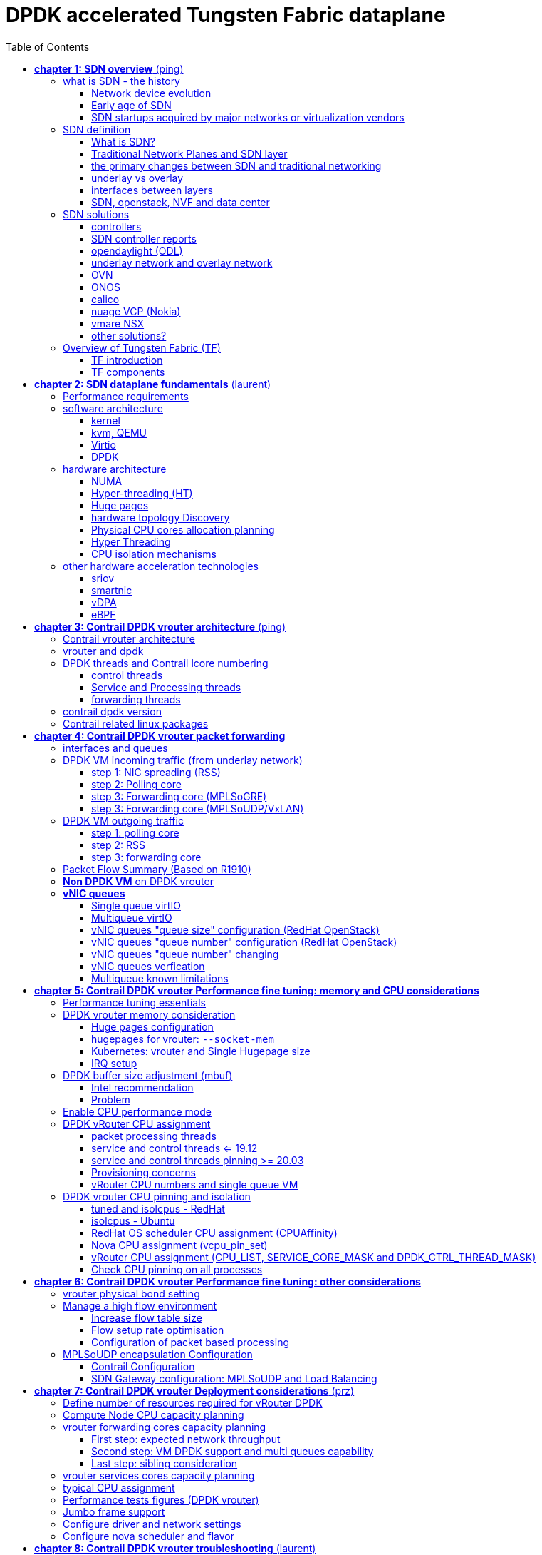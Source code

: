 :doctype: book
:toc: right
:toclevels: 3
:source-highlighter: pygments
:pygments-style: manni
:data-uri:
//:pygments-style: emacs
//:pygments-linenums-mode: inline
:pygments-linenums-mode: table
:title: DPDK accelerated Tungsten Fabric dataplane
//https://htmlpreview.github.io/?https://gist.githubusercontent.com/pinggit/19990e2a56dedc947847a2b7890c7329/raw/2822894c6958329d181c022838191fa85e7e053c/ContrailPerformanceGuidev3.2.docx.html

= DPDK accelerated Tungsten Fabric dataplane

[cols="",]
|====
|v0.1  |Jun,02, 2020 | adjusted TOC: grouped some topics, merged HP/CPU into fine tune chapter, etc
|v0    |May 29, 2020 | First version of the book after "perf guide" polishment/reorganization
|====

== *[underline]#chapter 1: SDN overview#* (ping)

=== what is SDN - the history

==== Network device evolution

Since early 1990 network device manufacturer made a lot of innovation in order
to increase router speeds. They started from a router node in which everything
was computed into the central CPU to reach a situation where the central CPU is
less and less used due to a distributed architecture in which lots of action
are done in “line cards”.

//image::ch1-extracted-media/word/media/image1.svg[image]
image::diagrams/ch1-extracted-media/word/media/image1.png[image]

These progresses have been made thanks to the use of proprietary ASICs
(Application-Specific Integrated Circuit), TCAM (Ternary Content-Addressable
Memory) which have been designed to process data packets at high speed.

In early 2000, the Virtualization for x86 computers support has led to lots of
innovation into systems domain. Compute virtualization and High-Speed network
devices evolution have enabled the **Cloud** creation.

Later, It appears it was not convenient to manage several isolated network
devices having each their own configuration language. Following needs have
emerged:

* Single point of configuration
* Configuration protocol standardization
* Network feature support on x86 servers
* Extensibility and ability to scale

And these desires called for the cloud and SDN technology development.

==== Early age of SDN

In Stanford University (US - CA) Clean Slate Research Projects program has been
initiated in order to think about how to improve the Internet network
architecture. ETHANE project was part of this program. Its purpose was to “
Design network where connectivity is governed by high-level, global policy”.
This project is generally known as the first implementation of SDN:

In 2008, a white paper has been proposed by ACM (Association for Computing
Machinery) to design a new protocol (OpenFlow) to be able to program network
devices from a network controller.

In 2011, ONF (Open Networking Foundation) has been created to promote SDN
Architecture and OpenFlow protocols.

==== SDN startups acquired by major networks or virtualization vendors

First companies working on SDN have been founded around 2010. Most of them have
now been bought by main networks or virtualization solution vendors.

In 2007, Martin Casado, who was working on Ethane project has founded Nicira to
provide solutions for network virtualization with SDN concept. Nicira has been
aquired by vMware in 2012 to develop VMare NSX. In 2016, VMWare also bought
PLUMGrid a SDN startup founded in 2013.

In 2010, BigSwitch networks has been founded: BigSwitch is proposing a SDN
solution. In early 2020, BigSwitch has been acquired by Arista Networks.

In 2012, Cisco has created Insieme Networks, a spin-in start-up company working
on SDN. In 2013, Cisco take back control on Insieme in order to develop its own
SDN solution called ACI (Application Centric Infrastructure).

In early 2012, Contrail Systems Inc has been created and aquired at the end of
the year by Juniper Networks.

In 2013, Alcatel Lucent has created Nuage Networks, a spin-in start-up company
working on SDN. Nuage Networks is now an affiliate of Nokia.

The road of SDN development and its history is never straighforward and looks
more nuanced than a single storyline might suggest, it's actually far more
complex to be described in a short section here. This diagram
from <<sdn-history>> shows developments in programmable networking over the past 20
years, and their chronological relationship to advances in network
virtualization.

image::diagrams/sdn-history.png[sdn-history]

.References

* [[sdn-history]] https://www.cs.princeton.edu/courses/archive/fall13/cos597E/papers/sdnhistory.pdf
* http://yuba.stanford.edu/cleanslate/research_project_ethane.php
* http://yuba.stanford.edu/ethane/pubs.html
* https://dl.acm.org/doi/10.1145/1355734.1355746

=== SDN definition

==== What is SDN?

The concept of `SDN`, and the term itself, are both very broad and often
confusing.  
There is no real accurate definition of SDN, 
and vendors usually take it very differently. Initially it was used to
in Stanford’s OpenFlow project, and later it has been extended to include a
much wider area of technologies. Discussion about each vendor's SDN definition
is beyond the scope of this book. 
but we generally consider that a SDN solution has to provide one to several of
following characteristics:

* a network control and configuration plane split from the network dataplane.
* a centralized configuration and control plane (SDN controller)
* a simplified network node
* network programmability to provide network automation
* automatic provisioning (ZTP zero touch provisioning) of network nodes
* virtualization support and openness

////
//laurent:
SDN (*Software Define Networking*) is a network architecture model in which the
network dataplane function has been physically splitted from configuration and
control plane function.
////

According to <<onf-sdn-definition>>, *Software-Defined Networking (SDN)* is:

> The physical separation of the network control plane from the forwarding plane,
> and where a control plane controls several devices

.SDN layer^<<onf-sdn-definition>>^
//jpg is too small after converted to word
//image::diagrams/sdn-architecture-img.jpg[image, 400, 400]
//seems size does not help when converting to word
image::diagrams/sdn-architecture-img.png[image, 400, 400]

////
//ping:
Infrastructure layer:: this layer is composed of all networking equipments, e.g.
routers, switches, firewalls, etc. these devices build "underlay network" which
carries all the network traffic, which are no much different from what we've
seen in any tradtional network in terms of forwarding behavior, except that
their control plane is now located in a centralized plane - the control layer.

Control layer:: is where all "intelligence" located and where "SDN controllers"
would reside. a SDN controller have a "global view" of the network as a whole,
and based on the information it has, it calculates the disired reachability
information on behalf of all individual network devices in the infrastructure
layer. It then gives configurations and instructions (e.g. flow table, routing
table, etc) to the network devices regarding how to do the forwarding, using the
"South bound" interfaces supported by the network devices.

Application layer:: is where all kinds of applications are located. each network
vendors are coming up with their set of SDN applications so this is the most
"open" area. application layer leverages the so-called "northbound interface"
provided by control layer, which hides the complicated, and trival details about
how to interact with the network devices. we'll talk about the north bound and
south bound interfaces in the coming sections.
////

In this diagram, you can see that SDN allows simple high-level policies in the
"application layer" to modify the network, because the device level dependency
is eliminated to some extent. Now the network administrator can operate the
different vendor-specific devices in the "infrastructure layer" from a single
software console - control layer. The controller in control layer is designed in
such a way that it can view the whole network globally. This controller design
helps a lot to introduce functionalities or programs as they just needs to be
talk to the centralized controller. All details communicating with each device
is hidden from the applications.

Several expectations are behind this new model:

- *cost reduction*: using standardized network nodes. The costly part of the
  network equipment (CPU) beeing moved and shared onto a central node.

- *openness*: using some standardized protocols like REST, OpenFlow, XMPP,
  NetConf

- *automation*: through the API interfaces provided by the SDN controller.

- *features rich*: with the ability of the SDN Controller to reprogram each
  controlled device using flow tables

NOTE: in this diagram, "openflow" is marked as the protocol between control
layer and infrastructure layer. This is to give an example about the "south
bound" interface. As of today there are more choices available and standardized
in the SDN industry, which will be covered later in this chapter.


.References:

* [[onf-sdn-definition]] https://www.opennetworking.org/sdn-definition/
* https://www.rfc-editor.org/rfc/rfc7426.txt

==== Traditional Network Planes and SDN layer

.traditional network device planes
traditionally, A typical network device (e.g. a router) has following planes:

.traditional network device planes
//image::ch1-extracted-media/word/media/image3.svg[image]
image::diagrams/ch1-extracted-media/word/media/image3.png[image]

- *Configuration* (and management) *plane*: used for network node configuration
  and supervision. Widely use protocols are CLI (Command Line Interface), SNMP
  (Simple Network Management Protocol) and NetConf.
- *Control plane*: used by network nodes to take packet forwarding decision. In
  traditional networks most widely used network control protocols are OSPF,
  ISIS and BGP for IP protocol and LDP; RSVP-TE for MPLS.
- *Forwarding* (or data or user) *plane*: This plane is responsible to perform
  data packet processing and forwarding. This forwarding plane is made of
  proprietary protocols and is specific to each network equipment vendor.

First two planes (configuration and control) are located into router main
processor card. The last one is located into the router line cards.

.SDN layer

SDN architecture is built with 3 layers:

.SDN architecture
//image::ch1-extracted-media/word/media/image4.svg[image]
image::diagrams/ch1-extracted-media/word/media/image4.png[image]

- *Application Layer*: is containing all the application provided by the SDN
  solution. Generally a Web GUI dashboard is the first application provided to
  SDN users. Other very common applications are Network infrastructure
  interconnection interfaces allowing the SDN solution to be plugged to a Cloud
  Infrastructure or a Container orchestrator.

- *Control Layer*: is containing the SDN controller. This is the smartest part
  of a SDN solution. The SDN controller is made up of:
  ** one or several Northbound interfaces that are used to interconnect SDN
  application with the SDN infrastructure. The most used northbound interface
  protocol is HTTP REST.
  ** one or several Southbound interfaces that are used to control SDN network
  nodes. Most used southbound interface protocols are OpenFlow and XMPP.
  ** the SDN engine, made up of SDN Control Logic and some databases.

- *Infrastructure Layer*: is containing the SDN network nodes. This is the
  working part of a SDN solution. SDN network nodes are either physical or
  virtual nodes. On each SDN node are located:
  ** a SDN agent: which is handling the communication between each SDN network
  node and the SDN controller.
  ** A flow/routing information table filled by the SDN Agent.
  ** A forwarding plane engine

==== the primary changes between SDN and traditional networking

In a traditional infrastructure, the route calculation is made on each
individual router. Routing path is the result of routing information exchange,
and of a distributed calculation.

.Component in a traditional router
//image::ch1-extracted-media/word/media/image5.svg[image]
image::diagrams/ch1-extracted-media/word/media/image5.png[image]

Traditional networks are very robust but very hard to manage due to the high
number of points to configure. Traditional network nodes are requiring
expensive components because they are implementing high end routing protocols.


Control and Configuration functions are gathered into a "SDN controller" which
is controlling SDN Network devices. This new architecture intends to
provide a new way to configure the network using a centralized configuration
and control point.

New Cloud infrastructures are requiring:

- a single configuration point
- the ability to distribute at a higher scale network elements, at least in
  each Cloud compute, and not only at the network infrastructure level.
- a simplified network node in order to be able to implement it into each compute node.

In order to get a single configuration point, a centralized network controller
is proposed by the SDN Architecture. In order to be able to simplify network
nodes, the smartest part has been moved onto a controller.

.Comparison between tradition network devices and SDN devices
//image::ch1-extracted-media/word/media/image2.svg[image]
image::diagrams/ch1-extracted-media/word/media/image2.png[image]

A southbound network protocol is the last piece needed to allow routing
information between the SDN controller and each controlled element. A network
infrastructure is allowing the communication between SDN controller and SDN
network nodes, and data packet transfer between SDN nodes. This underlay
network infrastructure is playing the same role that the local switch fabric is
doing inside a standalone router between the control processor card and lines
cards.

In a SDN infrastructure route calculation is done centrally onto the controller
and distributed into each SDN network node. It makes the controller the weakest
point of this new kind of infrastructure.

Lots of efforts are done by each SDN solution supplier to make this centralized point:

* highly resilient: using clustered architecture to build the controller
* highly scalable: using distributed compute and storage architectures

==== underlay vs overlay

.underlay
In SDN architecture, each network node is connected to a physical network
infrastructure. This physical network which is providing connectivity between
network nodes is called the underlay network infrastructure.

.overlay
Today the industry began to shift in the direction of building L3 data centers
and L3 infrastructures, mostly due to the rich features coming from L3
technologies, e.g, ECMP load balancing, flooding control, etc.  However, the L2
traffic does not disappear and most likely it never will.  there are always the
desire that a group of network users need to reside in the same L2 network,
typically a VLAN. However, In today's virtualization environment, a user's VM
can be spawned in any compute located anywhere in the L3 cluster. Even if 2 VMs
happen to be spawned in the server, there is often a need to move them around
without changing their networking attributes. These requirements to make a VM
always belonging to the "same VLAN" calls for an overlay model over the L3
network. In other words, this new mechanism needs to allow you to tunnel L2
Ethernet domains with different encapsulations over an L3 network.

////
However, customer data packet collected by SDN nodes have to be able to traverse
transparently across underlay network infrastructure. Therefore, a packet
encapsulation, or "tunneling" mechanism, is needed in SDN networks.
////

The overlay network is a logical network that runs on top of the underlay L3 IP
network. The overlay is formed of tunnels to carry the traffic across the L3
fabric. The underlay also needs to separate between different administrative
domains (tenants), switch within the same L2 broadcast domain, route between L2
broadcast domains, and provide IP separation via VRFs.

//image::ch1-extracted-media/word/media/image6.svg[image]
image::diagrams/ch1-extracted-media/word/media/image6.png[image]

Indeed, without such an encapsulation mechanism, traditional segmentation
solutions (VLAN, VRF) would have to be provided by the physical infrastructure
and implemented up to each SDN node, in order to provide an isolated
transportation channel for each customer network connected to the SDN
infrastructure.

Encapsulation protocols used in SDN networks have to provide:

* network segmentation: ability to build several different network connectivity between 2 SDN network nodes.
* ability to carry transparently Ethernet frames and IP packets
* ability to be carried over an IP connectivity

Several encapsulation protocols are used into SDN networks; they are:

* VxLAN
* Geneve
* STT
* NVGRE
* MPLS over GRE
* MPLS over UDP

These encapsulation protocols are providing Overlay connectivity which is
required between customers workload connected to the SDN infrastructure.

//image::ch1-extracted-media/word/media/image6.svg[image]
image::diagrams/ch1-extracted-media/word/media/image6.png[image]

Each SDN node is call a VTEP (Virtual Tunnel End Point) as it is starting and
terminating the overlay tunnels.

==== interfaces between layers

We've seen "openflow" marked as one of the possible interfaces in the "SDN
layer" section. Now we'll introduce the concept of "southbound" and "northbound"
interface and other available choices in today's industry.

.southbound interface 

The "southbound" interface resides between the controller in "control layer" and
network devices in "infrastructure layer". Basically what it does is to provide
a means of communication between the 2 layers. Based on the demands and needs, a
SDN Controller will dynamically changes the configuration or routing information
of network devices. For example, a new VM will advertise a new subnet or host
routes when it is spawned in a server, this advertisement will be delivered to
SDN controller via a southbound protocol. Accordingly, SDN controller collects
all routing updates from the whole SDN cluster, decides the most current and
best route entries and it may "reflect" these information to all other network
devices or VMs. this ensures all devices will has the most uptodate routing
information in real time. the two most well-known southbound interface in the
industry is `openflow` and `OVSDB`.

.openflow

OpenFlow is one of the most widely deployed southbound standard from open source
community. It first made its appearance in 2008 by Martin Casado at Stanford
University. The appearance of OpenFlow was one of the main factors which gave
birth to Software Defined Networking.

OpenFlow provides various information for the Controller. It generates the
event-based messages in case of port or link changes. The protocol generates a
flow based statistic for the forwarding device and passes it to the controller. 

OpenFlow also provides a rich set of protocol specifications for effective
communication at the controller and switching element side. Open Flow provides
an open source platform for Research Community. 

Every physical or virtual OpenFlow-enabled switch in the SDN domain needs to
first register with the OpenFlow controller. The registration process is
completed via an OpenFlow HELLO packet originating from the OpenFlow switch
sent, to the SDN controller. 

NOTE: although openflow is very popularly used as southbound interface in SDN,
it is not the only choice for the southbound interface. there are other options
available(like XMPP).

.OVSDB

unlike openflow, OVSDB is a southbound API designed to provide additional
management capabilities like networking functions. With OVSDB we can create the
virtual switch instances, set the interfaces and connect them to the switches.
We can also provide the QoS policy for the interfaces.

.northbound interface

The northbound interface provides connectivity between the controller and the
network applications running in management plane. As we already discussed that
southbound interface has OpenFlow as open source protocol, northbound lacks
such type of protocol standards. However with the advancement of technology now
we have a wide range of northbound API support like ad-hoc API's, RESTful APIs
etc. The selection of northbound interface usually depends on the programming
language used in application development.

==== SDN, openstack, NVF and data center

.openstack

OpenStack is one of the IaaS open source implementation solutions, providing
basic services like computing service, storage service, networking service, etc.
It also provides advanced services like database, container orchestration and
other advanced services. SDN, and its ecology, in contrast, mainly focus on the
networking. Therefore, from the perspective of technical ecological coverage,
the ecological aspects of OpenStack are much wider, because networking is just
one of its services that is implemented by its `Neutron` component and it's
various plugins.

////
There are also difference in the way that Neutron works comparing with how a
typical SDN controller works. OpenStack Neutron focuses on providing network
services for virtual machines, containers, physical servers, etc. 
//It provides northbound REST API to users, 
SDN focuses on configuration and forwarding control management toward the
underlaying network device, not only to provide user-oriented northbound API,
but also to provide southbound API, communicating with various hardware
devices.
////

.NFV: Networking Function Virtualization

NFV/VNF sounds like new buzzwords, but those technologies have been around for
years. `NFV` means "network function virtualization", according to ETSI it
stands for an "operation framework for orchestrating and automating VNFs". And
`VNF` means "virtualized network function", such as virtualized routers,
firewalls, load balancers, traffic optimizers, IDS or IPS, web application
protectors, and so on. When you read today's documents about virtualization
technology, you will see the terms in such a pattern like "vXX" (e.g. vSRX) very
often. that letter `v` indicates it is a "virtualized" product.  Among others,
firewalls and load balancers are the two most common VNFs in the industry,
especially for deployments inside data centers.

.data center

Flexibility is the main driver for any visualization platform.  The data center
network itself is also part of the virtualization revolution. SDN and network
overlays are the key drivers for virtualizing networks in data centers.

.References

* https://portal.etsi.org/NFV/NFV_White_Paper.pdf

=== SDN solutions

==== controllers

As we've mentioned in previous sections, SDN is a networking scenario which
changes the traditional network architecture by bringing all control
functionalities to a single location and making centralized decisions.
SDN controllers are the brain of SDN architecture, which perform the control
decision tasks while routing the packets. Centralized decision capability for
routing enhances the network performance. As a result, SDN controller is the
core components of any SDN solutions.

While working with SDN architecture, one of the major point of concerns is which
controller and solution should be selected for deployment. There are quite a few
SDN controller and solutions implementations from various vendors, and every
solution has its own pros and cons along with its working domain. In this
section we'll review some of the popular SDN controllers in the market, and the
corresponding SDN solutions.

==== SDN controller reports

.TODO, some research about today's market players, may skip

image::https://user-images.githubusercontent.com/2038044/78374061-61d4bf00-7599-11ea-9742-20b94163ddcf.png[image]

.References

* https://www.sdxcentral.com/wp-content/uploads/2015/08/SDxCentral-SDN-Controllers-Report-2015-B2.pdf[2015 ]
* https://www.opennetworking.org/images/stories/downloads/sdn-resources/special-reports/Special-Report-OpenFlow-and-SDN-State-of-the-Union-B.pdf[2016 ]
* https://ieeexplore.ieee.org/stamp/stamp.jsp?arnumber=8379403[Controllers in SDN: A Review Report. 2018]
//* https://aptira.com/comparison-of-software-defined-networking-sdn-controllers-part-2-open-network-operating-system-onos[2019]

==== opendaylight (ODL)

OpenDaylight, aften abbreviated as ODL, is a Java based open source project
started from 2013, it was originally led by IBM and Cisco but later hosted under
the Linux Foundation. it was the first open source Controller that can support
non-OpenFlow southbound protocols, which can make it much easier to be
integrated with multiple vendors.

ODL is a modular platform for SDN. It is not a single piece of software. It is a
modular platform for integrating multiple plugins and modules under one umbrella
There are many plugins and modules built for OpenDaylight. Some are in
production, while some are still under development. 

.opendaylight "Boron"
image::diagrams/BoronDiagrams_final.png[]
//image::https://user-images.githubusercontent.com/2038044/78376350-2f789100-759c-11ea-923c-883b03048d37.png[image]

Some of the initial SDN controllers had their southbound APIs tightly bound to
OpenFlow, But as we can see from the diagram, besides openflow, many other
southbound protocols that are available in today's market are also supported.
Examples are NETCONF, OVSDB, SNMP, BGP, etc. Support of these protocols are done
in a modular method in the form of different plugins, which are linked
dynamically to a central component named "Service Abstraction Layer (SAL)". SAL
does translations between the SDN application and the underlaying network
equipments. for instance, when it receives a service request from a SDN
application, typically via high level API calls (northbound), it understands the
API call and translates the request to a language that the underlying network
equipments can also understand. That language is one of the southbound
protocols.

While this "translation" is transparent to the SDN application, ODL itself needs
to know all the details about how to talk to each one of the network devices it
supports, their features, capabilities etc. a `topology manager` module in OLD
manages this type of information. What `topology manager` does is to collect
topology related information from various modules and protocols, such as ARP,
host tracker, device manager, switch manager, OpenFlow, etc, and based on these
info, it visualize the network topology by drawing a diagram dynamically, all
the managed devices and how they are connected together will be showed in it.

.ODL topology
image::diagrams/odl-topo1.png[]

any topology changes, such as adding new devices, will be updated in the
database and reflected immediately in the diagram. 

.ODL topology update
image::diagrams/odl-topo2.png[]

Remember earlier we mentioned that an SDN controller has "global
view" of the whole SDN network. In that sense ODL has all necessary visibility
and knowledge of the network that can be used to draw the network diagram in
realtime.

.References:

* https://www.opendaylight.org/technical-community/getting-started-for-developers/roadmap
* https://www.opendaylight.org/what-we-do/current-release/boron
* https://www.sdnlab.com/community/article/odl/1

==== underlay network and overlay network

==== OVN

===== OVS

===== OVN

==== ONOS

==== calico

===== calico introduction

quote from calico official website:
____
Calico is an open source networking and network security solution for
containers, virtual machines, and native host-based workloads. Calico supports
a broad range of platforms including Kubernetes, OpenShift, Docker EE,
OpenStack, and bare metal services.
____

Calico has been an open-source project from day one. It was originally designed
for today's modern cloud-native world and runs on both public and private
clouds. Its reputation mostly comes from it's deplayment in Kubernetes and its
ecosystem environments. Today Calico has become one of the most popularly used
kubernetes CNIes and many enterprises using it at scale.

Comparing with other overlay network SDN solutions, Calico is special in the
sense that it does not use any overlay networking design or tunneling
protocols, nor does it require NAT.  Instead it uses a plain IP networking
fabric to enables host to host and pod to pod networking.  The basic idea is to
provides Layer 3 networking capabilities and associates a virtual router with
each node, so that each node is behaving like a traditional router, or a
"virtual router". We know that a typical Internet router relies on routing
protocols like OSPF, BGP to learn and advertise the routing information, and
That is the way a node in calico networking works. It chooses BGP, because of
it's simple, industry's current best practice, and the only protocol that
sufficiently scale.

calico uses a policy engine to deliver high-level network policy management. 

===== calico archetecture

//image::diagrams/k8s-calico-graph.png[image]
image::diagrams/calico-arch.png[image]

Calico is made up of the following components:

- Felix: the primary Calico agent that runs on each machine that hosts endpoints.
- The Orchestrator plugin: orchestrator-specific code that tightly integrates Calico into that orchestrator.
- BIRD: a BGP speaker that advertise and install routing information.
- BGP Route Reflector (BIRD): an optional BGP route reflector for higher scale.
- calico CNI plugin: connect the containers with the host
- IPAM: for IP address allocation management
- etcd: the data store.

====== felix (policy)

This is calico "agent" - a daemon that runs on every workload, for example on
nodes that host containers or VMs. it is the one that performs most of the
"magics" in the calico stack. It is responsible for programming routes and
ACLs, and anything else required on the host, in order to provide the desired
connectivity for the endpoints on that host.

Depending on the specific orchestrator environment, Felix is responsible for
the following tasks:

* Interface management (ARP response)
* Route programming (linux kernel FIB)
* ACL programming (host IPtables)
* State reporting (health check)

////
It has multiple responsibilities:

- it writes the routing table of the operating system 
- it manipulates IPtables on the host.
////
It does all this by connecting to etcd and reading information from there. It
runs inside the calico/node DaemonSet along with `confd` and `BIRD`.

====== Orchestrator plugin

The orchestrator plugins are essentially responsible for API translations.
Calico has a separate plugin for each major cloud orchestration platforms (e.g.
OpenStack, Kubernetes). 
////
The purpose of these plugins is to bind Calico more tightly into the
orchestrator, allowing users to manage the Calico network just as they’d manage
network tools that were built into the orchestrator.
////
For example in openstack environment, a Calico Neutron ML2 driver integrates
with Neutron’s ML2 plugin to allows users to configure the Calico network
simply by making Neutron API calls. This provides seamless integration with
Neutron.

====== Etcd (database)

the backend data store for all the information Calico needs. it can be the same of different etcd that kubernetes use.
//it's recommended deploy a separate etcd for production systems, or at least
//deploy it outside of your kubernetes cluster.
it has at least, but not limited to the following information:
* list of all workloads (endpoints)
* BGP configuration
* policys from user (e.g. defined via the `calicoctl` tool)
* information about each container (pod name, IP, etc), received from calico CNI

====== BIRD (BGP)

Calico makes uses of BGP to propagate routes between hosts.  And the BGP
"speaker" in calico is BIRD - a routing daemon that runs on every host that
also hosts Felix module in the Kubernetes cluster, usually as a `DaemonSet`. It
’s included in the calico/node container.  it's role is to read routing state
that Felix programs into the kernel and distribute it around the data center.
comparing with what Felix does, one of the main differences is that Felix
"insert" routes into the linux kernel FIB and BIRD "distribute" them to all
other nodes in the deployment, this turns each host to a virtual Internet BGP
router ("vRouter"), and ensures that traffic is efficiently routed around the
deployment.

====== Confd

confd is a simple configuration management tool. In Calico, BIRD does not deal
with etcd directly, it is another module "confd" that reads the BGP
configuration from etcd and feed to BIRD in the form of configurations files in
disk.

====== CNI plugin

configure IP, routes
`CNI` stands for "container networking interface". 

There’s an interface for each pod, When the container spun up, calico (via CNI)
created an interface for us and assigned it to the pod.

when a new pod starts up, Calico will:
- query the kubernetes API to determine the pod exists and that it’s on this node
- assigns the pod an IP address from within its IPAM
- create an interface on the host so that the container can get an address
- tell the kubernetes API about this new IP

====== IPAM plugin

as the name indicated already, Calico's IPAM plugin is responsible for "IP
address management". when a new container is spawn, calico IPAM plugin reads
information from etcd database to decide which IP is available to be allocated
to the container. the IP address by default will be allocated in the unit of
/26 "block". a block is essentially a subnet which aggregate the routes to save
routing table spaces.

===== calico workflow

- A container is spawned
- calico IPAM plugin assign an IP address from an IP block (by default /26). it
  then records this in etcd.
- calico CNI apply the network configuration to the container so it has a
  default route pointing to the host. CNI also save these information to etcd.
- calico felix appy the network configuration to the host, so it is aware of
  the new container, and be ready to receive packets from it.
- confd read the data from etcd and generate the routing configuration, BIRD
  use these configuratioin to establish BGP neighborship with other nodes. it
  then advertises the container subnet to the rest of the cluster via BGP
- all other hosts in the same cluster will learn this subnet via BGP and
  install the route into its local routing table, now the new container is
  reachable from anywhere in the cluster.
- user may configure a routing policy, e.g. via the `calicoctl` commands. the
  policy will be save in etcd database. felix read this policy and applies it
  to the firewall configurations.

.Reference

* https://www.projectcalico.org
* https://www.projectcalico.org/why-bgp/

==== nuage VCP (Nokia)

The Virtualized Cloud Platform (VCP) product from Nuage networks provides a
highly scalable policy-based Software-Defined Networking (SDN) platform. It is
an enterprise-grade offering that builds on top of the open source Open vSwitch
for the data plane along with a feature-rich SDN controller built on open
standards.

The Nuage platform uses overlays to provide seamless policy-based networking
between Kubernetes Pods and non-Kubernetes environments (VMs and bare metal
servers). Nuage's policy abstraction model is designed with applications in
mind and makes it easy to declare fine-grained policies for applications. The
platform's real-time analytics engine enables visibility and security
monitoring for Kubernetes applications.

All VCS components can be installed in containers. There are no special
hardware requirements.

.Nuage architecture
image::https://user-images.githubusercontent.com/2038044/78465427-93e24000-76c3-11ea-92ee-39a45a259e74.png[image]

.Nuage VSP incudes 3 major components

* virtualized services directory (VSD)
* virtualized services controller (VSC)
* virtualized routing and switching (VRS)

===== VSD

In Nuage VCP, The Virtualised Services Directory (VSD) is a policy engine,
business logic and analytics engine that supports the abstract definition of
network services. Through RESTful APIs to VSD, administrators can define and
refine service designs and incorporate enterprise policies.

It is a web-based, graphical console that connects to all of the VRS nodes in
the network to manage their deployment and configuration. 

The VSD policy & analytics engine presents a unified web interface where
configuration and monitoring data is presented. The VSD is API-enabled for
integration with other orchestration tools. Alternatively, you can develop your
apps. Either way, the VSD is based on tools from the service provider world,
and therefore scaling potential looks very good. It integrates multiple data
centre networks by linking VSDs together and exchanging policy data.

===== VSC

Nuage Virtual Services Controllers (VSC) works between VSD and VRS. policies
from VSD is distributed through a number of VSC to all of the VRS nodes in the
network to manage their deployment and configuration.

VSC is SDN controller in Nuage VCP architecture. it provides a robust control
plane for the datacenter network, maintaining a full per-tenant view of network
and service topologies. Through network APIs that use southbound interfaces
(e.g. OpenFlow), VSC programs the datacenter network independent of different
hardwares.

The VSC implements an OSPF, IS-IS or BGP listener to monitor the state of the
physical network. Therefore, if routes starts flapping, the VSC is able to
incorporate those events into the decision tree.

while scalability in a single data center can be achieved by setting up
multiple VSC, each handling a certain group of VRS devices, scalability between
multiple data centres can be achieved by connecting VSC controllers
horizontally at the top of the hierarchy.

.Nuage VSC MP-BGP
image::diagrams/nuage-mpbgp.png[]

As shown in the diagram above, VSC controllers are synchronised using
MP-BGP. A BGP connection peers with PE routers at the WAN edge, and then the
VSC controller uses MP-BGP to synchronise controller state & configuration with
VSCs in other data centres. This is vital for end-to-end network stability.

When dVRS devices are communicating to non-local dVRS devices,
data is tunnelled in MPLS-over-GRE to the PE router.

===== VRS

The VRS module serves as a virtual endpoint for network services. It detects
changes in the compute environment as they occur and instantaneously triggers
policy-based responses to ensure that the network connectivity needs of
applications are met.

configuration of the VRS is derived from a series of templates. 

Each VRS routes traffic into the network according to its flow table.
Therefore, the entire VRS system performs routing at the edge of the
network.

A VRS can’t make a forwarding decision in a vacuum, as events in the
underlying physical network must be considered. Nuage Networks has
extensively considered how to provide the VSC controller with all the
information required to have a complete model of the network. 

==== vmare NSX



==== other solutions?

===== cisco: apic
===== openflood

=== Overview of Tungsten Fabric (TF)

==== TF introduction

Many SDN solutions exists to help automate the provisioning of network devices.
Some of them are based on proprietary protocols and standards. Openflow is
standardized protocol, but it is more or less "outdated" technologies after
more than a decade since it's birth in 2008.

The Tungsten Fabric (TF), is an open-standard based, proactive overlay SDN
solution that works with existing physical network devices and help address the
networking challenges for self-service, automated, and vertically integrated
cloud architecture. It also improves scalability through a proactive overlay
virtual network technique.

TF controller integrates with most of the popular cloud management systems such
as OpenStack, vmware, and Kubernetes. TF's focus is to provide networking
connectivity and functionalities, and enforce user-defined network and security
policies to the various of workloads based on different platforms and
orchestrators.

The TF system is implemented as a set of nodes running on general-purpose x86
servers. Each node can be implemented as a separate physical server, or VM.

.open source

`Contrail` was a product of a startup company "Contrail system", which was
acquired by Juniper Networks in Dec. 2012. It was open sourced in 2013 with a
new name "OpenContrail" under the Apache 2.0 license, which means that anyone
can use and modify the code of Opencontrail system without any obligation to
publish or release the modifications. In early 2018, it was renamed again to
Tungsten Fabric. 

Juniper also maintains a commercial version of the Contrail system.  and
provides commercial support to the payed users. both The open-source version
and commerical version of the Contrail system provide the same full
functionalities, features and performances.

NOTE: Throughout this book, we use these terms "contrail", "opencontrail",
"Tungsten Fabric"(TF) interchangeably.

==== TF components

TF consists of two main components:

- Tungsten Fabric Controller: the SDN controller in the SDN architecture. 

////
a set of software services that maintains a model of networks and network
policies, typically running on several servers for high availability
////

- Tungsten Fabric vRouter: a forwarding plane that runs in the each compute node
  performings packet forwarding and enforces network and security policies.

The communication between the controller and vRouters is via XMPP, which is a
widely used messaging protocol.

//installed in each host that runs workloads (virtual machines or containers)

A high level Tungsten Fabric architecture is shown below:

.TF architecture
image::diagrams/TFA_private_cloud.png[TF arch]
//image::diagrams/TF_arch1.png[TF arch]

===== The TF SDN controller

The TF SDN controller integrates with an orchestrator's networking module in
the form of a "plugin", for instance:

- in OpenStack environment, TF interfaces with the Neutron server as a neutron plugin 
- in kubernetes environment, TF interfaces with k8s API server as a
  `kube-network-manager` process and a `CNI` plugin that is watching the events
  from the k8s API.

TF SDN Controller is a "logically centralized" but "physically distributed" SDN
controller. it is "physically distributed" because same exact controllers can be
running in multiple (typicall three) nodes in a cluster. However, all
controllers together behaves consistently as a single logical unit that is
responsible for providing the management, control, and analytics functions of
the whole cluster. As any SDN controller, The TF controller has a "global view"
of all routes in the cluster. it implements this by collecting the route
information from all computes (where the TF Vrouters resides) and distributes
these information throughout the cluster.

////
The physically distributed nature of the Contrail SDN Controller is a
distinguishing feature. Because there can be multiple redundant instances of
any node, operating in an active/active mode (as opposed to an active-standby
mode), the system can continue to operate without any interruption when any
node fails. When a node becomes overloaded, additional instances of that node
type can be instantiated after which the load is automatically redistributed.
This prevents any single node from becoming a bottleneck and allows the system
to manage a very large-scale system—tens of thousands of servers.
////

In a typical High-Availability (HA) deployment, three controller nodes are
running in an active-active mode, single point failure is eliminated in this
model. This is a distinguishing feature to archive the goal of redundancy and
horizontal scalability.

===== TF vRouter

Compute nodes are general-purpose virtualized servers that host VMs. These VMs
can be tenants running general applications, or service VMs running network
services such as a virtual load balancer or virtual firewall.  Each compute
node contains a TF vRouter that implements the forwarding plane and the
distributed part of the control plane.

The TF vRouter is conceptually similar to other existing virtualized switches
such as the Open vSwitch (OVS), but it also provides routing and higher layer
services. It replaces traditional Linux bridge and IP tables, or Open vSwitch
networking on the compute hosts. Configured by TF controller, TF vRouter
implement the desired networking and security policies. while workloads in same
network can communicate with each other "by default", a explicit network policy
is required to communicate with VMs in different networks.

TF vRouter also extends the network from the physical routers and switches in a
data center into a virtual overlay network hosted in the virtualized servers.
Overlay tunnels are established statelessly between all forwarding plane nodes, 
communication between endpoints on different nodes are carried in these tunnels
and behaves as if they are on the same nodes. currently vXLAN, MPLSoUDP and
MPLSoGRE tunnels are supported.

===== TF controller components

the TF SDN Controller consists of three main components:

image::diagrams/TF_arch2.png[contrail arch]

- Configuration nodes is the "brain" of TF SDN controller. they are responsible
  for translating the high-level data model into a lower-level form suitable
  for interacting with network elements. it keep a persistent copy of the
  intended configuration state and translate the high-level data model into the
  lower-level model suitable for interacting with network elements. This
  information is kept in cassandra database.

- Control nodes are responsible for propagating this low-level state to and
  from network elements and peer systems in an eventually consistent way.  it
  implement a logically centralized control plane that is responsible for
  maintaining ephemeral network state. Control nodes interact with each other
  and with network elements to ensure that network state is eventually
  consistent.

- Analytics nodes are responsible for capturing real-time data from network
  elements, abstracting it, and presenting it in a form suitable for
  applications to consume.  it collect, store, correlate, and analyze
  information from network elements. This information includes statistics,
  logs, events, and errors. 

////
- Gateway nodes are physical gateway routers or switches that connect the
  tenant virtual networks to physical networks such as the Internet, a customer
  VPN, another data center, or non-virtualized servers.

- Service nodes are physical network elements providing network services such
  as DPI, IDP,IPS, WAN optimizers, and load balancers. Service chains can
  contain a mixture of virtual services (implemented as VMs on compute nodes)
  and physical services (hosted on service nodes).

For clarity, Figure 2 does not show physical routers and switches that form the
underlay IP-over-Ethernet network.  There is also an interface from every node
in the system to the analytics nodes. This interface is not shown in Figure 2
to avoid clutter.
////

===== TF vRouter components

TF vRouter is running in each compute node. The compute node is a
general-purpose x86 server that hosts tenant VMs running customer applications.

// examples can be: Web servers, database servers, enterprise applications or hosting
// virtualized services used to create service chains

TF vRouter consists two components:

* the vRouter agent: the local control plane. 
* the vRouter forwarding plane

NOTE: In the typical configuration, Linux is the host OS and KVM is the
hypervisor. The Contrail vRouter forwarding plane can sits either in the Linux
kernel space, or in the user spalce in dpdk mode.

.vRouter Agent

image::diagrams/TF_vrouter1.png[contrail vrouter1]

The vRouter agent is a user space process running inside Linux. It acts as the
local, lightweight control plane in the compute, in a way similar to what
"routing engine" does in a pysical router.  For example, vRouter agent
establish XMPP neighborships with two controller nodes, then exchances the
routing information with them. vRouter agent also dynamically generate flow
entries and inject them into the vRouter forwarding plane, this gives
instructions about how to forward the packets.

.vRouter Forwarding Plane

image::diagrams/TF_vrouter2.png[contrail vrouter2]

The vRouter forwarding plane works like a "line card" of a traditional router.
it look up its local FIB and determines the next hop of a packet, 
and enables encapsulating packets to be sent to the overlay network and
decapsulating packets to be received from the overlay network.

We'll cover more details of TF vrouter in the next chapter.

<<<

== *[underline]#chapter 2: SDN dataplane fundamentals#* (laurent)

=== Performance requirements

Ethernet minimum frame size is 64 Bytes.
When Ethernet frames are sent onto the wire, Inter Frame Gap and Preamble bits are added.
Minimum size of Ethernet frames on the physical layer is 84 Bytes (672 bits).

image::diagrams/extracted-media-ContrailPerformanceGuidev3.2.docx/media/image1.png[image,width=605,height=236]

For a 10 Gbit/s interface, the number of frames per seconds can reach up to
14.88 Mpps for traffic using the smallest Ethernet frame size.  It means a new
frame will have to be forwarded each 67 ns.

A CPU running at 2Ghz has a 0.5 ns cycle.
Such a CPU has a budget of only 134 cycles per packet to be able to process a flow of 10 Gb/s.

Generic Linux Ethernet drivers are not performant enough to be able to process such a 10Gb/s packet flow.

Indeed lots of times are required to :

- perform packet processing in Linux Kernel using interrupt mechanism,
- transfer application data from host memory to Network Interface card

A SDN solution like Contrail needs to use specific setup and mechanisms in
order to be able to process network flows onto a generic x86 platform at a high
rate.

=== software architecture

==== kernel

==== kvm, QEMU

_Kernel-based Virtual Machine (KVM) is an open source virtualization technology
built into Linux. It provides hardware assist to the virtualization software,
using built-in CPU virtualization technology to reduce virtualization overheads
(cache, I/O, memory) and improving security._

_QEMU is a hosted virtual machine emulator that provides a set of different
hardware and device models for the guest machine. For the host, qemu appears as
a regular process scheduled by the standard Linux scheduler, with its own
process memory. In the process, QEMU allocates a memory region that the guest
see as physical, and executes the virtual machine’s CPU instructions._

_With KVM, QEMU can just create a virtual machine with virtual CPUs (vCPUs) that
the processor is aware of, that runs native-speed instructions. When a special
instruction is reached by KVM, like the ones that interacts with the devices or
to special memory regions, vCPU pauses and informs QEMU of the cause of pause,
allowing hypervisor to react to that event._

==== Virtio

_Virtio is an open specification for virtual machines' data I/O communication,
offering a straightforward, efficient, standard and extensible mechanism for
virtual devices, rather than boutique per-environment or per-OS mechanisms. It
uses the fact that the guest can share memory with the host for I/O to
implement that._

Virtio was developed as a standardized open interface for virtual machines
(VMs) to access simplified devices such as block devices and network adaptors.

There are two parts to networking within VirtIO:

- the virtual network device that is provided to the guest (e.g. a PCI network card).
- the network backend that interacts with the emulated NIC (e.g. puts packets onto the host's network, to the vrouter).

In Contrail Networking, VirtIO is used to connect with guest VM vNIC onto the vrouter vif interface.

____
When we talk about the virtio interface we have a backend component and a frontend component:

- The backend component is the host side of the virtio interface
- The frontend component is the guest side of the virtio interface 

In the vhost-net/virtio-net architecture the components are as follows:

- vhost-net is the backend running in the host kernel space 
- virtio-net is the frontend running in the guest kernel space

The following diagram shows how virtio backend and frontend are mapped to the big picture:

image::diagrams/2019-09-10-virtio-intro-fig2.jpg[]
____


In the diagram below you have a detailed view of a Virtual instance connectivity with a Kernel mode vrouter :

image::diagrams/extracted-media-ContrailPerformanceGuidev3.2.docx/media/image29.png[image,width=708,height=468]

For more information on VirtIO :

* https://www.redhat.com/en/blog/introduction-virtio-networking-and-vhost-net
* https://www.redhat.com/en/blog/deep-dive-virtio-networking-and-vhost-net

==== DPDK

Data Plane Development Kit (DPDK) is a set of data plane libraries and network
interface controller drivers for fast packet processing, currently managed as
an open-source project under the Linux Foundation.

image::diagrams/extracted-media-ContrailPerformanceGuidev3.2.docx/media/image27.png[image,width=602,height=258]

The main goal of the DPDK is to provide a simple, complete framework for fast
packet processing in data plane applications.

The framework creates a set of libraries for specific environments through the
creation of an Environment Abstraction Layer (EAL), which may be specific to a
mode of the Intel® architecture (32-bit or 64-bit), Linux* user space compilers
or a specific platform.

These environments are created through the use of make files and configuration
files. Once the EAL library is created, the user may link with the library to
create their own applications.

The DPDK implements a "run to completion model" for packet processing, where all
resources must be allocated prior to calling Data Plane applications, running
as execution units on logical processing cores.

The model does not support a scheduler and all devices are accessed by polling.
The primary reason for not using interrupts is the performance overhead imposed
by interrupt processing.

For more information please refer to dpdk.org documents http://dpdk.org/doc/guides/prog_guide/index.html

===== DPDK memory management

With DPDK there is a direct link between application data stored in host memory
and the NIC memory used to transfer data onto the wire :

image::diagrams/extracted-media-ContrailPerformanceGuidev3.2.docx/media/image13.png[image,width=492,height=273]

DPDK uses message buffers known as `mbufs` to store packet data into the host memory.
These `mbufs` are stored in memory pools known as `mempools`.
`Mempools` are set up as a `ring`, which creates a pool with a configuration
similar to a first-in, first-out (FIFO) system.

image::diagrams/extracted-media-ContrailPerformanceGuidev3.2.docx/media/image17.png[image,width=604,height=254]

`Rings descriptors` are managing data storage into mempools.
The more descriptors RX/TX rings are containing, the more memory size will be required in each mempool to store data.

image::diagrams/extracted-media-ContrailPerformanceGuidev3.2.docx/media/image20.png[image,width=605,height=293]

The Host OS exchanges packets with the NIC through the so called `rings`.  A
ring is a circular array of `descriptors` allocated by the OS in the system
memory (RAM). Each `descriptor` contains information about a packet that has been
received or that is going to be transmitted.

.Q&A
****
"ring" = "descriptor", seems like located on both cores or NIC? also see
<<vrouter DPDK fine tuning parameters>>

answer: Ring is a set of memory pointers (descriptors). These pointers are
pointing the real memory area in which the data to be processed (packets) are
stored.

There are 2 rings per “queues” (1 per direction:. 1 RX ring, 1 TX ring).

Data are stored in compute central memory (in huge page area). Packets are not
moved from one queue to another, but these are descriptors (pointers) that are
moving from one queue to another.
****

*[.underline]#RX ring#*

RX ring is managing Data transfer from NIC memory to host memory :

image::diagrams/extracted-media-ContrailPerformanceGuidev3.2.docx/media/image18.png[image,width=605,height=279]

Synchronization between the OS and the NIC happens through two registers, whose
content is interpreted as an index in the RX ring:

- Receive Descriptor Head (RDH): indicates the first descriptor prepared by the
  OS that can be used by the NIC to store the next incoming packet.
- Receive Descriptor Tail (RDT): indicates the position to stop reception, i.e.
  the first descriptor that is not ready to be used by the NIC.

*[.underline]#TX ring#*

TX ring is managing data transfer from host memory to NIC memory :

image::diagrams/extracted-media-ContrailPerformanceGuidev3.2.docx/media/image14.png[image,width=605,height=279]

Synchronization between the host OS and the NIC happens through two registers,
whose content is interpreted as an index in the TX ring:

- Transmit Descriptor Head (TDH): indicates the first descriptor that has been
  prepared by the OS and has to be transmitted on the wire.
- Transmit Descriptor Tail (TDT): indicates the position to stop transmission,
  i.e. the first descriptor that is not ready to be transmitted, and that will
  be the next to be prepared.

*[.underline]#DMA#*

Direct Memory Access (DMA) allows PCI devices to read (write) data from (to)
memory without CPU intervention. This is a fundamental requirement for high
performance devices.

===== DPDK Poll Mode Drivers (PMD)

When DPDK is used, Network interfaces are no more managed in Kernel space.
Legacy NIC driver which is usually used to manage the NIC has to be replaced by
a new driver which is able to run into user space.  This new drive, called *Poll
Mode Driver (PMD)* will be used to manage the network interface into user space
with the DPDK library.

A Poll Mode Driver consists of APIs, provided through the BSD driver running in
user space, to configure the devices and their respective queues.
In addition, a PMD accesses the RX and TX descriptors directly without any
interrupts (with the exception of Link Status Change interrupts) to quickly
receive, process and deliver packets in the user’s application.

.NIC access path: dpdk vs kernel
image::https://user-images.githubusercontent.com/2038044/83194151-33d9aa00-a106-11ea-88f7-4cde53c601a8.png[]

* PMD used to manage physical interfaces :

    - I40e PMD for Intel X710/XL710/X722 10/40 Gbps family of adapters http://dpdk.org/doc/guides/nics/i40e.html
    - IXGBE PMD http://dpdk.org/doc/guides/nics/ixgbe.html
    - Linux bonding PMD http://dpdk.org/doc/guides/prog_guide/link_bonding_poll_mode_drv_lib.html

* PMD used to manage virtual interfaces :

    - Virtio PMD http://dpdk.org/doc/guides/nics/virtio.html

ping? "PMD user space process" vs. "pmd kernel drivers"
https://github.com/pinggit/dpdk-contrail-book/issues/1#issue-625774372

===== DPDK PMD Linux drivers

In Linux user space environment, the DPDK application runs as a user-space
application using the pthread library.

PCI information about devices and address space is discovered through the
`/sys` kernel interface and through kernel modules such as:

- uio_pci_generic,
- igb_uio or 
- vfio-pci

Different PMDs may require different kernel drivers in order to work properly.
Depending on the PMD being used, a corresponding kernel driver should be loaded
and bound to the network ports.  Before loading, make sure that each NIC has
been flashed with the latest version of NVM/firmware.

====== UIO

Supported NICs

- Intel http://dpdk.org/browse/dpdk/tree/drivers/net/e1000[[.underline]#igb#] (82575, 82576, 82580, I210, I211, I350, I354, DH89xx)
- Intel http://dpdk.org/doc/guides/nics/ixgbe.html[[.underline]#ixgbe#] (82598, 82599, X520, X540, X550)
- Intel http://dpdk.org/doc/guides/nics/i40e.html[[.underline]#i40e#] (X710, XL710, X722)

NOTE: RHEL does not support "*uio_pci_generic*" driver

To enable `igb_uio` driver change `physical_uio_driver` in
`/etc/contrail/contrail-vrouter-agent.conf` file and restart
`supervisor-vrouter`.

////
[cols="",]
|====
a|{empty}[DEFAULT]

physical_uio_driver=**igb_uio**
|====
////

[source, sh, linenums]
----
/etc/contrail/contrail-vrouter-agent.conf
[DEFAULT]
physical_uio_driver=igb_uio
----

====== VFIO

Supported NICs

- Intel http://dpdk.org/doc/guides/nics/i40e.html[[.underline]#i40e#] (X710, XL710, X722)

====== VFIO and IOMMU

Input–Output Memory Management Unit (IOMMU) is a memory management unit (MMU)
that connects a Direct Memory Access (DMA) capable I/O bus to the main memory.

In Virtualization, an IOMMU is re-mapping the addresses accessed by the
hardware into a similar translation table that is used to map guest-physical
address to host-physical addresses.

image::diagrams/extracted-media-ContrailPerformanceGuidev3.2.docx/media/image10.png[image,width=296,height=296]

IOMMU provides a short path for the guest to get access to the physical device
memory.  Intel has published a specification for IOMMU technology as
*Virtualization Technology for Directed I/O*, abbreviated as *VT-d*.

VFIO need to get IOMMU enabled :

- both kernel and BIOS must support and be configured to use IO virtualization (such as Intel® VT-d).
- IOMMU must be enabled into Linux Kernel parameters in `/etc/default/grub` and run `update-grub` command.

GRUB configuration example :

[cols="",]
|====
|GRUB_CMDLINE_LINUX_DEFAULT="*iommu=pt intel_iommu=on*"
|====

.VFIO can be also be used without IOMMU
While this is just as unsafe as using UIO, it does make it possible for the
user to keep the degree of device access and programming that VFIO has, in
situations where IOMMU is not available.

To enable vfio-pci driver change physical_uio_driver in
`/etc/contrail/contrail-vrouter-agent.conf` file and restart `supervisor-vrouter`.

    [DEFAULT]
    physical_uio_driver=**vfio-pci**

.Drivers features compatibility list

[cols=",,,,",options="header",]
|====
|                 |*RHEL DPDK*               |*Ubuntu DPDK*|*RHEL SRIOV (VF)**|*Ubuntu SRIOV (VF)**
|*igb_uio*        |No (no dkms support)      |Yes (dkms)   |No                |Yes
|*uio_pci_generic*|No (not supported by RHEL)|Yes          |No                |No
|*vfio_pci*       |Yes                       |Yes          |Yes               |Yes
|====

*vRouter in parallel with SRIOV (VF support on VM)

===== DPDK capable NICs

[cols=",,,,,",options="header",]
|====
|*NICs*                              |*Ubuntu - KVM*|*Ubuntu - DPDK*|*Redhat - KVM*|*Redhat - DPDK*|*vCenter - ESX*
|Intel 82599/X520 "Niantic" - 10G    |Yes           |Yes            |Yes           |Yes            |Yes
|Intel X710 "Fortville" - 10G/25G/40G|Yes           |Yes            |Yes           |Yes            |Not tested
|Broadcom bnxt 2x25G                 |Yes           |Yes            |Not tested    |Not tested     |Not tested
|Mellanox 2x25G                      |Yes           |Yes            |Not tested    |Not tested     |Not tested
|Netronome                           |3.1.x only    |No             |No            |No             |No
|====

These are the guidelines from Intel with regard to Intel NIC X710 (in order not
to bump into a known issue that impacts data plane)

- Do not use a single PCI NIC for non-DPDK and DPDK interfaces (having i40e
  kernel driver used together with i40e PMD driver for interfaces on the same
  PCI NIC cause problems)
- Upgrade NIC FW to 6.01 and i40e kernel driver to 2.4.6 (all necessary
  information you find in that document, table 9.
  https://www.intel.com/content/dam/www/public/us/en/documents/release-notes/xl710-ethernet-controller-feature-matrix.pdf
- LLDP is supported from 6.01 NIC FW but Intel also suggested to disable
  (`ethtool -set-priv-flags <interface name> disable-fw-lldp on`)

NOTE: If your server manufacturer has no support for the latest firmware please
contact him asap (i.e. The latest Lenovo server firmware includes 5.05 for X710
NICs)

* Redhat supports 1.6.27 i40 kernel driver version.
* Canonical supports 1.4.25 i40e kernel version.

<<<

=== hardware architecture 

==== NUMA

NUMA means Non-Uniform Memory Access systems

A traditional server has a single CPU, a single RAM and a single RAM controller.

A RAM can be made of several DIMM banks in several sockets, all being associated to the CPU.
When the CPU needs access to data in RAM, it requests it to its RAM controller.

Recent servers can have multiple CPUs, each one having its own RAM and its own RAM controller.
Such systems are called NUMA systems, or Non-Uniform Memory Access.
For example, in a server with 2 CPUs, each one can be a separate NUMA: NUMA0 and NUMA1.

.NUMA nodes architecture.
image::diagrams/extracted-media-ContrailPerformanceGuidev3.2.docx/media/image30.jpg[image,width=602,height=338]

- *In green*: CPU core accessing a memory item located in its own NUMA’s RAM controller, showing minimum latency.
- *In red*: CPU core accessing a memory item located in the other NUMA through
  the QPI (Quick Path Interconnect) path and the remote RAM controller, showing
  a higher latency.

When CPU0 needs to access data located in RAM0, it will go through its local RAM controller 0. 
Same thing happens for CPU1.

When CPU0 needs to access data located in the other RAM1, the first (local)
controller 0 has to go through the second (or remote) RAM controller 1 which
will access the (remote) data in RAM 1. Data will use an internal connection
between the 2 CPUs called QPI, or Quick Path Interconnect, which is typically
of a high enough capacity to avoid being a bottleneck, typically 1 or 2 times
25GBps (400 Gbps). For example the Intel Xeon E5 has 2 CPUs with 2 QPI links
between them; Intel Xeon E7 has 4 CPUs, with a single QPI between pairs of
CPUs.

////
* register     : superfast, takes no time
* cached memory: 7 - 30 cycles
* local RAM    : 170 cycles
* remote RAM   : 370 cycles
////

The fastest RAM that the CPU has access to is the register, which is inside the
CPU and reserved to it.

Beyond the register, the CPU has access to cached memory, which is a special
memory based on higher performance hardware.

Cached memory are shared between the cores of a single CPU.
Typical characteristics of memory cache are:

- Accessing a Level 1 cache takes 7 CPU cycles (with a size of 64KB or 128KB).
- Accessing a Level 2 cache takes 11 CPU cycles (with a size of 1MB).
- Accessing a Level 3 cache takes 30 CPU cycles (with a larger size).

If the CPU needs to access data that is in the main RAM, it has to use its RAM
controller.

Access to RAM takes then typically 170 CPU cycles (the green line in the
diagram). Access to the remote RAM through the remote RAM controller typically
adds 200 cycles (the red line in the diagram), meaning RAM latency is roughly
doubled.

When data needed by the CPU is located both in the local and in the remote RAM
with no particular structure, latency to access data can be unpredictable and
unstable.

==== Hyper-threading (HT)

A single physical CPU core with hyper-threading appears as two logical CPUs to
an operating system.

While the operating system sees two CPUs for each core, the actual CPU hardware
only has a single set of execution resources for each core.

Hyper-threading allows the two logical CPU cores to share physical execution
resources.

The sharing of resources allows two logical processors to work with each other
more efficiently, and allows a logical processor to borrow resources from a
stalled logical core (assuming both logical cores are associated with the same
physical core). Hyper-threading can help speed processing up, but it’s nowhere
near as good as having actual additional cores.

The performance of vRouter with *_sibling_* HT cores can increase by 10% to 20%
(result is based on performance tests described hereinafter).

==== Huge pages

Memory is managed in blocks known as pages.
On most systems, a page is 4Ki.
1Mi of memory is equal to 256 pages; 1Gi of memory is 256,000 pages, etc.
CPUs have a built-in memory management unit that manages a list of these pages in hardware.

The Translation Lookaside Buffer (TLB) is a small hardware cache of virtual-to-physical page mappings.
If the virtual address passed in a hardware instruction can be found in the TLB, the mapping can be determined quickly.
If not, a `TLB miss` occurs, and the system falls back to slower, software based address translation.
This results in performance issues.
Since the size of the TLB is fixed, the only way to reduce the chance of a TLB miss is to increase the page size.

Virtual memory address lookup slows down when the number of entries increases.

A huge page is a memory page that is larger than 4Ki.
In x86_64 architecture, in addition to *standard 4KB memory* page size, two larger page sizes are available: *2MB* and *1GB*.

Contrail DPDK vrouter can use both or only one huge page size.

==== hardware topology Discovery

Use `lstopo` (`hwloc-nox` package)and `numactl` commands to check cores numbering and numa nodes architecture

[source, sh, linenums]
----
(Ubuntu) # apt-get install hwloc
(RedHat) # yum install hwloc

# lstopo
Machine (252GB)
  NUMANode L#0 (P#0 126GB)
    Socket L#0 + L3 L#0 (30MB)
      L2 L#0 (256KB) + L1d L#0 (32KB) + L1i L#0 (32KB) + Core L#0
        PU L#0 (P#0)
        PU L#1 (P#24)
      L2 L#1 (256KB) + L1d L#1 (32KB) + L1i L#1 (32KB) + Core L#1
        PU L#2 (P#1)
        PU L#3 (P#25)
      L2 L#2 (256KB) + L1d L#2 (32KB) + L1i L#2 (32KB) + Core L#2
        PU L#4 (P#2)
        PU L#5 (P#26)
      L2 L#3 (256KB) + L1d L#3 (32KB) + L1i L#3 (32KB) + Core L#3
        PU L#6 (P#3)
        PU L#7 (P#27)
      L2 L#4 (256KB) + L1d L#4 (32KB) + L1i L#4 (32KB) + Core L#4
        PU L#8 (P#4)
        PU L#9 (P#28)
      L2 L#5 (256KB) + L1d L#5 (32KB) + L1i L#5 (32KB) + Core L#5
        PU L#10 (P#5)
        PU L#11 (P#29)
      L2 L#6 (256KB) + L1d L#6 (32KB) + L1i L#6 (32KB) + Core L#6
        PU L#12 (P#6)
        PU L#13 (P#30)
      L2 L#7 (256KB) + L1d L#7 (32KB) + L1i L#7 (32KB) + Core L#7
        PU L#14 (P#7)
        PU L#15 (P#31)
      L2 L#8 (256KB) + L1d L#8 (32KB) + L1i L#8 (32KB) + Core L#8
        PU L#16 (P#8)
        PU L#17 (P#32)
      L2 L#9 (256KB) + L1d L#9 (32KB) + L1i L#9 (32KB) + Core L#9
        PU L#18 (P#9)
        PU L#19 (P#33)
      L2 L#10 (256KB) + L1d L#10 (32KB) + L1i L#10 (32KB) + Core L#10
        PU L#20 (P#10)
        PU L#21 (P#34)
      L2 L#11 (256KB) + L1d L#11 (32KB) + L1i L#11 (32KB) + Core L#11
        PU L#22 (P#11)
        PU L#23 (P#35)
    HostBridge L#0
      PCIBridge
        PCI 103c:3239
          Block L#0 "sda"
          Block L#1 "sdb"
      PCIBridge
        PCI 8086:1572
          Net L#2 "t1a"
        PCI 8086:1572
          Net L#3 "t1b"
      PCIBridge
        PCI 8086:1572
          Net L#4 "t2a"
        PCI 8086:1572
          Net L#5 "t2b"
      PCIBridge
        PCI 102b:0533
      PCIBridge
        PCI 14e4:1657
          Net L#6 "meth0"
        PCI 14e4:1657
          Net L#7 "meth1"
        PCI 14e4:1657
          Net L#8 "eth4"
        PCI 14e4:1657
          Net L#9 "eth6"
  NUMANode L#1 (P#1 126GB) + Socket L#1 + L3 L#1 (30MB)
    L2 L#12 (256KB) + L1d L#12 (32KB) + L1i L#12 (32KB) + Core L#12
      PU L#24 (P#12)
      PU L#25 (P#36)
    L2 L#13 (256KB) + L1d L#13 (32KB) + L1i L#13 (32KB) + Core L#13
      PU L#26 (P#13)
      PU L#27 (P#37)
    L2 L#14 (256KB) + L1d L#14 (32KB) + L1i L#14 (32KB) + Core L#14
      PU L#28 (P#14)
      PU L#29 (P#38)
    L2 L#15 (256KB) + L1d L#15 (32KB) + L1i L#15 (32KB) + Core L#15
      PU L#30 (P#15)
      PU L#31 (P#39)
    L2 L#16 (256KB) + L1d L#16 (32KB) + L1i L#16 (32KB) + Core L#16
      PU L#32 (P#16)
      PU L#33 (P#40)
    L2 L#17 (256KB) + L1d L#17 (32KB) + L1i L#17 (32KB) + Core L#17
      PU L#34 (P#17)
      PU L#35 (P#41)
    L2 L#18 (256KB) + L1d L#18 (32KB) + L1i L#18 (32KB) + Core L#18
      PU L#36 (P#18)
      PU L#37 (P#42)
    L2 L#19 (256KB) + L1d L#19 (32KB) + L1i L#19 (32KB) + Core L#19
      PU L#38 (P#19)
      PU L#39 (P#43)
    L2 L#20 (256KB) + L1d L#20 (32KB) + L1i L#20 (32KB) + Core L#20
      PU L#40 (P#20)
      PU L#41 (P#44)
    L2 L#21 (256KB) + L1d L#21 (32KB) + L1i L#21 (32KB) + Core L#21
      PU L#42 (P#21)
      PU L#43 (P#45)
    L2 L#22 (256KB) + L1d L#22 (32KB) + L1i L#22 (32KB) + Core L#22
      PU L#44 (P#22)
      PU L#45 (P#46)
    L2 L#23 (256KB) + L1d L#23 (32KB) + L1i L#23 (32KB) + Core L#23
      PU L#46 (P#23)
      PU L#47 (P#47)
----

[source, sh, linenums]
----
(Ubuntu) # apt-get install numactl
(RedHat) # yum install numactl

# numactl --hardware
available: 2 nodes (0-1)
node 0 cpus: 0 1 2 3 4 5 6 7 8 9 10 11 24 25 26 27 28 29 30 31 32 33 34 35
node 0 size: 128811 MB
node 0 free: 89428 MB
node 1 cpus: 12 13 14 15 16 17 18 19 20 21 22 23 36 37 38 39 40 41 42 43 44 45 46 47
node 1 size: 129019 MB
node 1 free: 92592 MB
node distances:
node   0   1
  0:  10  21
  1:  21  10

# lscpu | grep NUMA
NUMA node(s):          2
NUMA node0 CPU(s):     0-11,24-35
NUMA node1 CPU(s):     12-23,36-47
----

To check NIC assignment to NUMA node.

    # cat /sys/class/net/eth0/device/numa_node
    0

TIP: We recommend assigning the Cores (real and sibling/hyperthreaded) to the same
NUMA as the NIC(s).

Use `lspci` command to find PCI addresses of NICs that will be bound to DPDK process

[source, sh, linenums, subs="quotes"]
----
# lspci | grep Ethernet
02:00.0 Ethernet controller: Broadcom Corporation NetXtreme BCM5719 Gigabit Ethernet PCIe (rev 01)
02:00.1 Ethernet controller: Broadcom Corporation NetXtreme BCM5719 Gigabit Ethernet PCIe (rev 01)
02:00.2 Ethernet controller: Broadcom Corporation NetXtreme BCM5719 Gigabit Ethernet PCIe (rev 01)
02:00.3 Ethernet controller: Broadcom Corporation NetXtreme BCM5719 Gigabit Ethernet PCIe (rev 01)
*05:00.0 Ethernet controller: Intel Corporation Ethernet Controller X710 for 10GbE SFP+ (rev 01)*
*05:00.1 Ethernet controller: Intel Corporation Ethernet Controller X710 for 10GbE SFP+ (rev 01)*
*0b:00.0 Ethernet controller: Intel Corporation Ethernet Controller X710 for 10GbE SFP+ (rev 01)*
*0b:00.1 Ethernet controller: Intel Corporation Ethernet Controller X710 for 10GbE SFP+ (rev 01)*
----

Use `dpdk_nic_bind.py` command to verify proper binding of NICs to DPDK

    sudo /opt/contrail/bin/dpdk_nic_bind.py -s

.lab capture

****

.hwloc-ls GUI from 3.2 lab [[hwloc-ls]]
image::diagrams/hwloc-ls.png[]

.3.2 lab

[source, sh, linenums]
----
$ lstopo
Machine (189GB)
  NUMANode L#0 (P#0 94GB)
    Socket L#0 + L3 L#0 (30MB)
      L2 L#0 (256KB) + L1d L#0 (32KB) + L1i L#0 (32KB) + Core L#0
        PU L#0 (P#0)
        PU L#1 (P#24)
      L2 L#1 (256KB) + L1d L#1 (32KB) + L1i L#1 (32KB) + Core L#1
        PU L#2 (P#1)
        PU L#3 (P#25)
      L2 L#2 (256KB) + L1d L#2 (32KB) + L1i L#2 (32KB) + Core L#2
        PU L#4 (P#2)
        PU L#5 (P#26)
      L2 L#3 (256KB) + L1d L#3 (32KB) + L1i L#3 (32KB) + Core L#3
        PU L#6 (P#3)
        PU L#7 (P#27)
      L2 L#4 (256KB) + L1d L#4 (32KB) + L1i L#4 (32KB) + Core L#4
        PU L#8 (P#4)
        PU L#9 (P#28)
      L2 L#5 (256KB) + L1d L#5 (32KB) + L1i L#5 (32KB) + Core L#5
        PU L#10 (P#5)
        PU L#11 (P#29)
      L2 L#6 (256KB) + L1d L#6 (32KB) + L1i L#6 (32KB) + Core L#6
        PU L#12 (P#6)
        PU L#13 (P#30)
      L2 L#7 (256KB) + L1d L#7 (32KB) + L1i L#7 (32KB) + Core L#7
        PU L#14 (P#7)
        PU L#15 (P#31)
      L2 L#8 (256KB) + L1d L#8 (32KB) + L1i L#8 (32KB) + Core L#8
        PU L#16 (P#8)
        PU L#17 (P#32)
      L2 L#9 (256KB) + L1d L#9 (32KB) + L1i L#9 (32KB) + Core L#9
        PU L#18 (P#9)
        PU L#19 (P#33)
      L2 L#10 (256KB) + L1d L#10 (32KB) + L1i L#10 (32KB) + Core L#10
        PU L#20 (P#10)
        PU L#21 (P#34)
      L2 L#11 (256KB) + L1d L#11 (32KB) + L1i L#11 (32KB) + Core L#11
        PU L#22 (P#11)
        PU L#23 (P#35)
    HostBridge L#0
      PCIBridge
        PCI 8086:10f8
          Net L#0 "em49"
        PCI 8086:10f8
          Net L#1 "em50"
      PCIBridge
        PCI 103c:3239
          Block L#2 "sda"
      PCIBridge
        PCI 8086:10f8
          Net L#3 "p1p1"
        PCI 8086:10f8
      PCIBridge
        PCI 102b:0533
  NUMANode L#1 (P#1 94GB)
    Socket L#1 + L3 L#1 (30MB)
      L2 L#12 (256KB) + L1d L#12 (32KB) + L1i L#12 (32KB) + Core L#12
        PU L#24 (P#12)
        PU L#25 (P#36)
      L2 L#13 (256KB) + L1d L#13 (32KB) + L1i L#13 (32KB) + Core L#13
        PU L#26 (P#13)
        PU L#27 (P#37)
      L2 L#14 (256KB) + L1d L#14 (32KB) + L1i L#14 (32KB) + Core L#14
        PU L#28 (P#14)
        PU L#29 (P#38)
      L2 L#15 (256KB) + L1d L#15 (32KB) + L1i L#15 (32KB) + Core L#15
        PU L#30 (P#15)
        PU L#31 (P#39)
      L2 L#16 (256KB) + L1d L#16 (32KB) + L1i L#16 (32KB) + Core L#16
        PU L#32 (P#16)
        PU L#33 (P#40)
      L2 L#17 (256KB) + L1d L#17 (32KB) + L1i L#17 (32KB) + Core L#17
        PU L#34 (P#17)
        PU L#35 (P#41)
      L2 L#18 (256KB) + L1d L#18 (32KB) + L1i L#18 (32KB) + Core L#18
        PU L#36 (P#18)
        PU L#37 (P#42)
      L2 L#19 (256KB) + L1d L#19 (32KB) + L1i L#19 (32KB) + Core L#19
        PU L#38 (P#19)
        PU L#39 (P#43)
      L2 L#20 (256KB) + L1d L#20 (32KB) + L1i L#20 (32KB) + Core L#20
        PU L#40 (P#20)
        PU L#41 (P#44)
      L2 L#21 (256KB) + L1d L#21 (32KB) + L1i L#21 (32KB) + Core L#21
        PU L#42 (P#21)
        PU L#43 (P#45)
      L2 L#22 (256KB) + L1d L#22 (32KB) + L1i L#22 (32KB) + Core L#22
        PU L#44 (P#22)
        PU L#45 (P#46)
      L2 L#23 (256KB) + L1d L#23 (32KB) + L1i L#23 (32KB) + Core L#23
        PU L#46 (P#23)
        PU L#47 (P#47)
    HostBridge L#5
      PCIBridge
        PCI 8086:10f8
        PCI 8086:10f8
          Net L#4 "p2p2"
----

.2003 lab
[source, sh, linenums]
----
[root@overcloudjcx-compdpdk1hw0-0 heat-admin]# lspci | grep Ether
19:00.0 Ethernet controller: Intel Corporation Ethernet Controller X710 for 10GbE SFP+ (rev 02)
19:00.1 Ethernet controller: Intel Corporation Ethernet Controller X710 for 10GbE SFP+ (rev 02)
19:00.2 Ethernet controller: Intel Corporation Ethernet Controller X710 for 10GbE SFP+ (rev 02)
19:00.3 Ethernet controller: Intel Corporation Ethernet Controller X710 for 10GbE SFP+ (rev 02)
3b:00.0 Ethernet controller: Intel Corporation I350 Gigabit Network Connection (rev 01)
3b:00.1 Ethernet controller: Intel Corporation I350 Gigabit Network Connection (rev 01)


[root@overcloudjcx-compdpdk1hw0-0 heat-admin]# docker exec -it contrail-vrouter-agent-dpdk /opt/contrail/bin/dpdk_nic_bind.py -s

Network devices using DPDK-compatible driver
============================================
0000:19:00.0 'Ethernet Controller X710 for 10GbE SFP+' drv=vfio-pci unused=i40e
0000:19:00.1 'Ethernet Controller X710 for 10GbE SFP+' drv=vfio-pci unused=i40e

Network devices using kernel driver
===================================
0000:19:00.2 'Ethernet Controller X710 for 10GbE SFP+' if=em3 drv=i40e unused=vfio-pci
0000:19:00.3 'Ethernet Controller X710 for 10GbE SFP+' if=em4 drv=i40e unused=vfio-pci
0000:3b:00.0 'I350 Gigabit Network Connection' if=p1p1 drv=igb unused=vfio-pci *Active*
0000:3b:00.1 'I350 Gigabit Network Connection' if=p1p2 drv=igb unused=vfio-pci

Other network devices
=====================
<none>
----
****

==== Physical CPU cores allocation planning

When planning physical CPU cores allocation, the following aspects need to be
taken into account:

- hyperthreading enabled or not
- numa topology
- number of cores assigned to vrouter for 2 kinds of tasks:
  * forwarding threads (packet processing purpose)
  * control and service threads (vrouter management purpose)
- number of cores left for system processes
- number of cores allocated to VMs

WARNING: A proper definition and configuration of CPU partitioning is key for
optimal performance.  A bogus implementation is indeed the main source of
transient packet drops even at moderate throughput.

==== Hyper Threading

If HT (Hyper Threading) is enabled, the first half of each numa node core are
physical cores, and the second half their HT sibling.

//ping: see <<hwloc-ls, hwloc-ls GUI>>

The best way to utilize all cores in the system, especially when using
`hw:cpu_policy=dedicated` (see <<CPU isolation mechanisms>>) is to
*use both siblings when calculating mask for vrouter (and other resources line
systemd)*. In that case, both siblings for each core used for VM pinning can be
utilized.

With OpenStack, Having a core without its sibling listed in `vcpu_pin_set`
variable in `nova.conf` file and `hw:cpu_policy=dedicated` set in flavor
properties used to spawn an instance leads to a scheduling error (variable
`sibling_set` referenced before assignment).

.Q&A
****
Question: shouldn't disabling HT archive max perf?

Answer: HT matter is not a yes or no answer. It depends …

First, things to consider … HT has been created to improve hardware use
efficiency. Idea is, we are creating “two virtual CPU” on a single Hardware
CPU. It improve Physical CPU usage as the the second virtual CPU can use the
physical resource when the first one is sleeping (like VM usage is improving
Physical BM utilization). As the main DPDK principle is to never let a CPU to
sleep … we should answer no !!!

But, from the customer perspective which is using Bare Metal Compute to run VM,
his answer is YES, I want it !!!

So, in general every customer is enabling HT on his servers. So, the question
is: for vrouter needs, will we recommend to use only one “logical CPU” per
physical CPU ?

Or do we recommend to use both (aka siblings) on physical CPU ?

Here, again the answer is not so clear, and can’t be Yes or No.

Refer to this section: *_Last step: sibling consideration_*

_[.underline]#Two (simplified) situations#_:

. highest throughput is expected and number VM per compute is no the first
  criteria, do not use siblings
. VM per compute is the first criteria. An average DPDK vrouter performance is
  largely enough, let's use siblings
****

==== CPU isolation mechanisms

- Tasks to be run by an operating system must be spread across available CPUs.
- These tasks into a multi-threading environment are often made of several
  processes which are also made of several threads.
- In order to run all these processes and threads on the CPU offered by the
  node, the Operating System is using a scheduler to place each single one onto
  a given CPU.
- There are two styles of scheduling, `cooperative` and `preemptive`.
- By default, RedHat Linux is using a `cooperative` mode
  https://medium.com/traveloka-engineering/cooperative-vs-preemptive-a-quest-to-maximize-concurrency-power-3b10c5a920fe

//ping: https://draveness.me/system-design-scheduler/
//.ping: regarding preemptive and cooperative
//image::diagrams/preemptive-scheduling.png[]
//image::diagrams/cooperative-scheduling.png[]

In order to get a CPU booked for a subset of tasks, we have to inform the
Operating System scheduler not to use these CPUs for all the tasks it has to
run.

These CPUs are told: `"isolated"` because they are no more used to process all tasks.
In order to get a CPU isolated several mechanisms can be used:

- remove this CPU from the "common" CPU list used to process all tasks
- change the scheduling algorithm (cooperative to preemptive)
- participate or not to interrupt processing

RedHat Linux is currently supporting 2 different CPU isolation methods.
They are `isolcpus` and `tuned CPU partitioning`, They can be used either
independently or simultaneously.

.*isolcpus*
A first method, *isolcpus* kernel parameter, has been proposed to keep CPUs
away from linux scheduler. This isolation mechanism will:

- remove isolated CPUs from the "common" CPU list used to process all tasks
- change the scheduling algorithm from `cooperative` to `preemptive`
- perform CPU isolation at the *system boot*

The main drawbacks of using `isolcpus` are :

- it requires manual placement of processes on isolated cpus.
- it is not possible to re-arrange the CPU isolation rules after the system startup
- it is not possible to move process from one isolated cpu to another.

.*tuned CPU partitioning*
A second method, *tuned CPU partitioning*, has been proposed more recently.
since almost all processes are started by `systemd`, physical CPU cores
assignment can be configured in a different way:

- `CPUAffinity` parameter in `/etc/systemd/system.conf`; 
  it will restrict all processes spawned by `systemd` to the list of cores.
- `isolated_cores`: is removing a set of CPU from the "common" CPU list used to
  process all tasks

NOTE: from RHEL 7.5, `CPUAffinity` is natively integrated in *tuned’s
cpu-partitioning profile*.

This isolation mechanism will:

- remove isolated CPUs from the "common" CPU list used to process all tasks
- perform CPU isolation after the system boot using systemd.

The main drawbacks of using `tuned partitioning` are :

- Some processes are started at the system boot before systemd is started.
  These processes are run before isolation rules are enforced and could break
  expected isolation rules.
- Scheduling Algorithm is kept to `cooperative` mode which provides a lower isolation.

In few words, `tuned partitioning` is more flexible and featureful than isolcpus,
but is providing a lower CPU isolation.
This is why both mechanisms are often used altogether to enforce CPU isolation.

IMPORTANT: if both tuned CPU partitioning profiles and isolcpus mechanisms are
used, *be careful to be consistent* in the defined setup.

.Q&A
****
Question: talk about both algorithm.

Answer:

First, we have to override this is RedHat specific. Ubuntu is using only one mechanism.

Second (not for the book), but this is not so clear on RedHat side. First idea
was that new tuned partitioning will replace isolcpus historical mechanism.

But today this is not so clear on Redhat side, and they recommend to use both !!!.

Mainly because isolcpus is changing the scheduling algorithm from cooperative
to preemptive, so it is more efficient for isolation.

This is why in my opinion we have to explain that:

- two mechanisms are proposed by redhat

- describe each one (how to configure it, what it does)

- explain we are recommending to use both of them to have the better CPU isolation as possible
****

===== isolcpus mechanism configuration

WARNING: before Contrail 20.03 release, it is not recommended to use such an
isolation method.  If used some packet drops could randomly occur and vrouter
performances are not stable.

[qanda]
====
question: explain why?

A (LD): For a lot of complex reason hard to explain. One of them (easiest to
understand) is:

because before 20.03 we were not offering an ability to pin correctly service
threads.

when we were enforcing a too strict CPU isolation service threads were sometime
using vrouter allocated polling and processing CPUs.

Since 20.03 we are proposing a setup in which:

- vrouter processing CPUs are assigned to well defined CPU list
- vrouter control and service CPUs are assigned to another well defined CPU list

OpenStack is providing a mechanism to assign a well defined CPU list to Virtual
Instances

Consequently at system level we can enforce a strict isolation to remove
vrouter and openstack assigned CPU to the "common" pool.

A small common pool is kept for Operating System usage (in a shart Hypervisor
needs)

*To be supplemented by Kiran and Premecz.*
====

*_isolcpus_* is a kernel parameter. It has to be provisioned at the system
startup.  GRUB configuration has to be modified in order to take into
consideration a new set of isolated CPU, and then, the system has to be
restarted.

[source, sh, linenums]
----
$ vi /etc/default/grub
GRUB_CMDLINE_LINUX="console=tty0 console=ttyS0,115200n8 crashkernel=auto rhgb quiet default_hugepagesz=1GB hugepagesz=1G hugepages=28 iommu=pt intel_iommu=on isolcpus=7,9-35,43,45-71"
$ grub2-mkconfig -o /etc/grub2.cfg
----

When `TripleO` is used for Contrail and OpenStack installation, this grub
configuration update is automatically done, using
`TRIPLEO_HEAT_TEMPLATE_KERNEL_ARGS` environment variable to define `isolcpus`
value.

For instance :

    TRIPLEO_HEAT_TEMPLATE_KERNEL_ARGS: "isolcpus=7,9-35,43,45-71"

.Q&A
****
question: here it should be `=` instead of `:`?

    TRIPLEO_HEAT_TEMPLATE_KERNEL_ARGS: "isolcpus=7,9-35,43,45-71"

Because, this variable content will be added to GRUB “command line” which is
using shell like syntax.
****

.lab capture (3.2 no isolcpus)
****
[source, sh, linenums]
----
[2020-05-12 12:47:43]root@bcomp78:~
$ cat /etc/default/grub | grep iso
----

[source, sh, linenums]
----
[root@overcloudmz5-compdpdk-3 ~]# cat /etc/default/grub | grep iso
TRIPLEO_HEAT_TEMPLATE_KERNEL_ARGS=" default_hugepagesz=1GB hugepagesz=1G hugepages=64 hugepagesz=2M hugepages=8192 isolcpus=1-9,11-19,21-29,31-39"
#TRIPLEO_HEAT_TEMPLATE_KERNEL_ARGS=" default_hugepagesz=1GB hugepagesz=1G hugepages=64 hugepagesz=2M hugepages=8192 isolcpus=5-9,11-19,25-29,31-39"
#TRIPLEO_HEAT_TEMPLATE_KERNEL_ARGS=" default_hugepagesz=1GB hugepagesz=1G hugepages=64 hugepagesz=2M hugepages=8192 isolcpus=5,8-9,11-19,25,28-29,31-39"
----
****

===== Tuned CPU partitioning configuration

Tuned cpu partitioning has to be installed onto the system:

    yum install tuned-profiles-cpu-partitioning

Tuned is using CPU isolation information defined into
`cpu-partitioning-variables.conf and into system.conf`:

[source, sh, linenums]
----
/etc/tuned/cpu-partitioning-variables.conf
isolated_cores=7,9-35,43,45-71

/systemd/system.conf
CPUAffinity=0-6,8,36-42,44
----

Tuned is not setting `isolcpus` Kernel value, but `tuned.non_isolcpus`.

.lab capture
****
[source, sh, linenums]
----
[root@overcloudmz5-compdpdk-3 ~]# cat /etc/systemd/system.conf | grep CPU
#CPUAffinity=1 2
#DefaultCPUAccounting=no
#DefaultLimitCPU=
CPUAffinity=0 10 20 30  #<---systemd processes will use these CPUs only

[root@overcloudmz5-compdpdk-3 ~]# cat /etc/tuned/cpu-partitioning-variables.conf
# Examples:
# isolated_cores=2,4-7
isolated_cores=1-9,11-19,21-29,31-39    #<---
#
# To disable the kernel load balancing in certain isolated CPUs:
# no_balance_cores=5-10
----
****

=== other hardware acceleration technologies

==== sriov
==== smartnic
==== vDPA
==== eBPF

== *[underline]#chapter 3: Contrail DPDK vrouter architecture#* (ping)

=== Contrail vrouter architecture

vRouter is made of 2 parts :

- *vRouter agent* : vrouter control and configuration plane
- *vRouter dataplane* : vrouter userplane (user packet processing)

.agent (control plane)
vRouter agent is used to manage the communication between Contrail SDN Controller and vRouter.

vRouter agent has 2 interfaces :

- vhost0 (north controller)
- pkt0 (south dataplane)

vRouter agent is always running in compute node user mode.

.vrouter (dataplane)
vRouter dataplane has 2 kinds of interfaces

- Physical NIC : connected to underlay network in order to send traffic out of the compute node
- vNIC tap : connected to guest virtual instances

.vrouter interfaces
image::diagrams/extracted-media-ContrailPerformanceGuidev3.2.docx/media/image37.png[image,width=351,height=373]

vRouter dataplane is running either in Linux Kernel space or in Linux User space when DPDK is used.
Better performances are expected when vRouter dataplane is running into Linux User space.

=== vrouter and dpdk
Contrail vRouter is using DPDK library to improve packet processing performance.

When using contrail vrouter without DPDK, vRouter dataplane process is running
into Linux Kernel.

.vRouter in kernel with VM application not DPDK aware
image::diagrams/extracted-media-ContrailPerformanceGuidev3.2.docx/media/image32.png[Picture1.png,width=330,height=288]
//image::diagrams/extracted-media-ContrailPerformanceGuidev3.2.docx/media/image32.png[vrouter in kernel with VM]

When using contrail vrouter with DPDK, vRouter dataplane is running into Linux user space.

.vRouter DPDK with VM application DPDK aware.
image::diagrams/extracted-media-ContrailPerformanceGuidev3.2.docx/media/image35.png[Picture1.png,width=336,height=272]

.vRouter DPDK with VM application not DPDK aware.
image::diagrams/extracted-media-ContrailPerformanceGuidev3.2.docx/media/image36.png[image,width=453,height=312]

In order to get good network performances, virtual instances (especially VNF -
Virtual Network Function) are implementing DPDK. 4 topologies are possible:

- vrouter in Kernel mode collecting VNF with a network in Kernel Mode
- vrouter in Kernel mode collecting VNF running DPDK
- vrouter in DPDK mode collecting VNF with a network in Kernel Mode
- vrouter in DPDK mode collecting VNF running DPDK

An all DPDK stack, used both at vrouter level and at VNF level, is providing the best performance.

.vrouter 4 topologies
//image::diagrams/extracted-media-ContrailPerformanceGuidev3.2.docx/media/image16.png[image,width=618,height=513]

//image:diagrams/extracted-media-QA.docx/media/image2.png[image,width=466,height=464]
image:diagrams/extracted-media-QA.docx/media/image2.png[image]

//this diagram looks not related here, comment out
//image:diagrams/extracted-media-QA.docx/media/image3.png[image,width=601,height=375]
//image:diagrams/extracted-media-QA.docx/media/image3.png[image]

When DPDK is used into the virtual instance, vNIC driver (virtio-net) used for
packet processing in Kernel space is replaced by a virtio Poll Mode Driver
(virtio-net PMD) in order to perform packet processing in Virtual Instance user
space.


=== DPDK threads and Contrail lcore numbering

DPDK vrouter is a multi-threads application.
DPDK vrouter forwarding plane process is made up of several kinds of threads.

control and service threads are used for DPDK vrouter configuration (add/remove
  vif interfaces onto the vrouter, manage the communication with the vrouter
  agent for instance)

The term `lcore` refers to an EAL (Environment Abstraction Layer) thread, which
is really a Linux/FreeBSD pthread (physical Thread). A numbering into the dpdk
vrouter is used for lcores.

There are 3 set of threads into a DPDK vrouter,
Each set of threads is made up of several single threads:

- *control threads* : used for DPDK internal processing. `eal-intr-thread`,
  `rte_mp_handle`, `rte_mp_async` (they are generated by the DPDK library
  itself - DPDK setup management) *DPDK control threads will be allocated onto
  Operating System assigned CPUs*

- *service threads* : used for connectivity between vrouter agent and vrouter
  forwarding plane (DPDK vrouter). Thread names are lcore 0 to 9 thread names
  are lcore 0 to 9. They each one has a specific role:

** lcore 0: vhost0
** lcore 1: timers
** lcore 2: Interrupts
** lcore 8: pkt0 (can be busy)
** lcore 9: Netlink (can be busy)

- *processing threads* : used for packet polling and processing (forwarding
  plane), thread names are lcore 10 and above


==== control threads
DPDK control threads can be pinned on any CPU.
These CPUs are only used during Contrail vRouter startup for DPDK initialization.
As they did not require high CPU capacity, a good strategy is to use the CPU
allocated to the Operating System for these threads.

    
==== Service and Processing threads

Besides forwarding threads Contrail DPDK vRouter runs `service threads` :

- *pkt0 thread* for a communication with Contrail vRouter Agent (flow setup) 
  * this is vRouter lcore ID 8 thread (cf appendix section for lcore/pthread numbering). 
  * This is used to send and receive packets to/from the agent.  
  * eg: 1st packet of flow, arp, dhcp etc.

- *netlink thread* to give vRouter Agent possibility to get statistics from Contrail DPDK vRouter
  * this is vRouter lcore ID 9 thread (cf appendix section for lcore/pthread numbering)
  * The Netlink socket family is a Linux kernel interface used for inter-process communication (IPC)

[NOTE]
====
- Before contrail 20.03 release, Service threads were pinned to the whole range
  of cores available on the host system.  
- Since the 20.03 release it is possible to pin these threads on some specific CPUs.
====

Service and Processing threads are named `lcore-slave-<ID>`. Contrail vRouter
cores ID have a specific meaning defined in the following C enum data
structure, An enumeration is defining this numbering :

    enum {
        VR_DPDK_KNITAP_LCORE_ID = 0,
        VR_DPDK_TIMER_LCORE_ID,
        VR_DPDK_UVHOST_LCORE_ID,
        VR_DPDK_IO_LCORE_ID,        # 3
        VR_DPDK_IO_LCORE_ID2,
        VR_DPDK_IO_LCORE_ID3,
        VR_DPDK_IO_LCORE_ID4,
        VR_DPDK_LAST_IO_LCORE_ID,   # 7
        VR_DPDK_PACKET_LCORE_ID,    # 8
        VR_DPDK_NETLINK_LCORE_ID,
        VR_DPDK_FWD_LCORE_ID,       # 10
    };

NOTE: This *lcore numbering* used in vrouter can be seen into source file
(vr_dpdk.h).  Lots of other details concerning DPDK vrouter can also be seen
into following files :

    include/vr_dpdk.h
    dpdk/dpdk_vrouter.c
    dpdk/vr_dpdk_lcore.c


.from https://github.com/Juniper/contrail-vrouter/blob/master/include/vr_dpdk.h
[source,c]
----
/*
 * DPDK LCore IDs
 */
enum {
    VR_DPDK_KNITAP_LCORE_ID = 0,
    VR_DPDK_TIMER_LCORE_ID,
    VR_DPDK_UVHOST_LCORE_ID,
    /*
     * The actual number of IO lcores depends on the number of
     * forwarding lcores.
     */
    VR_DPDK_IO_LCORE_ID,
    VR_DPDK_IO_LCORE_ID2,
    VR_DPDK_IO_LCORE_ID3,
    VR_DPDK_IO_LCORE_ID4,
    VR_DPDK_LAST_IO_LCORE_ID,
    /* [PACKET_ID..FWD_ID) lcores have TX queues, but no RX queues */
    VR_DPDK_PACKET_LCORE_ID,
    VR_DPDK_NETLINK_LCORE_ID,
    /* The actual number of forwarding lcores depends on affinity mask. */
    VR_DPDK_FWD_LCORE_ID,
};
----

0 to 9 lcore numbers are statically defined into the source code and can’t be
configured by user.

- The 3 first logical numbers (0 to 2) are used for "service lcores". 
- The 5 next ones (3 to 7) are booked for IO lcores.
- The 2 next ones (8 to 9) are "lcores with TX queues". 
- Logical cores with number 10 and above are forwarding logical cores.

contrail and service cores should be pinned to dedicated core(s) if flow mode
is heavly used, in packet mode can be use the CPU allocated to the Operating
System. This value is set into `/etc/sysconfig/network-scripts/ifcfg-vhost0`
configuration file.

    DPDK_CTRL_THREAD_MASK=0,1,28,29
    SERVICE_CORE_MASK=0,1,28,29
    
The value can be provided as list (in the example) or hex mask (0x540000054).

==== forwarding threads

- Contrail DPDK vRouter runs forwarding threads to poll NIC queues 
- Forwarding threads are lcore ID 10 and above (cf appendix section for lcore/pthread numbering)
- 1 to 1 mapping between thread and queue
- Forwarding threads in their infinity loops poll its queues on the NIC to
  check if there is packet or burst of packets to receive.
- It is providing descriptors where packets have to be copied to host memory (memory allocated by hugepage). 
- That packet movement to memory is done using NIC DMA (Direct Memory Access processor). 
- Each forwarding thread is pinned to its dedicated CPU core (named DPDK `lcore`). 
- The number of NIC queues is dependent on the number of CPU cores which are
  specified by coremask in Contrail DPDK vRouter configuration
  (`contrail-vrouter-dpdk.ini` file). 
- Contrail DPDK vRouter uses DPDK `ethdev` function to program the NIC.

lcore numbers 10 and above are used for forwarding purpose and defined with CPU affinity value.

This value is set into `/etc/sysconfig/network-scripts/ifcfg-vhost0` configuration file.

    CPU_LIST=2,4,6,30,32,34
    
For instance `2,4,6,30,32,34` CPU list is giving following mapping :

    34 33 32 31 30 29 28 27 26 25 24 23 22 21 20 19 18 17 16 15 14 13 12 11 10 09 08 07 06 05 04 03 02 01 00
     1  0  1  0  1  0  0  0  0  0  0  0  0  0  0  0  0  0  0  0  0  0  0  0  0  0  0  0  1  0  1  0  1  0  0

it means Host CPU numbers 2, 4, 6, 30, 32 and 34 are used for vrouter
forwarding logical cores.

.lab capture: 3.2
****
[source, sh, linenums]
----
$ cat /etc/contrail/supervisord_vrouter_files/contrail-vrouter-dpdk.ini
[program:contrail-vrouter-dpdk]
command=taskset 0xf /usr/bin/contrail-vrouter-dpdk --no-daemon --vdev "eth_bond_bond0,mode=4,xmit_policy=l34,socket_id=0,mac=5c:b9:01:8b:6f:3c,slave=0000:08:00.0,slave=0000:08:00.1" --vlan_tci "2004" --vlan_fwd_intf_name "bond0" --socket-mem 1024,1024
----

`0xf` => cpu# 0~3 are pinned for forwarding.
****

._how to check in logs_
When the router boots up, it displays a message about its logical cores numbering.
For instance, we can get into `contrail-vrouter-dpdk-stdout.log` file, such a message :

    VROUTER: --lcores "(0-2)@(0-47),(8-9)@(0-47),*10@2,11@4,12@6,13@8,14@26,15@28,16@30,17@32*"
    EAL: Detected 48 lcore(s)
    *VROUTER: Using 8 forwarding lcore(s)*
    VROUTER: Using 0 IO lcore(s)
    VROUTER: Using 5 service lcores

- First part of the message - `(0-2)@(0-N),(8-9)@(0-N)` - is always the same,
  as this internal CPU logical numbering is statically defined in vrouter
  source code.

- N is the total number of CPU available in the compute onto which the vrouter
  is running.

- Last part of the message - `*10@2,11@4,12@6,13@8,14@26,15@28,16@30,17@32*` -
  is depending on the CPU affinity.

- Here 8 logical cores are used for forwarding purpose, they are numbered from
  10 to 17. They are mapped one by one onto the host CPUs 2, 4, 6, 8, 26, 28,
  30 and 32.

.lab capture
****
.3.2 lab

[source, sh, linenums]
----
$ cat /var/log/contrail/contrail-vrouter-dpdk-stdout.log
2019-09-27 11:09:58,126 VROUTER: EAL arguments:
2019-09-27 11:09:58,126 VROUTER:            -n  "4"
2019-09-27 11:09:58,126 VROUTER:  --socket-mem  "1024,1024"
2019-09-27 11:09:58,126 VROUTER:        --vdev  "eth_bond_bond0,mode=4,xmit_policy=l34,socket_id=0,mac=5c:b9:01:8b:6f:3c,slave=0000:08:00.0,slave=0000:08:00.1"
2019-09-27 11:09:58,126 VROUTER:      --lcores  "(0-2)@(0-47),(8-9)@(0-47),10@0,11@1,12@2,13@3"
2019-09-27 11:09:58,126 EAL: Detected 48 lcore(s)
----

.19.08 lab

[source, sh, linenums]
----
$ cat /var/log/containers/contrail/contrail-vrouter-dpdk.log
2020-03-09 08:20:55,137 VROUTER: EAL arguments:
2020-03-09 08:20:55,137 VROUTER:            -n  "4"
2020-03-09 08:20:55,137 VROUTER:  --socket-mem  "1024,1024"
2020-03-09 08:20:55,137 VROUTER:        --vdev  "eth_bond_bond0,mode=4,xmit_policy=l23,socket_id=0,mac=0c:c4:7a:b7:2c:f8,lacp_rate=1,slave=0000:02:00.0,slave=0000:02:00.1"
2020-03-09 08:20:55,137 VROUTER:      --lcores  "(0-2)@(0-39),(8-9)@(0-39),10@1,11@2,12@3,13@21,14@22,15@23"
2020-03-09 08:20:55,144 EAL: Detected 40 lcore(s)
2020-03-09 08:20:55,144 EAL: Detected 2 NUMA nodes
----

.2003 lab
[source, sh, linenums]
----
2020-05-25 09:31:19,640 VROUTER: EAL arguments:
2020-05-25 09:31:19,640 VROUTER:            -n  "4"
2020-05-25 09:31:19,640 VROUTER:  --socket-mem  "1024,1024"
2020-05-25 09:31:19,640 VROUTER:        --vdev  "eth_bond_bond1,mode=4,xmit_policy=l34,socket_id=0,mac=e4:43:4b:6e:70:70,lacp_rate=1,slave=0000:19:00.0,slave=0000:19:00.1"
2020-05-25 09:31:19,640 VROUTER:            -t  "(0,1,28,29)"
2020-05-25 09:31:19,640 VROUTER:      --lcores  "(0-2)@(0,1,28,29),(8-9)@(0,1,28,29),10@2,11@4,12@6,13@30,14@32,15@34"
2020-05-25 09:31:19,646 EAL: Detected 56 lcore(s)
2020-05-25 09:31:19,646 EAL: Detected 2 NUMA nodes

----
****

This is this vrouter logical core numbering that has to be in `dropstats` command
(not the real host CPU numbering)

    $ dropstats –core 10

A maximum of 16 polling cores is currently supported by Contrail as the maximum
RX queue is currently 16:

    #define VR_DPDK_MAX_NB_RX_QUEUES 16

We can find those names by running using the "ps" command with some additional
arguments (this is from a compute node where vrouter is using 8 logical
forwarding cores, 4 phy cores using HT siblings):

    # ps -Tp `pidof contrail-vrouter-dpdk`
    PID SPID TTY TIME CMD
    *54490 54490 ? 02:46:12 contrail-vroute*
    *54490 54611 ? 00:02:33 eal-intr-thread*
    *54490 54612 ? 01:35:26 lcore-slave-1*
    *54490 54613 ? 00:00:00 lcore-slave-2*
    *54490 54614 ? 00:00:17 lcore-slave-8*
    *54490 54615 ? 00:02:14 lcore-slave-9*
    *54490 54616 ? 2-21:44:06 lcore-slave-10*
    *54490 54617 ? 2-21:44:06 lcore-slave-11*
    *54490 54618 ? 2-21:44:06 lcore-slave-12*
    *54490 54619 ? 2-21:44:06 lcore-slave-13*
    *54490 54620 ? 2-21:44:06 lcore-slave-14*
    *54490 54621 ? 2-21:44:06 lcore-slave-15*
    *54490 54622 ? 2-21:44:06 lcore-slave-16*
    *54490 54623 ? 2-21:44:06 lcore-slave-17*
    *54490 54990 ? 00:00:00 lcore-slave-9*

.lab capture
****
[source, sh, linenums]
----
[heat-admin@jnprctdpdk01 ~]$ ps -Tp `pidof contrail-vrouter-dpdk`
    PID    SPID TTY          TIME CMD
  46058   46058 ?        1-18:54:41 contrail-vroute
  46058   46070 ?        00:00:00 rte_mp_handle
  46058   46071 ?        00:00:00 rte_mp_async
  46058   46073 ?        01:24:03 eal-intr-thread
  46058   46074 ?        2-12:27:21 lcore-slave-1
  46058   46075 ?        00:00:00 lcore-slave-2
  46058   46076 ?        00:04:59 lcore-slave-8
  46058   46077 ?        00:33:48 lcore-slave-9
  46058   46078 ?        24-13:55:14 lcore-slave-10
  46058   46079 ?        24-13:55:58 lcore-slave-11
  46058   46080 ?        24-13:56:00 lcore-slave-12
  46058   46536 ?        00:00:00 lcore-slave-9
----
****

Here we have :

- *contrail-vrouter is main thread*
- *lcore-slave-1 is timer thread*
- *lcore-slave-2 is uvhost (for qemu) thread*
- l**core-slave-8 is pkt0 thread**
- lcore-slave-9 is netlink thread (for nh/rt programming)
- *lcore-slave-10 onwards are forwarding threads, the ones running at 100% as
  they are constantly polling the interfaces*

To list all lightweight processes created by contrail-vrouter-dpdk run following command:

    # pstree -p $(ps -ef | awk '$8=="/usr/bin/contrail-vrouter-dpdk" {print $2}')
    contrail-vroute(6665)─┬─{contrail-vroute}(7800)
    ├─{contrail-vroute}(7801)
    ├─{contrail-vroute}(7802)
    ├─{contrail-vroute}(7803)
    ├─{contrail-vroute}(7804)
    ├─{contrail-vroute}(7805)
    ├─{contrail-vroute}(7806)
    ├─{contrail-vroute}(7807)
    ├─{contrail-vroute}(7808)
    └─{contrail-vroute}(8200)

The following command can be used.
It provides in the last column the CPU load generated by each thread:

[source, sh, linenums]
----
# ps -mo pid,tid,comm,psr,pcpu -p $(ps -ef | awk '$8=="/usr/bin/contrail-vrouter-dpdk" {print $2}')
    PID     TID COMMAND         PSR %CPU
  58324       - contrail-vroute   -  602
      -   58324 -                28  3.7
      -   58337 -                 0  0.0
      -   58338 -                 0  0.0
      -   58341 -                 1  0.0
      -   58342 -                28  5.0
      -   58343 -                 0  0.0
      -   58344 -                29  0.2
      -   58345 -                 1  0.4
      -   58346 -                 2 99.2
      -   58347 -                 4 99.2
      -   58348 -                 6 99.2
      -   58349 -                30 99.2
      -   58350 -                32 99.2
      -   58351 -                34 99.2
      -   58774 -                 1  0.0
----

Using *_pidstat_* command we can see that some vrouter threads are running at 100% CPU.
Those are the forwarding threads, the ones pinned based on the configured coremask :

[source, sh, linenums]
----
#pidstat -t -p `pidof contrail-vrouter-dpdk`
Linux 3.10.0-1062.12.1.el7.x86_64 (overcloudjcx-compdpdk1hw0-0.prod1.bw.juniper.net)    05/25/2020      _x86_64_        (56 CPU)

09:39:05 AM   UID      TGID       TID    %usr %system  %guest    %CPU   CPU  Command
09:39:05 AM     0     58324         -    0.06    0.00    0.00    0.06     1  contrail-vroute
09:39:05 AM     0         -     58324    0.00    0.00    0.00    0.00     1  |__contrail-vroute
09:39:05 AM     0         -     58337    0.00    0.00    0.00    0.00     0  |__rte_mp_handle
09:39:05 AM     0         -     58338    0.00    0.00    0.00    0.00     0  |__rte_mp_async
09:39:05 AM     0         -     58341    0.00    0.00    0.00    0.00     0  |__eal-intr-thread
09:39:05 AM     0         -     58342    0.00    0.00    0.00    0.00    29  |__lcore-slave-1
09:39:05 AM     0         -     58343    0.00    0.00    0.00    0.00     0  |__lcore-slave-2
09:39:05 AM     0         -     58344    0.00    0.00    0.00    0.00    29  |__lcore-slave-8
09:39:05 AM     0         -     58345    0.00    0.00    0.00    0.00    29  |__lcore-slave-9
09:39:05 AM     0         -     58346    0.01    0.00    0.00    0.01     2  |__lcore-slave-10
09:39:05 AM     0         -     58347    0.01    0.00    0.00    0.01     4  |__lcore-slave-11
09:39:05 AM     0         -     58348    0.01    0.00    0.00    0.01     6  |__lcore-slave-12
09:39:05 AM     0         -     58349    0.01    0.00    0.00    0.01    30  |__lcore-slave-13
09:39:05 AM     0         -     58350    0.01    0.00    0.00    0.01    32  |__lcore-slave-14
09:39:05 AM     0         -     58351    0.01    0.00    0.00    0.01    34  |__lcore-slave-15
09:39:05 AM     0         -     58774    0.00    0.00    0.00    0.00    29  |__lcore-slave-9
----
In the example above, we can notice:

- *processing/forwarding threads:*  lcore-slave-10 - lcore-slave-15, ~100% CPU load.
- *service threads:* lcore-slave-1 - lcore-slave-9.
- *control threads:* rte_mp_handle,rte_mp_async, eal-intr-thread.


NOTE: `pidstat` command is not provided in default OS installation. It has to
be installed with following command on RedHat system:

    # yum install -y sysstat

In order to list CPU cores assigned to contrail-vrouter-dpdk, we have to run
`taskset` command for each lightweight process.
[source, sh, linenums]
----
# taskset -cp -a $(pidof contrail-vrouter-dpdk)
pid 58324's current affinity list: 0,1,28,29
pid 58337's current affinity list: 0,1,28,29
pid 58338's current affinity list: 0,1,28,29
pid 58341's current affinity list: 0,1,28,29
pid 58342's current affinity list: 0,1,28,29
pid 58343's current affinity list: 0,1,28,29
pid 58344's current affinity list: 0,1,28,29
pid 58345's current affinity list: 0,1,28,29
pid 58346's current affinity list: 2
pid 58347's current affinity list: 4
pid 58348's current affinity list: 6
pid 58349's current affinity list: 30
pid 58350's current affinity list: 32
pid 58351's current affinity list: 34
pid 58774's current affinity list: 0,1,28,29
----

.lab capture
****

[source, sh, linenums]
----
[heat-admin@jnprctdpdk01 ~]$ pstree -p $(ps -ef | awk '$8=="/usr/bin/contrail-vrouter-dpdk" {print $2}')
contrail-vroute(46058)─┬─{contrail-vroute}(46070)
                       ├─{contrail-vroute}(46071)
                       ├─{contrail-vroute}(46073)
                       ├─{contrail-vroute}(46074)
                       ├─{contrail-vroute}(46075)
                       ├─{contrail-vroute}(46076)
                       ├─{contrail-vroute}(46077)
                       ├─{contrail-vroute}(46078)
                       ├─{contrail-vroute}(46079)
                       ├─{contrail-vroute}(46080)
                       └─{contrail-vroute}(46536)
----

.2003 lab
----
# pstree -p $(ps -ef | awk '$8=="/usr/bin/contrail-vrouter-dpdk" {print $2}')
contrail-vroute(58324)─┬─{contrail-vroute}(58337)
                       ├─{contrail-vroute}(58338)
                       ├─{contrail-vroute}(58341)
                       ├─{contrail-vroute}(58342)
                       ├─{contrail-vroute}(58343)
                       ├─{contrail-vroute}(58344)
                       ├─{contrail-vroute}(58345)
                       ├─{contrail-vroute}(58346)
                       ├─{contrail-vroute}(58347)
                       ├─{contrail-vroute}(58348)
                       ├─{contrail-vroute}(58349)
                       ├─{contrail-vroute}(58350)
                       ├─{contrail-vroute}(58351)
                       └─{contrail-vroute}(58774)
----

[source, sh, linenums]
----
ps -mo pid,tid,comm,psr,pcpu -p $(ps -ef | awk '$8=="/usr/bin/contrail-vrouter-dpdk" {print $2}')
PID TID COMMAND PSR %CPU
161791 - contrail-vroute - 618
- 161791 - 22 1.6
- 161867 - 3 0.0
- 161868 - 27 1.1
- 161869 - 18 0.0
- 161870 - 27 0.3
- 161871 - 21 0.0
- 161872 - 2 64.3
- 161873 - 3 64.3
- 161874 - 4 64.3
- 161875 - 5 64.3
- 161876 - 6 64.3
- 161877 - 7 98.3
- 161878 - 8 98.1
- 161879 - 9 97.7
- 162134 - 11 0.0
----

[source, sh, linenums]
----
[root@overcloudmz5-compdpdk-1 ~]# pidstat -t -p `pidof contrail-vrouter-dpdk`
Linux 3.10.0-957.27.2.el7.x86_64 (overcloudmz5-compdpdk-1.srelab1.englab.juniper.net)   05/06/2020      _x86_64_        (40 CPU)

07:53:19 AM   UID      TGID       TID    %usr %system  %guest    %CPU   CPU  Command
07:53:19 AM     0     15745         -  100.00  100.00    0.00  100.00     6  contrail-vroute
07:53:19 AM     0         -     15745    0.68    0.62    0.00    1.29     6  |__contrail-vroute
07:53:19 AM     0         -     15777    0.00    0.00    0.00    0.00     3  |__rte_mp_handle
07:53:19 AM     0         -     15778    0.00    0.00    0.00    0.00     3  |__rte_mp_async
07:53:19 AM     0         -     15780    0.01    0.01    0.00    0.02     6  |__eal-intr-thread
07:53:19 AM     0         -     15781    1.21    1.00    0.00    2.21     6  |__lcore-slave-1
07:53:19 AM     0         -     15782    0.00    0.00    0.00    0.00     6  |__lcore-slave-2
07:53:19 AM     0         -     15783    0.00    0.00    0.00    0.00     6  |__lcore-slave-8
07:53:19 AM     0         -     15784    0.03    0.00    0.00    0.03     6  |__lcore-slave-9
07:53:19 AM     0         -     15785   55.21   44.79    0.00  100.00     1  |__lcore-slave-10
07:53:19 AM     0         -     15786   56.77   42.18    0.00   98.95     6  |__lcore-slave-11
07:53:19 AM     0         -     15787   54.10   45.89    0.00   99.99     3  |__lcore-slave-12
07:53:19 AM     0         -     15788   55.25   44.75    0.00  100.00    21  |__lcore-slave-13
07:53:19 AM     0         -     15789   57.25   42.75    0.00  100.00    22  |__lcore-slave-14
07:53:19 AM     0         -     15790   54.27   45.73    0.00  100.00    23  |__lcore-slave-15
07:53:19 AM     0         -     17452    0.00    0.00    0.00    0.00     6  |__lcore-slave-9
----

[source, sh, linenums]
----
[heat-admin@jnprctdpdk01 ~]$ taskset -cp 46075
pid 46075's current affinity list: 4
[heat-admin@jnprctdpdk01 ~]$ taskset -cp 46076
pid 46076's current affinity list: 4
[heat-admin@jnprctdpdk01 ~]$ taskset -cp 46074
pid 46074's current affinity list: 4
[heat-admin@jnprctdpdk01 ~]$ taskset -cp 46078
pid 46078's current affinity list: 1
[heat-admin@jnprctdpdk01 ~]$ taskset -cp 46079
pid 46079's current affinity list: 2
----
****

=== contrail dpdk version

Starting from Contrail 3.2.5 DPDK library 17.02 is used.
Earlier Contrail versions were based on DPDK library version 2.1
https://www.juniper.net/documentation/en_US/contrail3.2/information-products/topic-collections/release-notes/jd0e36.html#jd0e185

Contrail DPDK library fork

https://github.com/Juniper/contrail-dpdk

DPDK release notes

http://dpdk.org/doc/guides-17.02/rel_notes/index.html

DPDK version used by the vrouter can be checked into dpdk vrouter log files :

[source, sh, linenums]
----
$ vi /var/log/containers/contrail/contrail-vrouter-dpdk.log
...
2019-04-19 16:30:41,411 VROUTER: vRouter version: \{"build-info": [\{"build-time": "2019-04-11 23:47:32.407280", "build-hostname": "rhel-7-builder-juniper-contrail-ci-c-0000225573.novalocal", "build-user": "zuul", "build-version": "5.1.0"}]}
2019-04-19 16:30:41,411 VROUTER: DPDK version: *DPDK 18.05.1*
...
----

.lab capture: 3.2
****
[source, sh, linenums]
----
$ less /var/log/contrail/contrail-vrouter-dpdk-stdout.log | grep -i version | tail -2
2019-09-27 11:09:58,103 VROUTER: vRouter version: {"build-info": [{"build-time": "2018-10-18 07:00:47.106457", "build-hostname": "ubuntu", "build-user": "contrail-builder", "build-version": "3.2.13.0"}]}
2019-09-27 11:09:58,103 VROUTER: DPDK version: DPDK 17.02.0
----
****

=== Contrail related linux packages

.Ubuntu

[cols=",",options="header",]
|====
|*Package name*                   |*Description*
|contrail-dpdk-kernel-modules-dkms|Contrail DPDK 17.02 library in DKMS format
|contrail-vrouter-dpdk            |Core vRouter DPDK binary
|contrail-vrouter-dpdk-init a     |DPDK compute-node startup and monitoring scripts like:
                                   contrail-vrouter-dpdk.ini +
                                   dpdk_nic_bind.py +
                                   if-vhost0 +
|====

.Redhat

[cols=",",options="header",]
|====
|*Package name*              |*Description*
|dpdk                        |RHEL DPDK package
|contrail-vrouter-dpdk       |Core vRouter DPDK binary
|contrail-vrouter-dpdk-init a|DPDK compute-node startup and monitoring scripts like: +
                              contrail-vrouter-dpdk.ini +
                              dpdk_nic_bind.py +
                              if-vhost0
|====

[NOTE]
====
* info how to deploy with Director with Openstack Newton
https://github.com/Juniper/contrail-tripleo-heat-templates/tree/stable/newton[[.underline]#https://github.com/Juniper/contrail-tripleo-heat-templates/tree/stable/newton#]
====

.Nova / Qemu / Libvirt

It is required to have Contrail qemu / libvirt / nova packages installed on DPDK nodes in order to:

- Support multiqueue (Multiqueue support is available from Mitaka release)
- Not lose connectivity to VMs when restarting DPDK vrouter

NOTE: This limitation is removed. It is possible to use qemu and nova upstream
packages with `contrail-nova-vif-driver`.
Starting from OpenStack Pike release, no patch is required.
*libvirt is the only package needed if we want multiqueue*.

<<<

== *[underline]#chapter 4: Contrail DPDK vrouter packet forwarding#*

=== interfaces and queues

Contrail DPDK vrouter as any DPDK application is based on queue management.

Queue packets processing consists in :

- queues: in a network interface
- pthreads (lcore): for packet enqueue or dequeue (packet polling)
- descriptor rings (TX/RX): for packet transfer between interface queue and host memory (mbuf)
- memory spaces (mempool)

.muf, queue, ring, lcore
image::diagrams/extracted-media-ContrailPerformanceGuidev3.2.docx/media/image26.png[image,width=491,height=206]

3 kinds of interfaces are connected onto the vrouter :

- Physical interface card (usually a bond) : vif 0/0
- Internal processing interfaces (pkt0) : vif 0/2
- Virtual Machine Interfaces : vif 0/n

For each vrouter interface one or several queues are managed.
Two kinds of interfaces have to be taken in consideration :

- vrouter physical interface card: one TX queue and one RX queue are created
  for each CPU pinned to vrouter.  Onto vrouter virtual machine.
- vrouter virtual machine interface: one or several queues could be
  implemented for each virtual NIC. It depends if the given virtual machine is
  supporting multi-queue or not.

.Q&A
****
.about vhost0(vif 0/1):

here is a drawing which is describing how are plugged each internal nic onto
vrouter dataplane. Vhost0 is belonging to vrouter agent, not to vrouter
dataplane. This is vif0/1 which is connected onto the vrouter dapaplane.

//image:diagrams/extracted-media-QA.docx/media/image1.emf[image,width=601,height=483]
image:diagrams/extracted-media-QA.docx/media/image1.png[image]


.regarding "one Q per cpu": is Q a concept in NIC or in CPU?

DPDK application principle is simple.

We are allocating as many as needed CPUs as required to process incoming packets.
You have to consider the application we are building with DPDK.
For Juniper/Contrail this is a vrouter processing packets coming from a single physical Interface (to be sent to VM).
This single interface can be a bond. But at vrouter level there is always a unique physical interface.
All the dimensioning consist in “how many CPU do I need to process packet coming from this interface (vif0) ?”

The answer is N CPU. For each CPU we are allocating 1 processing bidirectional
Q (2 in reality because there are 2 directions = 1 for RX and one for RX) which
are the buffers in which we store the packets coming from the physical NIC (RX
Q) or to sent to the physical NIC (TX Q).

So N CPU, means N bidirectional Q (in fact this is 2 x N single direction Q N x RX + N x TX).
****

In the diagram below we have a first overview of vrouter packet processing for
an external packet to be sent to virtual machine instances.

[[packet-processing]] 
.vrouter packet processing (first overview)
//image::diagrams/extracted-media-ContrailPerformanceGuidev3.2.docx/media/image25.png[image,width=293,height=363]
image::diagrams/extracted-media-ContrailPerformanceGuidev3.2.docx/media/image25.png[image]

There are 4 main steps in packet processing :

- *step one*: incoming packets are put into RX queues by the network interface card.
- *step two:* each CPU (c1 to c4) is polling its allocated queue in order to
  put each packet into host memory in order to be processed.
- *step three:* packet processing is achieved by a forwarding thread.  This
  forwarding thread could be performed onto any CPU allocated to vrouter.
- *step four:* after being processed, packet is copied onto virtual machine TX interface queues.

ping? here term "copy" needs to be double quoted, as we understand it is not a
real copy, or copied only once - from NIC to main memory. later "copy" is just
sharing the pointer/addresses/descriptors...

NOTE: these 4 steps are performed for VxLAN and MPLSoUDP. For MPLSoGRE, it's
different. this will be further explained later.

////
backup content:
since RSS (hashing algorithm) computed by the NIC is giving a
unique answer for most of the flows, there is no traffic spreading across CPU
(step 2). 

In this particular case there is only one polling CPU.

A hash is calculated onto the incoming decapsulated packets (inner packet) in
order to spread them on several "processing cores" (step 3).
////

=== DPDK VM incoming traffic (from underlay network)

When the traffic is coming from the underlay network, encapsulated packets are
received DPDK compute Physical interface which is bound to vrouter vif 0/0:

.ingress forwarding process
//image::diagrams/extracted-media-ContrailPerformanceGuidev3.2.docx/media/image15.png[image,width=708,height=289]
image::diagrams/extracted-media-ContrailPerformanceGuidev3.2.docx/media/image15.png[image]

.ingress fowarding process

Incoming packets are processed in 3 steps :

- packets are polled by a vrouter polling core and decapsulated.
- decapsulated packet are sent by polling core to a processing core
- processing core is delivering packet to a destination vif interface

Two main situations have to be considered for processing core selection :

- incoming underlay packets are encapsulated with MPLS over GRE
- incoming underlay packets are encapsulated with MPLS over UDP or VxLAN

==== step 1: NIC spreading (RSS)

.Contrail DPDK vRouter architecture
//image::diagrams/extracted-media-ContrailPerformanceGuidev3.2.docx/media/image33.png[image,width=602,height=404]
image::diagrams/extracted-media-ContrailPerformanceGuidev3.2.docx/media/image33.png[image]

The packet arrives at a physical NIC (pNIC) 
//encapsulated in a MPLSoGRE header (outer header). 
The pNIC computes a hash on the packet outer header

- this hash is called "RSS hash" (Receive Side Scaling)
- this hash is computed onto the encapsulated packet and does not take into
  account the header of the tenant packet (inner header)

Physical NIC (usually an interface bond) itself spread packets across its
queues using 5-tuple hashing function (source IP, destination IP, source port,
destination port and protocol). 

Depending on overlay encapsulation protocol used, the incoming traffic is well
balanced or not onto NIC card RX queues :

- *MPLSoUDP, VxLAN encapsulation protocols* : provide a good entropy.
  * A good hashing will be achieved with their UDP datagrams (several source
    port values are used for the same tunnel IP source and destination pair).
- *MPLSoGRE encapsulation protocol* : not provide a good entropy.
  * Packets from one SDN gateway will be placed only in a single queue, which
    is not an optimal host resource utilization.
  * With a second gateway it is likely to have two NIC queues utilized.

That is the reason Juniper recommends implementing MPLSoUDP on Juniper MXes
(supported in Junos >=16.2).

Based on the "RSS hash", the pNIC selects a queue and writes the packet to the
queue (RX QUEUE into the previous diagram).

.RSS hash
image::diagrams/extracted-media-ContrailPerformanceGuidev3.2.docx/media/image24.png[image,width=664,height=165]

==== step 2: Polling core

Then incoming packet is dequeued by the polling logical core (step 1) :

- there is one queue per vRouter logical core
- vRouter polling logical core in charge of that queue manages packet transfer
  from NIC queue to a free mbuf into the mempool.
- when incoming packets are encapsulated with MPLS over GRE, vRouter polling
  logical core in charge of that queue reads the packet header, computes a
  hash, and selects a vRouter processing logical core based on the hash.

Hashing algorithm is in `vr_dpdk_ethdev.c` module (https://github.com/Juniper/contrail-vrouter/blob/R5.0/dpdk/vr_dpdk_ethdev.c#L873)

////
redundent.

.Q&A
****
per <<packet-processing>> what it meant here is there are 2 hash: 

* 1st hash is done by NIC based on outer header, to multiple queue, to multiple polling core.
* 2nd hash is done by each polling core based on inner header, to multiple forwarding core.

but for MPLSoGRE only 2nd hash happens.

First hash is calculated on underlay packet outer header by the NIC card.

Second hash is calculated by vrouter application on inner header (on
decapsulated packet) because if the first hash result would be reused, we would
have same selected CPU for packet processing than those used for packet
polling.

This is this second hash calculation that is allowing to use a different CPU
for packet processing than for packet polling and to spread the DPDK vrouter
load on all CPUs when MPLSoGRE is used:

This is explained in this drawing. Packets are all polled by the first CPU (due
to poor entropy).

Then due to second hash calculation, packets are re-balanced on the 3 others.

//image:diagrams/extracted-media-QA.docx/media/image6.emf[image,width=601,height=298]
image:diagrams/extracted-media-QA.docx/media/image6.png[image,width=601,height=298]
****
////

==== step 3: Forwarding core (MPLSoGRE)

In previous stage polling CPU bound to the queue on which a packet has been
received, is triggering packet transfer from given NIC RX queue to mbuf.

This CPU (here CPU 0) will also choose which CPU (forwarding CPU) will have to
process the packet (decapsulation, routing, switching, etc).

So a hash will be calculated onto polling CPU on decapsulated packet in order
to select a forwarding CPU (decapsulated packet should have a better entropy
than encapsulated one with MPLS over GRE).

Then the forwarding logical core is processing the packet (step 2). Forwarding
CPU is in charge to do :

- flow lookup,
- flow enforcement (switching, routing, NAT, packet transformation)
- decapsulation,
- packet delivery to VM RX queue (vRouter vif TX-QUEUE)

In the diagram below it is shown a situation where the polling CPU core is
selecting another CPU for packet processing.

This would be the case for MPLSoGRE traffic, since the hash performed by the
NIC is likely not efficient :

.DPDK Contrail vRouter packet walk-through from NIC to DPDK guest
//image::diagrams/extracted-media-ContrailPerformanceGuidev3.2.docx/media/image11.png[image,width=605,height=321]
image::diagrams/extracted-media-ContrailPerformanceGuidev3.2.docx/media/image11.png[image]

==== step 3: Forwarding core (MPLSoUDP/VxLAN)

In previous stage polling CPU bound to the queue on which a packet has been
received, is triggering packet transfer from given NIC RX queue to mbuf.

This CPU (here CPU 0) will also choose which CPU (forwarding CPU) will have to
process the packet (decapsulation, routing, switching, etc).

But as incoming encapsulated packets are using UDP protocol, a good entropy is
expected for incoming encapsulated traffic.
*No hash is recalculated on the polling core, and each incoming packet will be
processed on the same forwarding core than the polling one.*

////
comment out as known tips.

.Q&A
****
this is the diff with MPLSoGRE, where we see "an extra hop"

Yes. Indeed.

We have to simplify explanations … this is currently very confusing.

In fact this is not so complicated. You have two situations:

* first: processing core is not the same as polling core (there are 2 hash used
  – first calculated by pNIC or vNIC, second one by vrouter)
* second: processing and polling core are the same (we are using only 1 hash
  calculated by pNIC or vNIC)

Next we could provide a matrix stating when 1 or 2 hash are used, and
illustrate some situation with diagrams.
****
////

In the diagram below, it is shown a situation where the polling CPU core is the
same as the forwarding CPU, which will be the case for MPLSoUDP and VXLAN
packets from the NIC:

.DPDK Contrail vRouter packet walk-through from NIC to DPDK guest
//image::diagrams/extracted-media-ContrailPerformanceGuidev3.2.docx/media/image34.png[image,width=605,height=321]
image::diagrams/extracted-media-ContrailPerformanceGuidev3.2.docx/media/image34.png[image]

When MPLS over UDP is used, there is internal traffic load balancing onto vrouter CPU.
Incoming packets are processed with the same forwarding core as polling core :

.ingress MPLS over UDP traffic forwarding
//image::diagrams/extracted-media-ContrailPerformanceGuidev3.2.docx/media/image4.png[image,width=708,height=276]
image::diagrams/extracted-media-ContrailPerformanceGuidev3.2.docx/media/image4.png[image]

It can be easily shown using a traffic generator to send a "single UDP" flow
onto a virtual instance.

When single UDP flow is reaching the vrouter, `RX port packets` and `RX packets`
counters on vif 0/0 have the same values for a same lcore: Here the VM incoming
traffic is polled and processed by core 12:

.UDP flow: polling CPU is same as forwarding CPU
//image::diagrams/extracted-media-ContrailPerformanceGuidev3.2.docx/media/image46.png[image,width=708,height=270]
image::diagrams/extracted-media-ContrailPerformanceGuidev3.2.docx/media/image46.png[image]

Table above has been made using real single flow traffic seen on each vif 0/0
and vif 0/3 interface (vNIC) with `vif --get` command (cf appendixes)

.Q&A
****
how is this neat output captured?

* https://github.com/PrzemekGrygiel/DPDKstats
* https://drive.google.com/open?id=1mhxzRlulBqo3SfbGOywy2smG-NdC5dVN

////
This is a script I made in order to display (at least to have a representation
– I’ve enriched a Premecz Python program) about packet processing. I did it on
Premecz lab during performance tests we’ve made early this year.

//same as above
//image:diagrams/extracted-media-QA.docx/media/image4.png[image,width=601,height=229]
////
****

=== DPDK VM outgoing traffic

vRouter forwarding threads are also responsible for polling `virtio` interface
queues.  The decision which thread will poll which virtio queue is made by
Contrail DPDK vRouter.

If VM uses multiqueue then more vRouter forwarding threads (CPU cores) will be
engaged in receiving packets from a single VM.

.DPDK Contrail vRouter packet walk-through from DPDK guest to NIC
//image::diagrams/extracted-media-ContrailPerformanceGuidev3.2.docx/media/image28.png[image,width=604,height=321]
image::diagrams/extracted-media-ContrailPerformanceGuidev3.2.docx/media/image28.png[image]

- The packet is placed on a vNIC TX queue (vRouter vif RX queue) by the Virtual
  machine.
- A given vNIC TX queue is always polled by the same vRouter logical core.
- A round robin algorithm (described in next section) is used to assign vNIC
  queues to logical cores.
- vNIC sub-interfaces are sharing TX/RX queues with their parent interface.
  Hence the same logical core is polling these queues.

Then, the incoming packet is dequeued by the polling logical core (step 1) :

- vRouter polling logical core in charge of that queue reads the packet header,
- computes a hash, and selects a vRouter processing logical core based on the hash.

.Q&A
****
question: #2 and #3 statements are conflicting?

answer: Not very well described indeed.

* Step 2 is done during vnic life (how each packet is processed)
* Step 3 is done once … at vnic plugin on vrouter
****

.Q&A
****
no 1x1 mapping between vNIC queue and forwarding threads? as with pNIC?

Yes, there is. But you have 2 cases to consider. SingleQ and MultiQ NIC.  Also,
there is a balancing mechanism in order to attach queue0 of each NIC not on a
same CPU ( Cf: vNIC queues - Polling Core Assignment (R1910) )

Here, multiQ case:

Each CPU is bound to a Q :
//image:diagrams/extracted-media-QA.docx/media/image5.emf[image,width=601,height=276]
image:diagrams/extracted-media-QA.docx/media/image5.png[image]

But it is only part of the full view. You have to consider each direction … and
type of traffic.

See my drawings.
****

==== step 1: polling core 

.polling core assignment for vNIC queues (R1910)

vNIC queues are assigned to logical cores in the following way:

- The forwarding core that is currently polling the least number of queues is
  selected, with a tie won by the core with the lowest number (the first
  forwarding core is lcore 10)
- A queue is created for each forwarding core, starting with the least used
  core and wrapping around to the start of the forwarding cores after the
  maximum is reached. However, only the first queue is actually enabled.  All
  of the other queues will only be used if the VM supports multiqueue and
  enables them.
- If the VM supports multiqueue, then it enables the additional queues, at
  which point they are mapped to the forwarding core they were assigned when
  they were created.

Log messages showing this process can be seen in the
`/var/log/containers/contrail/contrail-vrouter-dpdk.log` file.

    2020-01-22 13:53:28,385 VROUTER: lcore 11 RX from HW queue 0
    2020-01-22 13:53:28,385 VROUTER: lcore 12 RX from HW queue 1
    2020-01-22 13:53:28,385 VROUTER: lcore 13 RX from HW queue 2
    2020-01-22 13:53:28,385 VROUTER: lcore 14 RX from HW queue 3
    2020-01-22 13:53:28,385 VROUTER: lcore 15 RX from HW queue 4
    2020-01-22 13:53:28,385 VROUTER: lcore 10 RX from HW queue 5

*When interface is added and the queue to forwarding core mappings are made.*
There are six forwarding cores in this setup. Only the first queue is actually
enabled at this point.

The remaining queues will use the mentioned forwarding cores if the VM chooses
to enable them (i.e. it supports multiqueue).

    2020-01-22 14:02:44,060 UVHOST: Client _tap4966ea8d-49: setting vring 0 ready state 1
    2020-01-22 14:02:44,060 UVHOST: Client _tap4966ea8d-49: setting vring 1 ready state 1
    2020-01-22 14:02:44,060 UVHOST: Client _tap4966ea8d-49: setting vring 2 ready state 1
    2020-01-22 14:02:44,060 UVHOST: Client _tap4966ea8d-49: setting vring 3 ready state 1
    2020-01-22 14:02:44,060 UVHOST: Client _tap4966ea8d-49: setting vring 4 ready state 1
    2020-01-22 14:02:44,060 UVHOST: Client _tap4966ea8d-49: setting vring 5 ready state 1
    2020-01-22 14:02:44,060 UVHOST: Client _tap4966ea8d-49: setting vring 6 ready state 1
    2020-01-22 14:02:44,060 UVHOST: Client _tap4966ea8d-49: setting vring 7 ready state 1
    2020-01-22 14:02:44,061 UVHOST: Client _tap4966ea8d-49: setting vring 8 ready state 0
    2020-01-22 14:02:44,061 UVHOST: Client _tap4966ea8d-49: setting vring 9 ready state 0

*When a VM (in this case a vSRX) requests to enable some of its available
queues.* The vrings here correspond to both transmit and receive queues.

The receive queues are the odd numbers. Divide them by 2 (discard the
remainder) to get the queue number.  i.e. vring 1 is queue 0. ready state 1 =
enabled.  ready state 0 = disabled.  In this example, the vSRX is only enabling
4 queues:

==== step 2: RSS

TIP: Hashing algorithm is in vr_dpdk_ethdev.c module
https://github.com/Juniper/contrail-vrouter/blob/R5.0/dpdk/vr_dpdk_ethdev.c#L873

RSS hashing depends on the packet type:

- for non-UDP/TCP IP packets (except GRE), a 2-tuple is used for the hash:
  source IP address, destination IP address
- for GRE, a hash is done using the source IP address and destination IP
  address, followed by a hash for the GRE key if present
- for TCP or UDP IP packets (IPv4 or IPv6), a hash is done for the source IP
  address and destination IP address followed by a hash for the source port and
  destination port
- Ethernet information is not taken into consideration for hash computation:
  ** VLAN tag (eg if a sub-interface is used), are *not* used for the hash
  ** source and destination MAC addresses are *not* used for the hash
- Non-IPv4/IPv6 packets (i.e. L2 packets) will *not* have a hash performed and
  will be processed by their polling core.

==== step 3: forwarding core

When polling CPU core (in the above example CPU core 3) polls the packet from
VM virtio interface queue it selects which forwarding CPU core will process the
incoming packet. This forwarding CPU core does flow lookup, flow enforcement,
encapsulation and packet delivery to NIC transmit queue.

Then forwarding logical core is processing the packet (step 2). Forwarding CPU
is in charge to do :

- flow lookup,
- flow enforcement (switching, routing, NAT, packet transformation)
- encapsulation,
- packet delivery to physical NIC TX queue

For VM incoming traffic a hash is calculated in order to rebalance received
traffic on a given polling core to all other forwarding cores :

.egress traffic coming from VM
//image::diagrams/extracted-media-ContrailPerformanceGuidev3.2.docx/media/image6.png[image,width=708,height=277]
image::diagrams/extracted-media-ContrailPerformanceGuidev3.2.docx/media/image6.png[image]

It can be easily shown using a traffic generator to send a "single UDP" flow
onto a virtual instance.

When single UDP flow is reaching the vrouter, `RX port` and `RX packets` 
counters on vif 0/N have the same values for distinct lcores.

Here the VM incoming traffic is polled by core 13 and processed by core 11:

.egress flow: polling CPU is different as forwarding CPU
image::diagrams/extracted-media-ContrailPerformanceGuidev3.2.docx/media/image23.png[image,width=708,height=260]

Table above has been made using real single flow traffic seen on each vif 0/0
and vif 0/3 interface (vNIC) with `vif --get` command (cf appendixes)

regarding `RX port` and `RX packet`, see <<Packet flow from a VM NIC to compute node Physical NIC - counters placement>>

.Q&A
****
this is different than ingress traffic received from pNIC - only MPLSoGRE
traffic will use a different forwarding thread than polling thread.

Yes, and this is something that will change in next releases. To be discussed
with Kiran and Premecz. It seems we will provide the ability to disable this
hash calculation done at vrouter level to rebalance polled packets onto
different CPU to be processed.
****

=== Packet Flow Summary (Based on R1910)

[cols=",,",options="header",]
|====
|*Packet Origination*|*Packet Type*                                |*Action*
|pNIC                |IPv4 MPLSoUDP or VXLAN                       |Processed by polling core
|                    |IPv4 MPLSoGRE - Inner packet is IPv4 or IPv6 |Distributed to a different processing core based on hash of inner packet.
|                    |IPv4 MPLSoGRE - Inner packet not IPv4 or IPV6|Processed by polling core.
|vNIC                |IPv4 MPLSoGRE - Inner packet is iPv4 or IPV6 |Distributed to a different processing core based on hash of inner packet.
|                    |IPv4 MPLSoGRE - Inner packet not IPv4 or IPv6|Processed by polling core
|                    |All other IPv4 packets                       |Distributed to a different processing core based on hash of packet.
|                    |All IPv6 packets                             |Distributed to a different processing core based on hash of packet.
|                    |All non-IPv4/IPv6 packets (i.e. L2 packets)  |Processed by polling core
|====

NOTE: whenever the polling core performs a hash to distribute the packet to a
processing core, the polling core will never select itself to process the
packet.

.Q&A
****
why diff between vNIC and pNIC? when pNIC got MPLSoUDP (just a UDP packet
anyway), it do RSS hashing and put in differnet pNIC queue -> diff polling
core, so polling core does not need to hash again and just processed it. why
vNIC do it differently? vNIC got UDP packet from VM, it should again do hash
and place it into different queue, so different polling core will just poll and
process it. why distribute to other cores here?

First, I think this provided matrix has to be discussed and revised. 
Personally I do not understand this concept of “IPv4 MPLSoGRE” when packet is
originated onto a vNIC.

My understanding is this situation :

[.underline]#Incoming packets from Physical NIC#

[cols=",,",options="header",]
|===
|Outer packet Type     |Inner packet type                    |Action
|IPv4 MPLSoUDP or VXLAN|any                                  |Polling = Processing core (single hash)
|IPv4 MPLSoGRE         |IP (v4 or v6)                        |Polling != Processing core (two hash calc.)
|                      |Not IP (Ethernet Frame for instance) |Polling = Processing core (single hash)
|IPv4                  |Not encapsulated (like XMPP messages)|??
|===

[.underline]#Incoming packets from Virtual NIC#

[cols=",",options="header",]
|===
|Packet type                         |Action
|IP (v4 or v6)                       |Polling != Processing core (two hash calc.)
|Not IP (Ethernet Frame for instance)|Polling = Processing core (single hash)
|===

Second: Why all this complex stuff ?

This is (it was) required by poor entropy situations:

* MPLS GRE encapsulation (incoming traffic from other baremetal computes)
* SingleQ VM (incoming traffic from virtual instances)

In both situations only 1 polling core is selected. So it is useless to
allocate lots of CPU onto your vrouter if due to poor entropy / or single Q VM,
you are using only one core.

This is why Contrail has created a mechanism to spread the load on all CPU.
This mechanism consist in different hash calculation in order to select another
CPU for processing.

This was a nice solution till, GRE was the main encapsulation protocol
supported and most of DPDK VM were single Q.

But now, as most of our customers are using UDP encapsulation protocols and
MultiQ VNF, this old nice mechanism is really a drawback. It brings an
additional calculation and an additional queuing steps that is badly impacting
vrouter performances.

This is why in next release the idea is to propose a setup in which all packets
are polled and processed by the same CPU. It will be worth to use this new
setup when your VNF are MultiQ and when using UDP encapsulations.
****

////
[NOTE]
===
ping: rule of thumb in all cases:

* distribute traffic between cores whenever possible
  - pNIC: MPLSoGRE no good outer header hashing to different polling core, so
    do inner header hashing and do distributing to other forwarding threads
  - pNIC: MPLSoUDP/vXLAN good outer header hashing to different polling core,
    so no need inner hashing and no distribution again
  - vNIC: overlay IP good hashing to different polling core, 
* distribute once only
===
////

The selection of available processing cores for each polling core can be seen
in the `/var/log/containers/contrail/contrail-vrouter-dpdk.log` file.

    2020-01-07 13:08:01,403 VROUTER: Lcore 10: distributing MPLSoGRE packets to [11,12,13,14,15]
    2020-01-07 13:08:01,403 VROUTER: Lcore 12: distributing MPLSoGRE packets to [10,11,13,14,15]
    2020-01-07 13:08:01,403 VROUTER: Lcore 14: distributing MPLSoGRE packets to [10,11,12,13,15]
    2020-01-07 13:08:01,403 VROUTER: Lcore 11: distributing MPLSoGRE packets to [10,12,13,14,15]
    2020-01-07 13:08:01,404 VROUTER: Lcore 13: distributing MPLSoGRE packets to [10,11,12,14,15]
    2020-01-07 13:08:01,404 VROUTER: Lcore 15: distributing MPLSoGRE packets to [10,11,12,13,14]

It mentions MPLSoGRE, but this applies to all packets that are distributed via
hashing by the polling core:

=== *Non DPDK VM* on DPDK vrouter

* When sending packets from NIC to non-DPDK VM, DPDK vRouter raises an interrupt in the guest.
* This is an additional step after copying the packet to that VM.
* The interrupt is only needed because the VM is not polling for packets.
* The vRouter writes to a file descriptor, which tells the kernel to raise an interrupt to non-DPDK VM.
* The file descriptor is sent by Qemu to vrouter when the VM is spawned.
* Also note that an Interrupt is raised for a burst of packets, not for every packet.

To avoid interrupts raised by DPDK vRouter (required to raise packet processing
by QEMU/KVM) that influence packets processing Juniper recommends to only
connect DPDK VMs and DPDK interfaces to DPDK vRouter.

Putting non-DPDK VMs on a DPDK node is affecting performance of both VM and vRouter:

- VM performance is impacted because each interrupt raised would cause a
  "VMExit" (it has a very bad impact on performance)
- vRouter performance is also impacted since it needs to do additional work of
  "raising an interrupt" after it enqueues the packet to the vNIC Ring.

*As a result of these, the performance numbers would be the similar as that of kernel vRouter.*

.Step by Step vif (vhost-user) setup and non DPDK VM packet processing:

. When the VM is spawned, QEMU registers an fd (file descriptor) for the guest
  (irqfd) and passes to the backend (vRouter). The guest listens to this fd for
  changes to process the packets.

. registration mechanism for this fd is provided by KVM kernel module.  This is
  KVM module that actually provides a `wait-notify` mechanism between the guest
  and the backend (vRouter)

. virtual machine is setting a flag `VRING_AVAIL_F_NO_INTERRUPT` into VirtIO
  ring by which vRouter will be aware it needs to notify the Guest VM that a
  packet has been delivered (this flag is not set when VM is using DPDK).

. once the vRouter gets hold of this fd, all it needs to do is to enqueue the
  packets to the virtio ring and write to that fd.

. KVM injects this event to the VM as an interrupt.  In this process, the VM
  needs a 'VMExit'

. VMExit latency is very high (around 10K clock cycles). This is further
  compounded by the NAPI latency. It has a very bad impact on VM performance.
  vRouter performance is also impacted due to the extra work of writing to the
  fd (which interrupts the guest).

=== *[underline]#vNIC queues#*

In the case of DPDK vrouter, the support for multiqueue virtio is available
from Contrail 3.1 onwards.

.vNIC single queue vs multiqueue
//image::diagrams/extracted-media-ContrailPerformanceGuidev3.2.docx/media/image40.png[Screen Shot 2017-11-13 at 10.54.12.png,width=624,height=355]
image::diagrams/extracted-media-ContrailPerformanceGuidev3.2.docx/media/image40.png[Screen Shot 2017-11-13 at 10.54.12.png]

==== Single queue virtIO

The network performance does not scale as the number of vCPUs increases.

Guest cannot transmit or retrieve packets in parallel as `virtio-net` have only
one TX and RX.
`virtio-net` drivers must be synchronized before sending and receiving packets.

It is useless to assign more CPU to vrouter in order to increase packet
processing rate, as only one vrouter CPU is used to poll the single vNIC queue.

Moreover, all vrouter CPU could have a packet to transmit to the vNIC single
queue which is becoming a congestion point.

If we add more CPU, we increase the pressure on the vNIC single queue and it
could lead to jitter and even packet drop (buffer overflow).

==== Multiqueue virtIO

.CPU assigned for Multiqueue and virtIO

When multiqueue is used on a Guest VM, In the ideal scenario, each multiqueue
vNIC is configured with the same number of queue than the number of CPU
allocated to vrouter for packet processing, because the vrouter will only be
able to sustain guest vNIC configured with a number of queue below or equal to
the number for processing core allocated to the vrouter.  The difference with
non-DPDK is that vRouter runs in the user space instead of host kernel.  

Also there is a vhost userspace process wherein the vRouter copies packets
to/from the VM.

Every queue inside the VM maps to a virtio ring on the host user space.

.vNIC multiqueue
//image::diagrams/extracted-media-ContrailPerformanceGuidev3.2.docx/media/image41.png[Screen Shot 2017-11-10 at 16.32.08.png,width=523,height=320]
image::diagrams/extracted-media-ContrailPerformanceGuidev3.2.docx/media/image41.png[Screen Shot 2017-11-10 at 16.32.08.png]

Some of the offload capabilities, e.g. GRO (Generic Receive Offload), is not
supported with multiqueue virtio on DPDK vrouter in Contrail 3.2.

.DPDK Multiqueue packet walk-through

In this case vRouter runs as a multi-core process that exists on all assigned
cores.

There is also a scale-out approach to packet processing using multiple cores so
the performance of one VM is NOT limited by the performance of 1 core.

.traffic to VM
A vRouter might have more cores than there are queues in the VM.
Queues can only be shared when the vRouter cores send to the VM queue.

.traffic from VM
When receiving from the queue, exactly one vRouter core will read from a queue
(*_i.e. receive queues are not shared, in order to prevent packet
reordering_*).

.lab capture
****
.3.2 lab
[source, sh, linenums]
----
root@bcomp79:~# ps aux | grep vhost-
root      1737  0.0  0.0      0     0 ?        S    15:20   0:00 [vhost-1734]
root      1738  0.0  0.0      0     0 ?        S    15:20   0:00 [vhost-1734]
root      1739  0.0  0.0      0     0 ?        S    15:20   0:00 [vhost-1734]
----
****

.Q&A
****
question: this "vhost userspace process" is kernel vrouter only?

answer:

In my opinion we have to explain:

- DPDK vrouter is running in user space (this is the goal of DPDK)
- Kernel vouter dataplane is running in Kernel space (vrouter.ko module)

But after, this kernel/user space has not only to be considered at vrouter level.
You also have to consider the virtualization layer:

- what about virtio (QEMU capaability) ?
- what about the VM itself (using DPDK or not) ?

QEMU, few years ago was not able to run in userspace. So, it was creating
performance issue when used with DPDK applications.

VNF, were also running Kernel packet processing stack

Drawback is interupt mechanisms it required that is slowering packet processing
and Kernel to User context swap (which is CPU intensive) is requires.

Nowaday, lots of VNF are DPDK and QEMU is supporting lots of scenarios.

Ideal situation is to get everything running at userspace level:

- DPDK vrouter
- DPDK VNF (multiQ - same number of Q than vrouter)
- virtio also running in user space (vhost-user)

All these situations are described in this diagram:

//image:diagrams/extracted-media-QA.docx/media/image2.emf[image,width=466,height=464]
image:diagrams/extracted-media-QA.docx/media/image2.png[image]

The last drawing at right is the best situation and the one that is providing the best performance.

The worst is the first diagram at left. Both diagrams in the middle are providing drawbacks:

* When DPDK VM is used onto a Kernel vRouter, vrouter will will slow down packet processing
* When Kernel VM is used onto a DPDK vrouter, Kernel VM will slow down packet processing

So, this is a pity situation to mix DPDK and not-DPDK element (but sometimes it
can’t be avoided)

So, we have to explain that vrouter can’t solve everything. Part of the job has
to be done at VNF layer.

*In my opinion, the main goal of this book is to explain the (nowadays) optimal situation:*

- DPDK vrouter
- UDP overlay protocol (MPLSoUDP or VxLAN)
- 200X release: with 2 hash mechanism disabled (discuss with Kiran and Premecz about X)
- DPDK VNF (multiQ – with same number of Q than vrouter)
****

==== vNIC queues "queue size" configuration (RedHat OpenStack)

vNIC queues are not configured by Contrail vRouter, they are managed by OpenStack.
Rqueue Size are defined at OpenStack level (using libvirt) : `/etc/nova/nova.conf`

[source, sh, linenums]
----
# Configure virtio rx queue size.
# This option is only usable for virtio-net device with vhost and
# vhost-user backend.  Available only with QEMU/KVM.  Requires libvirt
# v2.3 QEMU v2.7. (integer value)
# Possible values:
# 256 - <No description provided>
# 512 - <No description provided>
# 1024 - <No description provided>
#rx_queue_size=<None>

# Configure virtio tx queue size.
# This option is only usable for virtio-net device with vhost-user
# backend.  Available only with QEMU/KVM.  Requires libvirt v3.7 QEMU
# v2.10. (integer value)
# Possible values:
# 256 - <No description provided>
# 512 - <No description provided>
# 1024 - <No description provided>
#tx_queue_size=<None>
----

Nova configuration file values are provisioned with TripleO.

vNIC queues size can be defined using `NovaLibvirtRxQueueSize` and
`NovaLibvirtRxQueueSize` environment parameters.  By default they are
configured with a 512 value.

Nova configuration file is configured with
`<tripleo-templates-root-dir>/puppet/services/nova-compute.yaml` file:

[source, yaml, linenums]
----
NovaLibvirtRxQueueSize:
   description: >
     virtio-net RX queue size. Valid values are 256, 512, 1024
   default: 512
   type: number
   constraints:
     - allowed_values: [ 256, 512, 1024 ]
   tags:
     - role_specific
 NovaLibvirtTxQueueSize:
   description: >
     virtio-net TX queue size. Valid values are 256, 512, 1024
   default: 512
   type: number
   constraints:
     - allowed_values: [ 256, 512, 1024 ]
----

==== vNIC queues "queue number" configuration (RedHat OpenStack)

.Enable Multiqueue on OpenStack instances

To enable multiqueue with DPDK in a Glance image, we add metadata
`hw_vif_multiqueue_enabled="true"`:

    openstack image set --property hw_vif_multiqueue_enabled="true" [image name or ID]

.number of vNIC queues
Number of queues to be created can’t be specified with Glance metadata.
Currently, the number of queues will match the number of vCPUs, defined for the
instance.

*Nova is configuring automatically the number of queues of each vNIC.  There is
no way to manually define the number of queues to be created for each vNIC.*
We can only change the number of queues of a given vNIC after the virtual
instance has been started, using some Linux commande into the virtual machine
whose vNIC configuration has to be modified (cf next section).

Nova is using `vif.py` script to create instance virtual interfaces
(https://github.com/openstack/nova/blob/master/nova/virt/libvirt/vif.py)

Number of configured queues for a vif is depending on:

- Compute node kernel release
- Number of vCPU configured onto the virtual instance

.kernel 3.x
When a Linux Kernel 3.x is used (RHOSP 13), a maximum of 8 queues are
configured by Nova for each vif.

- when an instance is configured with 8 or less vCPUs: the number of queues
  configured on its multiqueues vif is equal to the number of vCPU.
- when an instance is configured with more than 8 vCPUs: the number of queues
  configured on its multiqueues vif is equal 8

.kernel 4.x
When a Linux Kernel 4.x is used (RHOSP 16), the same algorithm is used but
using 256 instead of 8 as a maximum of queues to be configured by each vif.

[source, sh, linenums]
----
$ vi /usr/lib/python2.7/site-packages/nova/virt/libvirt/vif.py
...
    def _get_max_tap_queues(self):
        # NOTE(kengo.sakai): In kernels prior to 3.0,
        # multiple queues on a tap interface is not supported.
        # In kernels 3.x, the number of queues on a tap interface
        # is limited to 8. From 4.0, the number is 256.
        # See: https://bugs.launchpad.net/nova/+bug/1570631
        kernel_version = int(os.uname()[2].split(".")[0])
        if kernel_version <= 2:
            return 1
        elif kernel_version == 3:
            return 8
        elif kernel_version == 4:
            return 256
        else:
            return None
...
----

==== vNIC queues "queue number" changing

Inside an guest instantiated guest with multiqueues enabled, the NIC channel
setup can be checked and changed as needed with the commands below, *inside
each virtual machine*.

In order to see the current number of queues we have to use :

    ethtool -l [nic name]

In order to change the number of queues we have to use :

    ethtool -L [nic name] combined [number of queues]

For instance, below we are configuring 4 logical queues on eth0 vNIC :

    ethtool -L eth0 combined 4

This should be done during interface initialization, for example in a "pre-up"
action in `/etc/network/interfaces`.
But it seems to be possible to change this configuration on a running interface
without disruption.

.lab capture
****
[source, sh, linenums]
----
[root@perf-test1-swap ~]# ethtool -l eth1
Channel parameters for eth1:
Pre-set maximums:
RX:             0
TX:             0
Other:          0
Combined:       7       #<---
Current hardware settings:
RX:             0
TX:             0
Other:          0
Combined:       7       #<---
----
****

==== vNIC queues verfication

Using virsh dumpxml command, we can verify queue size configured by Nova with
libvirt :

[source, xml, linenums]
----
virsh dumpxml [vm id]
...
<interface type='ethernet'>
    <model type='virtio'/>
    <driver name='vhost' queues='5' rx_queue_size='1024' tx_queue_size='1024'/>
</interface>
...
----

Here, 5 queues have been allocated to the vNIC, `rx/tx_queue_size` is
configured as 1024.

.Q&A
****
question: interface type should be vhostuser?

answer: This is something that is not fully clear for me. When is use OVS DPDK
I clearly see that VM interfaces are vhost user. To be clarified with Kiran and
Premecz.
****

.lab capture
****
.3.2 lab: no queue configured
[source, sh, linenums]
----
<interface type='vhostuser'>
  <mac address='02:0c:e2:8e:2d:c1'/>
  <source type='unix' path='/var/run/vrouter/uvh_vif_tap0ce28e2d-c1' mode='client'/>
  <model type='virtio'/>
  <address type='pci' domain='0x0000' bus='0x00' slot='0x03' function='0x0'/>
</interface>
----

.1908 lab
[source, xml, linenums]
----
[root@overcloudmz5-compdpdk-3 ~]# virsh edit 1
Domain instance-000005ed XML configuration not changed.

<interface type='vhostuser'>
  <mac address='02:0a:8d:a2:c1:db'/>
  <source type='unix' path='/var/run/vrouter/uvh_vif_tap0a8da2c1-db' mode='server'/>
  <model type='virtio'/>
  <driver queues='7' rx_queue_size='512' tx_queue_size='512'/>
  <address type='pci' domain='0x0000' bus='0x00' slot='0x03' function='0x0'/>
</interface>
<interface type='vhostuser'>
  <mac address='02:78:77:5a:56:43'/>
  <source type='unix' path='/var/run/vrouter/uvh_vif_tap78775a56-43' mode='server'/>
  <model type='virtio'/>
  <driver queues='7' rx_queue_size='512' tx_queue_size='512'/>
  <address type='pci' domain='0x0000' bus='0x00' slot='0x04' function='0x0'/>
</interface>
----

****


==== Multiqueue known limitations

===== Number of queues on VM instances

Number of queues configured on virtual instances collected by the vrouter *must
be below or equal to the number of queues configured on the vrouter* (aka
number of CPU assigned to vrouter for packet processing).

If more queues are configured on the instance side than on the vrouter side,
following messages will be seen into the vrouter dpdk logs :

[source, sh, linenums]
----
2019-09-24 16:36:50,011 VROUTER: Adding vif 8 (gen. 37) virtual device tap66e68bc1-a9
2019-09-24 16:36:50,012 VROUTER: lcore 12 TX to HW queue 0
2019-09-24 16:36:50,012 VROUTER: lcore 13 TX to HW queue 1
2019-09-24 16:36:50,012 VROUTER: lcore 8 TX to HW queue 2
2019-09-24 16:36:50,012 VROUTER: lcore 9 TX to HW queue 3
2019-09-24 16:36:50,012 VROUTER: lcore 10 TX to HW queue 4
2019-09-24 16:36:50,012 VROUTER: lcore 11 TX to HW queue 5
2019-09-24 16:36:50,012 VROUTER: lcore 12 RX from HW queue 0
2019-09-24 16:36:50,012 VROUTER: lcore 13 RX from HW queue 1
2019-09-24 16:36:50,012 VROUTER: lcore 10 RX from HW queue 2
2019-09-24 16:36:50,012 VROUTER: lcore 11 RX from HW queue 3
2019-09-24 16:36:50,012 UVHOST: Adding vif 8 virtual device tap66e68bc1-a9
2019-09-24 16:36:50,012 UVHOST: vif (server) 8 socket tap66e68bc1-a9 FD is 173
......
2019-09-24 16:37:46,692 UVHOST: Client _tap66e68bc1-a9: handling message 18
2019-09-24 16:37:46,693 UVHOST: Client _tap66e68bc1-a9: setting vring 0 ready state 1
2019-09-24 16:37:46,693 UVHOST: Client _tap66e68bc1-a9: handling message 18
2019-09-24 16:37:46,693 UVHOST: Client _tap66e68bc1-a9: setting vring 1 ready state 1
2019-09-24 16:37:46,693 UVHOST: Client _tap66e68bc1-a9: handling message 18
2019-09-24 16:37:46,693 UVHOST: Client _tap66e68bc1-a9: setting vring 2 ready state 0
2019-09-24 16:37:46,693 UVHOST: Client _tap66e68bc1-a9: handling message 18
2019-09-24 16:37:46,693 UVHOST: Client _tap66e68bc1-a9: setting vring 3 ready state 0
2019-09-24 16:37:46,693 UVHOST: Client _tap66e68bc1-a9: handling message 18
2019-09-24 16:37:46,693 UVHOST: Client _tap66e68bc1-a9: setting vring 4 ready state 0
2019-09-24 16:37:46,693 UVHOST: Client _tap66e68bc1-a9: handling message 18
2019-09-24 16:37:46,693 UVHOST: Client _tap66e68bc1-a9: setting vring 5 ready state 0
2019-09-24 16:37:46,693 UVHOST: Client _tap66e68bc1-a9: handling message 18
2019-09-24 16:37:46,693 UVHOST: Client _tap66e68bc1-a9: setting vring 6 ready state 0
2019-09-24 16:37:46,693 UVHOST: Client _tap66e68bc1-a9: handling message 18
2019-09-24 16:37:46,693 UVHOST: Client _tap66e68bc1-a9: setting vring 7 ready state 0
2019-09-24 16:37:46,693 UVHOST: Client _tap66e68bc1-a9: handling message 18
2019-09-24 16:37:46,693 UVHOST: vr_uvhm_set_vring_enable: Can not disable TX queue 4 (only 4 queues)
2019-09-24 16:37:46,693 UVHOST: Client _tap66e68bc1-a9: handling message 18
2019-09-24 16:37:46,693 UVHOST: vr_uvhm_set_vring_enable: Can not disable RX queue 4 (only 4 queues)
2019-09-24 16:37:46,693 UVHOST: Client _tap66e68bc1-a9: handling message 18
2019-09-24 16:37:46,693 UVHOST: vr_uvhm_set_vring_enable: Can not disable TX queue 5 (only 4 queues)
2019-09-24 16:37:46,693 UVHOST: Client _tap66e68bc1-a9: handling message 18
2019-09-24 16:37:46,693 UVHOST: vr_uvhm_set_vring_enable: Can not disable RX queue 5 (only 4 queues)
......
019-09-24 16:40:58,250 UVHOST: vr_uvhm_set_vring_enable: Can not enable TX queue 7 (only 4 queues)
2019-09-24 16:40:58,250 UVHOST: Client _tap3c0c41f1-66: handling message 18
2019-09-24 16:40:58,250 UVHOST: vr_uvhm_set_vring_enable: Can not enable RX queue 7 (only 4 queues)
----

Here we have a vrouter configured with 4 forwarding cores (= 4 queues) but the
collected VM is configured with 8 queues.
Queues 4 to 7 won’t be processed by the vrouter.

===== Indirect descriptors are not supported

Contrail does not support indirect buffer descriptors (VIRTIO_RING_F_INDIRECT_DESC).
Cf: https://spp-tmp.readthedocs.io/en/stable/rel_notes/release_16_11.html

So, `indirect_desc` field is set to `false` in QEMU interface setup :

[source, sh, linenums]
----
[heat-admin@xxxx ~]$ sudo docker exec -it c149193e4a14 virsh qemu-monitor-command 1 --hmp info qtree
bus: main-system-bus
  type System
  dev: kvm-ioapic, id ""
    gpio-in "" 24
    gsi_base = 0 (0x0)
    mmio 00000000fec00000/0000000000001000
  dev: i440FX-pcihost, id ""
    pci-hole64-size = 2147483648 (2 GiB)
    short_root_bus = 0 (0x0)
    x-pci-hole64-fix = true
    bus: pci.0
      type PCI
      ...
      dev: virtio-net-pci, id "net1"
        ioeventfd = true
        vectors = 18 (0x12)
        virtio-pci-bus-master-bug-migration = false
        ...
        bar 1: mem at 0xfebd2000 [0xfebd2fff]
        bar 6: mem at 0xffffffffffffffff [0x3fffe]
        bus: virtio-bus
          type virtio-pci-bus
          dev: virtio-net-device, id ""
            csum = true
            rx_queue_size = 1024 (0x400)
            tx_queue_size = 1024 (0x400)
            host_mtu = 0 (0x0)
            x-mtu-bypass-backend = true
            speed = -1 (0xffffffffffffffff)
            duplex = ""
            indirect_desc = false
            event_idx = false
            notify_on_empty = false
            any_layout = false
            iommu_platform = false
            __com.redhat_rhel6_ctrl_guest_workaround = false
            ...
----

<<<

== *[underline]#chapter 5: Contrail DPDK vrouter Performance fine tuning: memory and CPU considerations#*

=== Performance tuning essentials

Juniper Networks recommends to tune performance in the following four areas:

- Enable multiqueue on VNF as described in section <<Enable Multiqueue on OpenStack instances>>
- Proper CPU allocation as described in section <<service and control threads pinning >= 20.03>>
- Not disable Irqbalance as described in section <<Irqbalance>>
- When router is working in Flow based mode, optimize flow setup rate as
  described in section <<Flow setup rate optimisation>> or consider usage of
  Packed based mode.

The following performance optimization actions are details below:

* Enable CPU performance mode
* Manage a high flow environment
* Bond setting
* Change default encapsulation
* DPDK buffer size adjustment (mbuf)
* Jumbo frame support
* Control the number of CPU cores for vRouter

=== DPDK vrouter memory consideration

==== Huge pages configuration

- DPDK vrouter is using hugepages. Huge pages need to be configured before it
  can be used.

- Only smaller (2MB) pages can be configured using `sysctl`, but 1GB pages are
  strongly recommended, so the only consistent way of configuration is to add
  parameters to linux kernel.

- Allocating huge pages should be done based on the prediction of how many VMs
  (their amount of memory) will be used on a hypervisor + 2GB for vRouter for
  default configuration.

- Of course some memory need to be left for operating system and other processes.

NOTE: When using 2MB hugepages, the amount configured cannot be bigger than
32768.  If more pages are configured, vrouter-dpdk will not start.  This is a
limitation of DPDK library.

NOTE: In RHEL environment, to make vrouter-dpdk work with 1G hugepages, a small
amount of 2MB hugepages needs to be declared too (128 pages is enough).

.configure huge pages
The following kernel parameters configure huge pages:

    default_hugepagesz=1GB hugepagesz=1G hugepages=40 hugepagesz=2M hugepages=40

`default_hugepagesz`:: defines default huge page size (this size will appear in
`/proc/meminfo`, and this size will be mounted by default when pagesize
mounting option will not be used)

`hugepagesz`:: followed by `hugepages` defines size and amount respectively, 
the pair can be repeated to configure different sizes of huge pages.

To finish configuration of hugepages, `hugetlbfs` pseudo filesystem needs to be mounted.
The following line needs to be added to `/etc/fstab`:

    hugetlbfs on /dev/hugepages type hugetlbfs (rw,relatime,seclabel)

.checking huge pages
After adding the configuration to a kernel and rebooting server, the number of
allocated huge pages can be checked from command line.  There are multiple ways
of doing this, The most common way of doing it is to print `/proc/meminfo`.
This is not a good way, because it shows only one (default) huge page size.
Since it is possible to configure multiple sizes of hugepages, the only source
of information is `/sys` filesystem (for each numa node and each size -
total/free):

    # more /sys/devices/system/node/node0/hugepages/hugepages-*/* | cat

.lab capture
****
.3.2 lab
[source, sh, linenums]
----
$ cat /proc/meminfo | grep -i page
AnonPages:      23169520 kB
PageTables:        60296 kB
AnonHugePages:  22657024 kB
HugePages_Total:   48300
HugePages_Free:    43397
HugePages_Rsvd:        0
HugePages_Surp:        0
Hugepagesize:       2048 kB     #<---
----

.1908 lab
[source, sh, linenums]
----
[root@overcloudmz5-compdpdk-3 ~]# cat /proc/meminfo | grep -i huge
AnonHugePages:      8192 kB
HugePages_Total:      64
HugePages_Free:       44
HugePages_Rsvd:        0
HugePages_Surp:        0
Hugepagesize:    1048576 kB
----

.3.2 lab
[source, sh, linenums]
----
$ more /sys/devices/system/node/node0/hugepages/hugepages-*/* | cat
::::::::::::::
/sys/devices/system/node/node0/hugepages/hugepages-2048kB/free_hugepages
::::::::::::::
19759
::::::::::::::
/sys/devices/system/node/node0/hugepages/hugepages-2048kB/nr_hugepages
::::::::::::::
24150
::::::::::::::
/sys/devices/system/node/node0/hugepages/hugepages-2048kB/surplus_hugepages
::::::::::::::
0
----

.1908 lab
[source, sh, linenums]
----
[root@overcloudmz5-compdpdk-3 contrail]# more /sys/devices/system/node/node0/hugepages/hugepages-*/* | cat
::::::::::::::
/sys/devices/system/node/node0/hugepages/hugepages-1048576kB/free_hugepages
::::::::::::::
13
::::::::::::::
/sys/devices/system/node/node0/hugepages/hugepages-1048576kB/nr_hugepages
::::::::::::::
32
::::::::::::::
/sys/devices/system/node/node0/hugepages/hugepages-1048576kB/surplus_hugepages
::::::::::::::
0
::::::::::::::
/sys/devices/system/node/node0/hugepages/hugepages-2048kB/free_hugepages
::::::::::::::
4096
::::::::::::::
/sys/devices/system/node/node0/hugepages/hugepages-2048kB/nr_hugepages
::::::::::::::
4096
::::::::::::::
/sys/devices/system/node/node0/hugepages/hugepages-2048kB/surplus_hugepages
::::::::::::::
0
----

.3.2 lab
[source, sh, linenums]
----
$ cat /etc/fstab
# /etc/fstab: static file system information.
#
# Use 'blkid' to print the universally unique identifier for a
# device; this may be used with UUID= as a more robust way to name devices
# that works even if disks are added and removed. See fstab(5).
#
#<file system>                 <mount point>    <type>     <options>          <dump>  <pass>
/dev/mapper/VG--bcomp78-root   /                ext4       errors=remount-ro  0         1
#/dev/mapper/VG--bcomp78-home  /home            ext4       defaults           0         2
/dev/mapper/VG--bcomp78-home   /mnt             ext4       defaults           0         2
/dev/mapper/VG--bcomp78-swap   none             swap       sw                 0         0
hugetlbfs                      /hugepages       hugetlbfs  defaults           0         0
----

.1908 lab
[source, sh, linenums]
----
[root@overcloudmz5-compdpdk-3 ~]# cat /etc/fstab
#<file system>    <mount point>    <type>      <options>    <dump>  <pass>
LABEL=img-rootfs  /                 xfs        defaults     0           1
none              /dev/hugepages1G  hugetlbfs  pagesize=1G  0           0
none              /dev/hugepages2M  hugetlbfs  pagesize=2M  0           0
----
****

==== hugepages for vrouter: `--socket-mem`

As mentioned before, DPDK vRouter needs its own hugepages.
The DPDK library auto-detects the huge pages from the `hugetlbfs` mount point.

2GB for vRouter are based on setup provided in configuration file.

In order to allocate memory on the first NUMA socket, we are using option with
only one parameter:

    --socket-mem <value>

In order to allocate memory on the NUMA0 and NUMA1 socket, we are using option
with only two parameters:

    --socket-mem <value>,<value>

[source, sh, linenums]
----
/etc/contrail/supervisord_vrouter_files/contrail-vrouter-dpdk.ini
[program:contrail-vrouter-dpdk]
command=/usr/bin/taskset 0x154000000154 /usr/bin/contrail-vrouter-dpdk --no-daemon --vr_flow_entries=2000000 --vdev "eth_bond_bond0,mode=4,xmit_policy=l34,socket_id=0,mac=90:e2:ba:c5:79:90,slave=0000:01:00.0,slave=0000:01:00.1,slave=0000:02:00.0,slave=0000:02:00.1" --socket-mem 1024,1024
----

`*--socket-mem 1024,1024*`:: means allocate 1GB memory (in huge pages) per NUMA
node for vRouter (here we assume 2 NUMA nodes). 

On a 2 NUMA nodes we have to allocate memory on each of them even if vRouter is
only pinned on a single one.  Indeed Virtual machines are pinned on both and
require memory on each.  It is important to allocate hugepage memory to all
NUMA nodes that will have DPDK interfaces associated with them.  If memory is
not allocated on a NUMA node associated with a physical NIC or VM, they cannot
be used.

TIP: If you are using 2 or more ports from different NICs, it is best to ensure
that these NICs are on the same CPU socket.

.Hugepage memory and NUMA sockets
//image::diagrams/extracted-media-ContrailPerformanceGuidev3.2.docx/media/image31.png[image,width=443,height=466]
image::diagrams/extracted-media-ContrailPerformanceGuidev3.2.docx/media/image31.png[image]

We can get all PCI Ethernet devices installed on the host using the following command :

[source, sh, linenums]
----
# lspci -nn | grep Eth
18:00.0 Ethernet controller [0200]: Intel Corporation 82599 10 Gigabit Dual Port Backplane Connection [8086:10f8] (rev 01)
18:00.1 Ethernet controller [0200]: Intel Corporation 82599 10 Gigabit Dual Port Backplane Connection [8086:10f8] (rev 01)
5e:00.0 Ethernet controller [0200]: Intel Corporation 82599 10 Gigabit Dual Port Backplane Connection [8086:10f8] (rev 01)
5e:00.1 Ethernet controller [0200]: Intel Corporation 82599 10 Gigabit Dual Port Backplane Connection [8086:10f8] (rev 01)
----

We can check the PCI device related numa node id using one of following commands:

[source, sh, linenums]
----
$ lspci -vmms 18:00.0 | grep NUMANode
NUMANode: 0

$ cat /sys/bus/pci/devices/*0000\:18\:00.0*/numa_node
0
----

Using `numactl` we can get CPU IDs on each NUMA socket:

[source, sh, linenums]
----
# numactl -H
available: 2 nodes (0-1)
node 0 cpus: 0 2 4 6 8 10 12 14 16 18 20 22 24 26 28 30 32 34 36 38 40 42 44 46 48 50 52 54 56 58 60 62 64 66 68 70
node 0 size: 96965 MB
node 0 free: 10842 MB
node 1 cpus: 1 3 5 7 9 11 13 15 17 19 21 23 25 27 29 31 33 35 37 39 41 43 45 47 49 51 53 55 57 59 61 63 65 67 69 71
node 1 size: 98304 MB
node 1 free: 12845 MB
node distances:
node 0 1
0: 10 21
1: 21 10
----

TIP: When DPDK vrouter is used, OpenStack flavors must have `hw:mem_page_size`
property (cf OpenStack configuration section).

//ping: best tool for numa topology is `hwloc-ls` GUI. 

.lab capture
****
[source, sh, linenums]
----
$ lspci -nn | grep -i ether
06:00.0 Ethernet controller [0200]: Intel Corporation 82599 10 Gigabit Dual Port Backplane Connection [8086:10f8] (rev 01)
06:00.1 Ethernet controller [0200]: Intel Corporation 82599 10 Gigabit Dual Port Backplane Connection [8086:10f8] (rev 01)
08:00.0 Ethernet controller [0200]: Intel Corporation 82599 10 Gigabit Dual Port Backplane Connection [8086:10f8] (rev 01)
08:00.1 Ethernet controller [0200]: Intel Corporation 82599 10 Gigabit Dual Port Backplane Connection [8086:10f8] (rev 01)
87:00.0 Ethernet controller [0200]: Intel Corporation 82599 10 Gigabit Dual Port Backplane Connection [8086:10f8] (rev 01)
87:00.1 Ethernet controller [0200]: Intel Corporation 82599 10 Gigabit Dual Port Backplane Connection [8086:10f8] (rev 01)

[root@overcloudmz5-compdpdk-3 ~]# lspci -nn | grep -i ether
02:00.0 Ethernet controller [0200]: Intel Corporation 82599ES 10-Gigabit SFI/SFP+ Network Connection [8086:10fb] (rev 01)
02:00.1 Ethernet controller [0200]: Intel Corporation 82599ES 10-Gigabit SFI/SFP+ Network Connection [8086:10fb] (rev 01)
04:00.0 Ethernet controller [0200]: Intel Corporation I350 Gigabit Network Connection [8086:1521] (rev 01)
04:00.1 Ethernet controller [0200]: Intel Corporation I350 Gigabit Network Connection [8086:1521] (rev 01)
----

[source, sh, linenums]
----
$ lspci -vmms "06:00.0"
Slot:   06:00.0
Class:  Ethernet controller
Vendor: Intel Corporation
Device: 82599 10 Gigabit Dual Port Backplane Connection
SVendor:        Hewlett-Packard Company
SDevice:        Ethernet 10Gb 2-port 560FLB Adapter
Rev:    01

[root@overcloudmz5-compdpdk-3 ~]# lspci -vmms 02:00.0
Slot:   02:00.0
Class:  Ethernet controller
Vendor: Intel Corporation
Device: 82599ES 10-Gigabit SFI/SFP+ Network Connection
SVendor:        Super Micro Computer Inc
SDevice:        Device 0611
PhySlot:        7
Rev:    01
NUMANode:       0       #<---
----

[source, sh, linenums]
----
$ numactl -H
available: 2 nodes (0-1)
node 0 cpus: 0 1 2 3 4 5 6 7 8 9 10 11 24 25 26 27 28 29 30 31 32 33 34 35
node 0 size: 96307 MB
node 0 free: 33996 MB
node 1 cpus: 12 13 14 15 16 17 18 19 20 21 22 23 36 37 38 39 40 41 42 43 44 45 46 47
node 1 size: 96764 MB
node 1 free: 32347 MB
node distances:
node   0   1
  0:  10  21
  1:  21  10

[root@overcloudmz5-compdpdk-3 ~]# numactl -H
available: 2 nodes (0-1)
node 0 cpus: 0 1 2 3 4 5 6 7 8 9 20 21 22 23 24 25 26 27 28 29
node 0 size: 65425 MB
node 0 free: 12794 MB
node 1 cpus: 10 11 12 13 14 15 16 17 18 19 30 31 32 33 34 35 36 37 38 39
node 1 size: 65536 MB
node 1 free: 21645 MB
node distances:
node   0   1
  0:  10  21
  1:  21  10
----
****

.Q&A
****
Question: isn't `--socket-mem` to allocate hugepage for vrouter (not to VM)
only? or this is actually a same "global" system-wise parameter just as the
kernel `hugepagesz=1G hugepages=40` parameter?

Answer: This is also something we have to explain clearly. Hugepages use in
DPDK are really badly explained. And, once again this is not so complex as it
seems.

You just have to keep in mind that :

* Packet are put into memory at one place and *never copied* (only descriptors
  are moving from one Q to another)

* Consequently “memory” area where the packet are put must be shared between
  DPDK vrouter and all instances (what ever the instance is – DPDK or not DPDK)

Then, you have DPDK setup :

* At system level : to allocate a given amount of Memory as “hugepage type”
* At vrouter level: to use an amount of system hugepages to store packets (in mbufs)
* vRouter is using CPU on a same NUMA (at least this is the recommended setup
  if you want to avoid performance issues).
* Virtual instances are using CPU on both NUMA (and most probably on the other
  NUMA which is not used by vrouter – because you have lots of CPU on this
  second one available for your VMs)

So, in short, you have instances running on both NUMA. They have to be able
access packets that are referenced by descriptors (that vrouter as put in vNIC
RX queue).

This is why, by default we spread hugepage memory allocation on both NUMA.

//image:diagram/extracted-media-QA.docx/media/image7.emf[image,width=601,height=419]
image:diagrams/extracted-media-QA.docx/media/image7.png[image]

this diagram shows how huge pages are used.

So, first you are allocating HugePage at system level (at startup for 1G huge pages):

    default_hugepagesz=1GB hugepagesz=1G hugepages=40 hugepagesz=2M hugepages=40

I guess, that Huge pages are equally balanced on both NUMA (to be checked)

Then you are requesting at vrtouter level a part of them for vrouter DPDK
application need (to store both underlay and VM packets):

    --socket-mem <value>,<value>
****

==== Kubernetes: vrouter and Single Hugepage size

- Currently Kubernetes in not supported to be run on compute nodes configured
  with multiple huge page size. If a worker node is configured with both 2M and
  1GB hugepage size, Kubelet will fail to start.

- Contrail DPDK vrouter is able to run with a single Hugepage size and does not
  required to get both 2M and 1G pages allocated.

- by default, Contrail vrouter assumes that provided hugepages are 2Mb.

If only 1G huge pages are configured on the compute node, `pagesize` parameter
must be specified into huge page table mount point in order for the vrouter to
be aware that only 1G huge pages are available on the compute node:

Cf: https://github.com/Juniper/contrail-vrouter/blob/R1908/dpdk/vr_dpdk_table_mem.c#L80-L84

If this parameter is not present in the mountpoint, Contrail vrouter is
assuming that 2MB hugepages are available, and will requests 2M huge pages.

If only 1GB huge pages are available onto the compute node, vrouter will fail
to start.

.Hugepage size not specified in mount point

When huge pages mount point is configured without `pagesize` parameter, vrouter
will request 2M hugepages allocation.

[source, sh, linenums]
----
#/etc/fstab:
hugetlbfs on /dev/hugepages type hugetlbfs (rw,relatime,seclabel)

# cat /proc/mounts | grep hugepage
hugetlbfs /dev/hugepages hugetlbfs rw,seclabel,relatime 0 0
----

.hugepage size (1G) specified in mount point

Here we have specified huge pages mount with `pagesize=1G` parameter.
vrouter will request 1G hugepages allocation at startup.

[source, sh, linenums]
----
/etc/fstab:
hugetlbfs on /dev/hugepages type hugetlbfs (rw,relatime,seclabel,pagesize=1G)

# cat /proc/mounts | grep hugepage
hugetlbfs /dev/hugepages hugetlbfs rw,seclabel,relatime,pagesize=1G 0 0
----

****
summary of this section

- k8s setup support one pagesize only, fail if multiple configured
- by default vrouter assumes 2M
- for 1G, `pagesize=1G` has to be explicitly configured in `fstab`

feature limit, should avoid this topic
****

==== IRQ setup

ping? talk about IRQ?

Disabling IRQ Balance is not recommended as it has no impact on performance.
In RHEL, tuned’s cpu-partitioning profile leverages IRQ CPU affinity
(`isolated_cores`).

.Disable IRQ Balance

stop irqbalance daemon and remove irqbalance from system startup:

[source, sh, linenums]
----
$ systemctl stop irqbalance
$ systemctl disable irqbalance
----

.Exclude CPUs from IRQ Balancing

The `/etc/sysconfig/irqbalance` configuration file contains a parameter named
`IRQBALANCE_BANNED_CPUS` that allows to define CPUs to be excluded from
consideration by the IRQ balancing service.

The following mask excludes CPUs 8 to 15 as well as CPU 33 from IRQ balancing:

    IRQBALANCE_BANNED_CPUS=00000001,0000ff00

NOTE: If you are running a system with up to 64 CPU cores, separate each group
of eight hexadecimal digits with a comma.

.Unsupported features

- QoS is not supported (Marking is supported with DPDK vrouter. Hardware
  queueing is not).
- Jumbo frames for DPDK VMs in 3.2.8 and 4.0.1 (*).
- Jumbo frames for non-DPDK VMs on DPDK nodes in 3.2.8 and 4.0.1 (*)

(*) these features are requiring "mergeable buffers" to be supported.

ping? talk about mergeable buffers?

<<<

=== DPDK buffer size adjustment (mbuf)

Received packets in Fortville NICs are processed differently to Niantic.
Contrail vRouter adjusts to Intel recommendations and increases the number of
TX and RX buffer descriptors from 128 to 2048 and the mbuf pool from 16K to 32K
bytes.

Starting from the Contrail 3.2.10 release it will be possible to configure the
number of TX / RX descriptors in `contrail-vrouter-dpdk.ini` file
https://bugs.launchpad.net/juniperopenstack/+bug/1743391

****
LP 1743391:

During testings, we hit problem with packet loss between switch port (TX) and
vrouter vif 0 (RX). The error counters on DPDK vRouter was 0 during all the
test (1Mpps, 4Gbps). After testing it turned out the problem is with lack of
available RX descriptors. Engineering prepared a build that uses 2K TX and RX
descriptors/buffers (instead of 128) and a mbuf pool of size 32K (instead of
16K). The mbuf pool size is actually configurable at runtime by adding this to
the vrouter-dpdk ini file (--vr_mempool_sz=any power of 2). It should be also
possible to configure number of TX / RX descriptors there.

Configuration of the settings through this LP fixed the drop issue and allowed
to achieve higher thorughput (link saturation).

    --dpdk_txd_sz=2048 --dpdk_rxd_sz=2048 --vr_mempool_sz=131072
****

Since Contrail 5.0 release and later, Contrail is now containerized and DPDK
parameters are no more defined into `contrail-vrouter-dpdk.ini` file but are
installed by `/bin/bash /entrypoint.sh` into `contrail-vrouter-agent-dpdk`
container - cf appendix section.

*Caveat: The Intel NIC may silently drop packets in case of a shortage of RX
descriptors.  The DPDK vRouter polls NIC for these statistics.*

==== Intel recommendation

Intel recommendation to reduce or avoid packet loss

When using Niantic (PF), the packets can be either buffered in the RX
descriptors (or, more correctly speaking, in the memory addressed by the RX
descriptors), or in the RX packet buffer in the NIC.

RX packet buffer size is 512KB when flow director is disabled, hence it can
hold > 8000 packets of 64 Bytes => handle an interrupt longer than 500
microseconds -
https://etherealmind.com/wp-content/uploads/2017/01/X520_to_XL710_Tuning_The_Buffers.pdf
)

When using Fortville, packets are by default dropped when RX descriptors are
not available.  Hence, by default, the only buffers available to store packets
when a core is interrupted are the buffers pointed to by the RX descriptors.

A similar behavior (packets dropped when no descriptors available) is obtained
on Niantic when using Virtual functions: to avoid "head of line" blocking,
packets are dropped if no descriptor is available and virtual functions are
used.

So, to avoid packet losses due to CPU core being interrupted when using
Fortville (_or when using Niantic and *SR-IOV*_), the number of RX descriptors
should be configured high enough, for instance to 2048.

Setup number of rx descriptors through rte_eth_rx_queue_setup (see
http://www.dpdk.org/browse/dpdk/tree/examples/l3fwd/main.c#n990

    ret = rte_eth_rx_queue_setup(portid, queueid, nb_rxd, socketid, NULL, pktmbuf_pool[socketid]);

The number of TX descriptors should also be considered and depends on the application.
Imagine the CPU core is interrupted and up to 2048 packets are now buffered through the RX descriptors.
Once the interrupt is dealt with, up to 2048 packets can be received very fast by the application: as the packets are already in memory, they might arrive much faster than 10Gbps.
Hence, when the application tries to forward those packets, the application might try to send those packets faster than 10Gbps.
Some of those packets must be buffered before being sent to the 10 Gb/s link.
Either the application takes care of this by buffering those packets, or those packets must be buffered in the TX descriptors.
In that case, the number of TX descriptors should also be increased (e.g. up to 2048).

Increasing the number of RX and/or TX descriptors implies that you might have
to increase the number of pre-allocated mbufs. This can have a small impact on
performance (throughput), as more memory is being used.

Setup number of mbufs through rte_pktmbuf_pool_create: (see
http://www.dpdk.org/browse/dpdk/tree/examples/l3fwd/main.c#n724)

    rte_pktmbuf_pool_create(s, nb_mbuf, MEMPOOL_CACHE_SIZE, 0, RTE_MBUF_DEFAULT_BUF_SIZE, socketid);

==== Problem

A problem with reassigning kernel driver back to interface when DPDK vRouter is
stopped.

On Compute node In file `/opt/contrail/bin/vrouter-functions.sh` (line 532) in
`s/\x1([0-9:.]+)[\x1]+/ \1/g` there are missing letters from a to f. This should
be corrected and that could impact on not binding interface back to interface
kernel driver from UIO kernel driver when vRouter is stopped.

[source, sh, linenums]
----
## Look for slave PCI addresses of vRouter --vdev argument
DPDK_BOND_PCIS=`sed -nr \
    -e '/^ *command *=/ {
        s/slave=/\x1/g
        s/[^\x1]+//
        s/\x1([0-9:\.]+)[^\x1]+/ \1/g
        p
    }' \
    ${VROUTER_DPDK_INI}`
----

The correct sed should have letters `s/\x1([0-9**a-f**:\.]+)[^\x1]+/ \1/g`.

This issue will be solved in release 5.0.1
https://bugs.launchpad.net/juniperopenstack/+bug/1774403

=== Enable CPU performance mode

- CPU frequency scaling enables the operating system to scale the CPU frequency
  up or down in order to save power.
- CPU frequencies can be scaled automatically depending on the system load, in
  response to ACPI events, or manually by userspace programs.
- To run the CPU at the maximum frequency set `scaling_governor` to `performance`.

    for f in /sys/devices/system/cpu/cpu*/cpufreq/scaling_governor ; do echo performance > $f ; cat $f; done

Disable all power saving options such as: Power performance tuning, CPU
P-State, CPU C3 Report and CPU C6 Report.  Select Performance as the CPU Power
and Performance policy.

.BIOS/Platform Configuration(RBSU)
image::diagrams/extracted-media-ContrailPerformanceGuidev3.2.docx/media/image38.png[image,width=470,height=159]

Disable Turbo Boost to ensure the performance scaling increases with the number of cores.

.Disable Turbo Boost
image::diagrams/extracted-media-ContrailPerformanceGuidev3.2.docx/media/image39.png[image,width=476,height=138]

Set memory frequency to the highest available number, NOT auto.

.Set memory frequency
image::diagrams/extracted-media-ContrailPerformanceGuidev3.2.docx/media/image43.png[image,width=483,height=174]

=== DPDK vRouter CPU assignment

In order to get DPDK vrouter threads pinned to a subset of CPUs on each compute
node we have to define:

- vrouter dpdk cores used for packet processing (polling and forwarding
  threads) in `CPU_LIST` (or `coremask`) within following file in:
* `/etc/contrail/supervisord_vrouter_files/contrail-vrouter-dpdk.ini` (up to 4.1)
* `/etc/sysconfig/network-scripts/ifcfg-vhost0` (from 5.0 to higher)

- vrouter dpdk cores used for vrouter management (services threads) in
  `SERVICE_CORE_MASK` within file
  `/etc/sysconfig/network-scripts/ifcfg-vhost0` (from 20.03 to higher)
- vrouter dpdk cores used for `vrouter management` (DPDK control threads) in
  `DPDK_CTRL_THREAD_MASK` within
  file `/etc/sysconfig/network-scripts/ifcfg-vhost0` (from 20.03 to higher)

These values: `CPU_LIST`, `DPDK_CTRL_THREAD_MASK` and `SERVICE_CORE_MASK` are
CPU masks used for CPU pinning with taskset command.

==== packet processing threads

vRouter `CPU_LIST` (also named `coremask` in some configuration files)
variable is allowing to define which core CPU will be allocated for router
forwarding and polling processing threads.

vrouter forwarding and polling processings are CPU intensive.
vrouter logical threads named logica core ID 10 to logical core 10 + N - 1
(with N = Number of allocated polling and forwarding cores) are used for
forwarding and polling processing.
These threads have to be pinned to some well defined CPU in order to avoid the
vrouter to starve the full node CPU capacity.
A maximum of 54 forwarding CPU can be allocated to a vrouter (logical core ID: 10 to 63).

Below is an example of a configuration of a 2 socket system, each processor
with 2*18 physical cores, with HT enabled.
The network adapter in PCI-E bus is attached to NUMA 0. 4 physical cores are
dedicated for vRouter (i.e. 8 logical cores thanks to Hyper Threading).

    NUMA node0 CPU(s):
    PHY cores: *0 2 4 6 8 10 12 14 16 18 20 22 24 26 28 30 32 34*
    HT cores : *36 38 40 42 44 46 48 50 52 54 56 58 60 62 64 66 68 70*
    NUMA node1 CPU(s):
    PHY cores: *1 3 5 7 9 11 13 15 17 19 21 23 25 27 29 31 33 35*
    HT cores : *37 39 41 43 45 47 49 51 53 55 57 59 61 63 65 67 69 71*

We are planning CPU assignment as follows:

- 4 cores for Operating System processes and vrouter agent/dpdk lightweight
  threads: *red* *0, 1, 3, 5, 36, 37, 39, 41*
- 4 physical cores for vRouter DPDK forwarding threads (in same NUMA 0),
  *blue*: *2, 4, 6, 8* with HT siblings *38, 40, 42, 44*. Do not allocate
  physical Core 0 (e.g. here 0 and 36) for Vrouter DPDK forwarding threads.
- The rest of the cores are for Nova vcpu_pin_set, *black*: 7,9-35, 43,45-71.

For optimal performance it is recommended that a single VMs is executed on a
same NUMA (unless it can efficiently leverage kvm/pinning information)

vRouter *CPU_LIST* (aka coremask) calculation based on the assumption above:
vCPUs 2, 4, 6, 8, 38, 40, 42, 44 are allocated for vRouter, which maps to b0001
0101 0100 0000 0000 0000 0000 0000 0000 0001 0101 0100 in binary.

This translates to a hex mask 0x154000000154 that must be configured in the
`/etc/contrail/supervisord_vrouter_files/contrail-vrouter-dpdk.ini` file (see
below example for Contrail 4.1 release).

[source, sh, linenums]
----
[root@overcloud-contraildpdk-16 ~]# cat /etc/contrail/supervisord_vrouter_files/contrail-vrouter-dpdk.ini
[program:contrail-vrouter-dpdk]
command=/bin/taskset *0x154000000154* /usr/bin/contrail-vrouter-dpdk --no-daemon --vdev "eth_bond_bond1,mode=4,xmit_policy=**l34**,socket_id=0,mac=a0:36:9f:d1:c8:78,slave=0000:04:00.0,slave=0000:04:00.1" --vlan_tci "201" --vlan_fwd_intf_name "bond1" --socket-mem 1024,1024
priority=410
autostart=true
killasgroup=true
stdout_capture_maxbytes=1MB
redirect_stderr=true
stdout_logfile=/var/log/contrail/contrail-vrouter-dpdk-stdout.log
stderr_logfile=/var/log/contrail/contrail-vrouter-dpdk-stderr.log
exitcodes=0 ; 'expected' exit codes for process (default 0,2)
----

After modifying this file, the vrouter must be restarted to take changes into account:

    systemctl restart supervisor-vrouter

NOTE: Some processors have different layout of cores in each numa node.  The
most popular is the first half being a part of numa 0 and the second half a
part of numa 1. But there are processors, where even cores are a part of numa 0
and odd cores a part of numa

NOTE: When using 5.0 and later version of contrail vrouter, hex mask
0x154000000154, must be configured into CPU_LIST variable in
`/etc/sysconfig/network-scripts/ifcfg-vhost0` file: `CPU_LIST=0x154000000154`

After modifying this file, the vrouter vhost0 interface must be restarted to
take changes into account:

    $ ifdown vhost0
    $ ifup vhost0

==== service and control threads <= 19.12

For contrail release 19.12 and earlier, Control and Service threads are not
assigned to any CPU.  Consequently, these threads can use any available CPU.

We can get all contrail-vrouter-dpdk assignments using taskset with -a option :

    *# taskset -cap `pidof contrail-vrouter-dpdk`*
    *pid 21666's current affinity list : 0-71*
    *pid 21740's current affinity list : 3-7,18-71*
    *pid 21741's current affinity list : 3-7,18-71*
    *pid 21790's current affinity list : 3-7,18-71*
    *pid 21791's current affinity list : 0-71*
    *pid 21792's current affinity list : 0-71*
    *pid 21793's current affinity list : 0-71*
    *pid 21794's current affinity list : 0-71*
    *pid 21795's current affinity list : 2*
    *pid 21796's current affinity list : 4*
    *pid 21797's current affinity list : 6*
    *pid 21798's current affinity list : 8*
    *pid 21799's current affinity list : 38*
    *pid 21800's current affinity list : 40*
    *pid 21801's current affinity list : 42*
    *pid 21802's current affinity list : 44*
    *pid 29401's current affinity list : 0-71*

.lab capture
****
[source, sh, linenums]
----
[heat-admin@jnprctdpdk01 ~]$ taskset -cap `pidof contrail-vrouter-dpdk`
pid 46058's current affinity list: 4
pid 46070's current affinity list: 4
pid 46071's current affinity list: 4
pid 46073's current affinity list: 4
pid 46074's current affinity list: 4
pid 46075's current affinity list: 4
pid 46076's current affinity list: 4
pid 46077's current affinity list: 4
pid 46078's current affinity list: 1
pid 46079's current affinity list: 2
pid 46080's current affinity list: 3
pid 46536's current affinity list: 4
----
****

In the previous example, we can notice that threads are assigned to a given CPU
set according following rules :

- *processing threads* have a CPU affinity restricted to a single one CPU
  (these are 2,4,6,8,38,40,42 and 44). Consequently each is placed on a single
  CPU.
- *service threads* have a CPU affinity with all available CPUs. They can use
  any CPU..
- *control threads* have CPU affinity with almost all available CPUs.
This is the default DPDK library behavior (DPDK is keeping only CPU that are
not booked for vrouter DPDK processing threads - previous example these are
3-7,18-71).

NOTE: It’s possible for a Contrail release R1912 (and earlier) to apply a patch
in order to be able to use a specific `SERVICE_CORE_LIST` parameter.
This parameter allows to pin both service and control threads onto a specific
CPU list.
In order to get the new parameter available, we have to apply the following
procedure on all the DPDK compute node :

[source, sh, linenums]
----
# mkdir -p /tmp/vrouter_patch
# cd /tmp/vrouter_patch
# curl -o patched-r1912-archive.tar.gz \
'https://review.opencontrail.org/changes/Juniper%2Fcontrail-container-builder~55730/revisions/1/archive?format=tgz'
# tar xvzf ./patched-r1912-archive.tar.gz containers/vrouter/base/network-functions-vrouter-dpdk containers/vrouter/agent-dpdk/entrypoint.sh --strip 3
# mv ./network-functions-vrouter-dpdk /etc/sysconfig/network-scripts/network-functions-vrouter-dpdk
# X=$(docker images --format "\{\{.Repository}}:\{\{.Tag}}" | grep contrail-vrouter-agent-dpdk)
# cat <<EOF > Dockerfile
# FROM $\{X}
# COPY ./entrypoint.sh /entrypoint.sh
# EOF
# docker build . -t $\{X}
----

`SERVICE_CORE_LIST` has been split into two variables into Contrail 20.03 and
later releases:

- `DPDK_CTRL_THREAD_MASK`
- `SERVICE_CORE_MASK`

In order to be used, you’ll have to follow explanation in next section given
for `SERVICE_CORE_MASK` (just replace in you configuration `SERVICE_CORE_MASK` with
`SERVICE_CORE_LIST` when using this patch)

==== service and control threads pinning >= 20.03

Since Contrail 20.03 release it is possible to assign Control and Service
threads to a given CPU list.
vRouter *_SERVICE_CORE_MASK_* variable is allowing to define which core CPU
will be allocated for vrouter service threads. *_DPDK_CTRL_THREAD_MASK_*
variable is allowing to define which core CPU will be allocated for vrouter
control threads.

Below is an example of a configuration of a 2 socket system, each processor
with 2*18 physical cores, with HT enabled.

The network adapter in PCI-E bus is attached to NUMA 0. 4 physical cores are
dedicated for vRouter (i.e. 8 logical cores thanks to Hyper Threading).

    NUMA node0 CPU(s):
    PHY cores: *0 2 4 6 8 10 12 14 16 18 20 22 24 26 28 30 32 34*
    HT cores : *36 38 40 42 44 46 48 50 52 54 56 58 60 62 64 66 68 70*
    NUMA node1 CPU(s):
    PHY cores: *1 3 5 7 9 11 13 15 17 19 21 23 25 27 29 31 33 35*
    HT cores : *37 39 41 43 45 47 49 51 53 55 57 59 61 63 65 67 69 71*

We are planning CPU assignment as follows:

- 4 cores for Operating System processes and vrouter agent/dpdk lightweight
  threads: *red* *0, 1, 3, 5, 36, 37, 39, 41.* DPDK control threads will also
  be pinned on these CPUs.
- 4 physical cores for vRouter DPDK vrouter forwarding threads (in same NUMA
  0), *blue*: *2, 4, 6, 8* with HT siblings *38, 40, 42, 44*. Do not allocate
  physical Core 0 (e.g. here 0 and 36) for Vrouter DPDK threads.
- 1 physical core for vRouter DPDK vrouter service threads (in same NUMA 0),
  *green*: *10* with HT sibling *46*.
- The rest of the cores are for Nova vcpu_pin_set, *black*: 7,9,11-35,
  43,45,47-71.

For optimal performance it is recommended that each VM be executed on a same
NUMA (unless it can efficiently leverage kvm/pinning information).

vRouter service cores mask calculation based on the assumption above: vCPUs 10,
46 are allocated for vRouter, which maps to b0100 0000 0000 0000 0000 0000 0000
0000 0000 0100 0000 0000 in binary.

This translates to a hex mask 0x400000000400 that must be configured into
*SERVICE_CORE_MASK* variable in /etc/sysconfig/network-scripts/ifcfg-vhost0
file:

    SERVICE_CORE_MASK=**0x400000000400**

vRouter DPDK control threads mask calculation based on the assumption above:
vCPUs 0,1,3,5,36,37,39,41 are allocated for vRouter, which maps to binary:

    b0000 0010 1011 0000 0000 0000 0000 0000 0000 0000 0010 1011

This translates to a hex mask 0x2B00000002B that must be configured into
*DPDK_CTRL_TREAD_MASK* variable in /etc/sysconfig/network-scripts/ifcfg-vhost0
file: DPDK_CTRL_THREAD_MASK=**0x2B00000002B**

After file has been updated, the vrouter vhost0 interface must be restarted to
take changes into account:

    $ ifdown vhost0
    $ ifup vhost0

We can get all contrail-vrouter-dpdk assignments using taskset with -a option :

    *# taskset -cap `pidof contrail-vrouter-dpdk`*
    *pid 21666's current affinity list : 0-71*
    *pid 21740's current affinity list : 0,1,3,5,36,37,39,41*
    *pid 21741's current affinity list : 0,1,3,5,36,37,39,41*
    *pid 21790's current affinity list : 0,1,3,5,36,37,39,41*
    *pid 21791's current affinity list : 10,46*
    *pid 21792's current affinity list : 10,46*
    *pid 21793's current affinity list : 10,46*
    *pid 21794's current affinity list : 10,46*
    *pid 21795's current affinity list : 2*
    *pid 21796's current affinity list : 4*
    *pid 21797's current affinity list : 6*
    *pid 21798's current affinity list : 8*
    *pid 21799's current affinity list : 38*
    *pid 21800's current affinity list : 40*
    *pid 21801's current affinity list : 42*
    *pid 21802's current affinity list : 44*
    *pid 29401's current affinity list : 10,46*

In the previous example, we can notice that threads are assigned to a given CPU
set according following rules :

- *processing threads* have a CPU affinity restricted to a single one CPU
  (these are 2,4,6,8,38,40,42 and 44). Consequently each is placed on a single
  CPU.
- *service threads* have CPU affinity restricted to only 2 CPUs (they are
  10,46).
- *control threads* have a CPU affinity restricted to the same CPUs assigned
  for Operation System (they are 0,1,3,5,36,37,39,41).

==== Provisioning concerns

Currently *only CPU assigned to packet processing threads* (*CPU_LIST /
COREMASK*) can be managed with provisioning tools.

Since version 20.03, we can also manage CPU assigned to control and service
threads (*DPDK_CTRL_THREAD_MASK* and *SERVICE_CORE_MASK*) with provisioning
tools.

Contrail can be installed through different tools: Contrail Cloud, Contrail
Networking integrated with RHOSP and TripleO deployer or Juniper Contrail
Ansible Deployer to name some.

===== control and service threads >= 20.03

When setting up the environment we will have to specify the CPU assignment for
service threads.
For RSHOP and Ansible deployer installation be sure to include the service mask
within quotes within configuration files.

When deploying via *Ansible deployer*, file instances.yaml has to include
SERVICE_CORE_MASK and DPDK_CTRL_THREAD_MASK variables with quotes in order to
avoid the given value to be converted into a decimal number leading to wrong
core assignment.

So, we have to use SERVICE_CORE_MASK=”0x400000000400” instead of
SERVICE_CORE_MASK=0x400000000400 and DPDK_CTRL_THREAD_MASK=”0x2B00000002B”
instead of SERVICE_CORE_MASK=0x2B00000002B

    compute_dpdk_1:
    provider: bms
    ip: 172.30.200.46
    roles:
    vrouter:
    PHYSICAL_INTERFACE: vlan0200
    AGENT_MODE: dpdk
    CPU_CORE_MASK: ”0x154000000154”
    *SERVICE_CORE_MASK*: ”0x400000000400”
    *DPDK_CTRL_THREAD_MASK*: ”0x2B00000002B”
    DPDK_UIO_DRIVER: uio_pci_generic
    HUGE_PAGES: 60000

When *TripleO* is used, SERVICE_CORE_MASK and DPDK_CTRL_THREAD_MASK variables have to be included into Contrail Service configuration file (_<tripleo-root-dir>_/environments/contrail/contrail-services.yaml). Quotes have also to be used into TripleO Yaml files in order to avoid the value to be converted into decimal.

In TripleO SERVICE_CORE_MASK: ”0x400000000400” has to be used to get vrouter service threads assigned onto 10 and 46 CPU cores, and DPDK_CTRL_THREAD_MASK=”0x2B00000002B” has to be used to get vrouter control threads assigned onto 0,1,3,5,36,37,39 and 41 CPU cores.

SERVICE_CORE_MASK and DPDK_CTRL_THREAD_MASK have to be defined into ContrailSettings.
ContrailSettings variable can be set at role level :

parameter_defaults:

    <Role Name>Parameters:
    TunedProfileName: "cpu-partitioning"
    IsolCpusList: "2-35,38-71"
    NovaVcpuPinSet: "12-35,48-71"
    NovaComputeCpuSharedSet: "5-7"
    KernelArgs: " isolcpus=2-35,38-71"
    ContrailSettings:
    SERVICE_CORE_MASK: ”0x400000000400”
    DPDK_CTRL_THREAD_MASK: ”0x2B00000002B”

By default, ContrailDpdk is the role name used for DPDK compute.

Or, globally for all roles:

    parameter_defaults:
    ContrailSettings:
    SERVICE_CORE_MASK: ”0x400000000400”
    DPDK_CTRL_THREAD_MASK: ”0x2B00000002B”

NOTE: If `ContrailSettings` is defined at role level, it will hide all
`ContrailSettings` values defined globally.
Each `ContrailSettings` parameters expected at role level have to be redefined
even if defined at the global level.

===== packet processing threads (forwarding cores)

When setting up the environment we will have to specify the CPU assignment for
packet processing threads.
For RSHOP and Ansible deployer installation be sure to include the core mask
within quotes within configuration files.

When deploying via *Ansible deployer*, file instances.yaml has to include
CPU_CORE_MASK variable with quotes in order to avoid the given value to be
converted into a decimal number leading to wrong core assignment.

So, we have to use CPU_CORE_MASK=”0x154000000154” instead of CPU_CORE_MASK=0x154000000154.

Here is an example when installing Contrail via Ansible deployer:

    compute_dpdk_1:
    provider: bms
    ip: 172.30.200.46
    roles:
    vrouter:
    PHYSICAL_INTERFACE: vlan0200
    AGENT_MODE: dpdk
    *CPU_CORE_MASK*: ”0x154000000154”
    SERVICE_CORE_MASK: ”0x400000000400”
    DPDK_UIO_DRIVER: uio_pci_generic
    HUGE_PAGES: 60000

You can connect onto a DPDK compute node and read the vrouter environment file
(which is on the host OS, not inside a container) in order to check that the
correct value has been configured by the deployer.

If you see something like this, things are correct:

    [root@server-5b ~]# cat /etc/contrail/common_vrouter.env | grep CORE
    CPU_CORE_MASK=0x154000000154

Otherwise, if you see this configuration will not be correct:

    [root@server-5b ~]# cat /etc/contrail/common_vrouter.env | grep CORE
    CPU_CORE_MASK=23364622090580

Value 23364622090580 is 0x154000000154 in decimal format.

If you find yourself in the wrong scenario then you can simply edit the common_vrouter file so to include the right core mask syntax.
Next, "re-create" containers by running:

    cd to /etc/contrail/vrouter
    docker-compose down
    docker-compose up -d

This time DPDK will be pinned as desired.

When *TripleO* is used, CPU_LIST has to be included into the Contrail NIC template configuration file (_<tripleo-root-dir>_/network/config/contrail/contrail-dpdk-nic-config.yaml}. Quotes have also to be used into TripleO Yaml files in order to avoid the value to be converted into decimal.

In TripleO CPU_LIST=”0x154000000154” have to be used to get vrouter processing threads assigned onto 2.4.6,8,38,40,42 and 44 CPU cores.

Here is a Contrail NIC template configuration example when installing Contrail via TripleO deployer:

    resources:
    OsNetConfigImpl:
    type: OS::Heat::SoftwareConfig
    properties:
    …
    params:
    $network_config:
    network_config:
    - type: contrail_vrouter_dpdk
    name: vhost0
    use_dhcp: false
    cpu_list: ”0x154000000154”
    …

NOTE: If more that 54 forwarding cores are selected with CPU_CORE_MASK (or
cpu_list), vrouter startup will fail with following message into
`contrail-vrouter-dpdk.log` file: `"Error configuring lcores: number of forwarding cores exceeds maximum of 54" .`

==== vRouter CPU numbers and single queue VM

In non-multiqueue VNF with one DPDK interface, increasing the number of CPU
cores for vRouter can actually decrease performance because of One to Many CPU
cores queues are sending packets one by one what takes time and can produce
microbursts.

.vrouter core numbers and single-queue VNF
image::diagrams/extracted-media-ContrailPerformanceGuidev3.2.docx/media/image44.png[image,width=409,height=284]

On the diagram cores one by one are sending traffic to VM and when last finish
data processing potentially first will have no time (buffers) to send VM
(virtio queue).

During this case microbursts affecting VNF will be observed on vRouter as TX errors.

<<<

=== DPDK vrouter CPU pinning and isolation

==== tuned and isolcpus - RedHat

First we are enforcing CPU isolation rules in order to keep CPUs assigned to vRouter and Nova out of the system scheduler :

1. Tuned: Prevent CPUs for Nova and vRouter in /etc/tuned/cpu-partitioning-variables.conf
+
[source, sh, linenums]
----
cat /etc/tuned/cpu-partitioning-variables.conf
isolated_cores=2-35,38-71
----

2. Isolcpus: Edit grub configuration in order to add isolcpus (and edit grub to hugepages)
+
[source, sh, linenums]
----
cat /etc/default/grub
GRUB_CMDLINE_LINUX="console=tty0 console=ttyS0,115200n8 crashkernel=auto rhgb quiet default_hugepagesz=1GB hugepagesz=1G hugepages=128 hugepagesz=2M hugepages=40 *isolcpus=2-35,38-71*
----

3. apply isolation changes :
+
[source, sh, linenums]
----
$ systemctl restart tuned
$ grub2-mkconfig -o /boot/grub2/grub.cfg
$ reboot
----

==== isolcpus - Ubuntu

On Ubuntu OS, isolcpus mechanism is used in order to keep CPUs assigned to
vRouter and Nova out of the system scheduler :

    Kernel parameter isolcpus=2-35,38-71 in /etc/default/grub, 
    run update-grub and restart the node.

==== RedHat OS scheduler CPU assignment (CPUAffinity)

1. CPUs assigned to the system scheduler are defined using tuned partitioning mechanism :
+
[source, sh, linenums]
----
vi /systemd/system.conf
...
CPUAffinity=0-1,36-37
----

2. then we apply tuned configuration changes :
+
[source, sh, linenums]
----
# systemctl restart tuned
----

==== Nova CPU assignment (vcpu_pin_set)

Cores to be used by Nova to run VMs is defined into _vcpu_pin_set_ variable (in
DEFAULT section in /etc/nova/nova.conf file).

1. We are enforcing Nova CPU assignment :
+
[source, sh, linenums]
----
# openstack-config --set /etc/nova/nova.conf DEFAULT vcpu_pin_set 4-47
# cat /etc/nova/nova.conf | grep vcpu_pin_set
vcpu_pin_set=3,5,7,9,11-35,39,41,43,45,47-71
----

2. In order to get these changes taken into consideration, nova compute service
   has to be restarted:
+
--
When OpenStack Kolla is used:

    # docker restart nova_compute

When OpenStack Kolla is not used:

    # service nova-compute restart (Ununtu) +
    # service openstack-nova-compute restart (RHEL)
--

NOTE: Optionally, property _hw:cpu_policy=dedicated_ can be set in any
openstack flavor definition to disable VCPUs migration from one physical core
to another.

The advantage of this approach is that for flavors without the
*_hw:cpu_policy=dedicated_* property (the default value will be set
*_hw:cpu_policy=prefered_*), VMs will be balanced between cpus.

With `isolcpus` set, all VMs without the above property will end up executing
on the first cpu from the list.

==== vRouter CPU assignment (CPU_LIST, SERVICE_CORE_MASK and DPDK_CTRL_THREAD_MASK)

1. Configure vrouter CPU_LIST (only CPU 2,4,6,8 are used: mask=0x154):
+
    vi /etc/sysconfig/network-scripts/ifcfg-vhost0
    [...] CPU_LIST=0x154
+
PS: CPU 38,40,42 and 44 are not selected and won’t receive any task to process.

2. Configure vrouter SERVICE_CORE_MASK:
+
    vi /etc/sysconfig/network-scripts/ifcfg-vhost0
    [...] SERVICE_CORE_MASK=0x400000000400

3. Configure vrouter DPDK_CTRL_THREAD_MASK:
+
    vi /etc/sysconfig/network-scripts/ifcfg-vhost0
    [...] DPDK_CTRL_THREAD_MASK=0x2B00000002B

4. We apply vrouter configuration changes :
+
    # ifdown vhost0
    # ifup vhost0

==== Check CPU pinning on all processes

In order to check actual CPU used to run a process and the CPU pinning rule
bound to each process, following command can be used :

    $ ps -eT -o psr,tid,comm,pid,ppid,cmd,pcpu,stat | awk '$3 != "ps" \{ cmd="taskset -cp " $2 "| sed \"s/^pid .*s current affinity list://\" | tr -d \" \" | tr -d \"\\n\" "; cmd | getline affin; printf( "%6s %s \n", affin, $0) }' 2> /dev/null | more
    PSR TID COMMAND PID PPID CMD %CPU STAT
    0-47 0 1 systemd 1 0 /usr/lib/systemd/systemd -- 0.0 Ss
    0-47 0 2 kthreadd 2 0 [kthreadd] 0.0 S
    0 0 4 kworker/0:0H 4 2 [kworker/0:0H] 0.0 S<
    0 0 6 ksoftirqd/0 6 2 [ksoftirqd/0] 0.0 S
    0 0 7 migration/0 7 2 [migration/0] 0.0 S
    0-47 8 8 rcu_bh 8 2 [rcu_bh] 0.0 S

In the first column we can read the *_CPU pinning_* put onto the process with
taskset command, in the second one (PSR), we can see the *_actual CPU_* used by
the process.

.lab capture
[source, sh, linenums]
----
[heat-admin@jnprctdpdk01 ~]$ ps -eT  -o psr,tid,comm,pid,ppid,cmd,pcpu,stat  | awk '$3 != "ps" { cmd="taskset -cp " $2 "| sed \"s/^pid .*s current affinity list://\" | tr -d \" \" | tr -d \"\\n\" "; cmd | getline affin;  printf( "%6s %s \n", affin, $0)  }' 2> /dev/null
       PSR     TID COMMAND             PID    PPID CMD                         %CPU STAT
  0,15  15       1 systemd               1       0 /usr/lib/systemd/systemd --  0.1 Ss
  0,15  15       2 kthreadd              2       0 [kthreadd]                   0.0 S
     0   0       4 kworker/0:0H          4       2 [kworker/0:0H]               0.0 S<
  0-15  15       5 kworker/u32:0         5       2 [kworker/u32:0]              0.0 S
     0   0       6 ksoftirqd/0           6       2 [ksoftirqd/0]                0.0 S
     0   0       7 migration/0           7       2 [migration/0]                0.0 S
  0,15  15       8 rcu_bh                8       2 [rcu_bh]                     0.0 S
  0,15  15       9 rcu_sched             9       2 [rcu_sched]                  0.1 S
    15  15      10 lru-add-drain        10       2 [lru-add-drain]              0.0 S<
     1   1      11 migration/1          11       2 [migration/1]                0.0 S
     1   1      12 ksoftirqd/1          12       2 [ksoftirqd/1]                0.0 S
     1   1      13 kworker/1:0          13       2 [kworker/1:0]                0.0 S
     1   1      14 kworker/1:0H         14       2 [kworker/1:0H]               0.0 S<
  0,15   0      15 rcuob/1              15       2 [rcuob/1]                    0.0 S
----

<<<

== *[underline]#chapter 6: Contrail DPDK vrouter Performance fine tuning: other considerations#*

=== vrouter physical bond setting

For optimal performance, bond `mode` must be set to `4`, and hash set to layer
3/4 in `contrail-vrouter-dpdk.ini` on the physical interface (Since Contrail
5.0 release and later, Contrail is now containerized and DPDK parameters are no
more defined into `contrail-vrouter-dpdk.ini` file but are installed by
`/bin/bash` `/entrypoint.sh` into `contrail-vrouter-agent-dpdk` container - cf
appendix section).

[source, sh, linenums]
----
/etc/contrail/supervisord_vrouter_files/contrail-vrouter-dpdk.ini
[program:contrail-vrouter-dpdk]
command=/usr/bin/taskset 0xff /usr/bin/contrail-vrouter-dpdk --no-daemon --vr_flow_entries=2000000 --vdev "eth_bond_bond0,*mode=4*,*xmit_policy=l34*,socket_id=0,mac=90:e2:ba:c5:79:90,slave=0000:01:00.0,slave=0000:01:00.1,slave=0000:02:00.0,slave=0000:02:00.1" --socket-mem 1024,1024
priority=410
autostart=true
killasgroup=true
stdout_capture_maxbytes=1MB
redirect_stderr=true
stdout_logfile=/var/log/contrail/contrail-vrouter-dpdk-stdout.log
stderr_logfile=/var/log/contrail/contrail-vrouter-dpdk-stderr.log
exitcodes=0 ; 'expected' exit codes for process (default 0,2)
----

Then run `service supervisor-vrouter restart` for the changes to take effect.

NOTE: Bond linux setup "lacp bond mode=4,xmit_policy=l23" is performing
load-balancing on *layer2+layer3 outer header*. In other words, outgoing
packets are spread onto both interface according underlay destination IP (as
source IP is the same for all encapsulated packets sent by a given compute).

Every packet sent by a compute node to a given remote compute node will use the
same outgoing Ethernet interface for a given encapsulation protocol (VxLAN,
MPLSoUDP or MPLSoGRE).

Using Bond linux setup "lacp bond mode=4,xmit_policy=l34” is performing
load-balancing on *layer3+layer4 outer header.* With this setup when a UDP
encapsulation protocol is used (MPLSoUDP or VxLAN), outgoing packets to be sent
to a given compute node are spread onto both outgoing Ethernet interfaces
according to UDP source port that is used to create traffic “entropy"
(diversity) between different flows.

=== Manage a high flow environment

==== Increase flow table size

The default flow table size is 512K and can be increased by setting the 
`-– vr_flow_entries` in `/etc/contrail/supervisor-vrouter_files/contrail-vrouter-dpdk.ini` 

(Since Contrail 5.0 release and later, Contrail is now containerized and DPDK
parameters are no more defined into `contrail-vrouter-dpdk.ini` file but are
installed by `/bin/bash` `/entrypoint.sh` into `contrail-vrouter-agent-dpdk`
container - cf appendix section)

To increase the flow table to 2M flows set the `–vr_flow_entries` as below:

    command=taskset 0xff /usr/bin/contrail-vrouter-dpdk --no-daemon *--vr_flow_entries=2000000* –vdev "eth_bond_bond0,mode=4,xmit_policy=l34,socket_id=0,mac=90:e2:ba:b8:70:c4,slave=0000:03:00.0,slave=0000:83:00.0,slave=0000:83:00.1,slave=0000:03:00.1" --socket-mem 1024,1024

Then reload kernel module and restart vrouter

==== Flow setup rate optimisation

For optimal flow setup rate, the agent flow thread count can be increased to 4
(default 2 threads).

[source, sh, linenums]
----
/etc/contrail/contrail-vrouter-agent.conf
[FLOWS]
thread_count = 4
----

Then run `service supervisor-vrouter restart` for the changes to take effect.

This setting is also available at orchestration level through the following
variable in TripleO template:

[source, sh, linenums]
----
ContrailSettings:
    VROUTER_GATEWAY: 172.30.254.1
    BGP_ASN: 64512
    BGP_AUTO_MESH: true
    LACP_RATE: 1
    *VROUTER_AGENT__FLOWS__thread_count: '4'*
----

To set about the total amount of threads assigned to the agent (not only for
flows), the number of threads for agent should be higher than for the flow
thread number.

    /etc/contrail/supervisord_vrouter.conf
    environment=TBB_THREAD_COUNT=6

Then run `service supervisor-vrouter restart` for the changes to take effect.

==== Configuration of packet based processing

By default Contrail works in flow-based processing providing a vast feature
portfolio.
Alternatively, packet based mode can be enabled in Contrail on per interface
basis, in order to increase the packet processing rate for traffic that may not
need a processing per flow.

Packet-based processing is configurable at port level by selecting the "Disable
Policy" checkbox: this will stop the creation of new flows for this interface
only.

image::diagrams/extracted-media-ContrailPerformanceGuidev3.2.docx/media/image42.png[Picture1.png,width=538,height=286]

Despite disabling policy the following features will continue to be available:

- Virtualisation and routing with ECMP
- Metadata service
- Link local
- BGPaaS
- Port Mirroring
- Service Chaining with network policy with rule any any and a single-step
  chain (no chaining of several SIs).

=== MPLSoUDP encapsulation Configuration

==== Contrail Configuration

During provisioning of Contrail sometimes provisioning tool not set an
encapsulation priority by this for communication to gateways and among vrouters
is using default MPLSoGRE.
MPLSoGRE is less efficient and not support 5 tuple entropy.
To change it encapsulation priority need to be set as follow:

- MPLSoUDP
- MPLSoGRE
- VxLAN

The encapsulation can be set by WebUI.

image::diagrams/extracted-media-ContrailPerformanceGuidev3.2.docx/media/image47.png[image,width=624,height=342]

==== SDN Gateway configuration: MPLSoUDP and Load Balancing

._MPLSoUDP configuration_

In parallel, for optimal load balancing capabilities and resource usage
optimisation the SDN gateway must also be configured with the MPLSoUDP
encapsulation.

The below configuration applies for JUNOS devices (MX). Note that Junos
MPLSoUDP support starts with 16.2 onwards.

. Configure Tunnels with MPLSoUDP encapsulation
+

    [edit routing-options]
    autonomous-system 65100;
    dynamic-tunnels {
      contrail {
        source-address 10.0.0.100;
        udp; # <===== configuration MPLSoUDP encapsulation (data plane)
        destination-networks {
            10.0.0.0/24;
        }
      }
    }

. Configuration of Control Plane signalling (BGP) to advertise the MPLSoUDP
  encapsulation community (RFC 5512). This overrides the Contrail default GRE
  forwarding mode.
+
--

    # Define a policy and an encapsulation community (RFC 5512) to advertise
    # that prefixes must be reached via an MPLSoUDP Tunnelling encapsulation.
    [edit policy-options] 
    community com-encaps-udp members 0x030c:65100:13; #last digit MUST be 13 (Type = MPLSoUDP)
    policy-statement pol-set-udp-encaps { # define a policy 
      then {
        community add com-encaps-udp;
      }
    }

    # Apply this policy toward the MP-BGP peering toward the Contrail Control Nodes.
    [edit protocols bgp]
    group to-Cluster1 {
      export pol-set-udp-encaps; # apply policy adding UDP encap community
      vpn-apply-export; # if routes exported from a local VRF is defined on PE
      ...
      neighbor 10.0.0.6;
    }
--

._Virtual Network Load Balancing Configuration_

In parallel, some VNF design can also require the activation of Load Balancing (a.ka.
multipath) at VRF level.

    # Control Plane ECMP activation
    routing-instances {
      VRF_XXXXX {
        routing-options {
          multipath;
        }
      }
    }
    # Data Plane ECMP activation
    routing-options {
      forwarding-table {
        export load-balance-per-flow;
      }
    }
    policy-options {
      policy-statement load-balance-per-flow {
        term 1 {
          then {
            load-balance per-packet;
            accept;
          }
        }
      }
    }
    # Optional GTP TEID hashing activation for mobile use cases
    forwarding-options {
        enhanced-hash-key {
        family inet {
            gtp-tunnel-endpoint-identifier;
        }
       }
    }

== *[underline]#chapter 7: Contrail DPDK vrouter Deployment considerations#* (prz)

=== Define number of resources required for vRouter DPDK

DPDK vrouter dimensioning is depending on following parameters:

- Cores for vrouter forwarding
- Cores for vrouter services threads and DPDK control threads
- Hugepages for vrouter

=== Compute Node CPU capacity planning

When we are designing an OpenStack Contrail infrastructure we have to define
how many CPU will be used for vRouter needs, how many for virtual instances and
how many will remain to be used by the Operating system.

.Compute Node CPU capacity planning
image::diagrams/extracted-media-ContrailPerformanceGuidev3.2.docx/media/image8.png[image,width=708,height=253]

=== vrouter forwarding cores capacity planning

==== First step: expected network throughput

Expected network throughput is the first thing to take into consideration.

We can take following assumption for vRouter dimensioning (this is the best
scenario with an optimal setup) :

[cols=",,,",options="header",]
|====
|                       |64 bytes packets|512 bytes packets|1500 bytes packets
|lcore (sibling enabled)|1 MPPS          |0.9 MPPS         |0.6 MPPS
|physical CPU           |2 MPPS          |1.8 MPPS         |1.2 MPPS
|====

NOTE: these values are depending on the actual customer environment.  Real
figures could be different.

.Scenario 1:
Let’s assume we want to be able to process 10 Gb/s of 512 bytes packet size in
full duplex, we need 5 MPPS throughput at the vrouter level (2 x 10 x 1000 /
512 / 8).

So, we need at least 6 forwarding cores to be configured onto the vRouter (5 /
0.9).

.Scenario 2:
We need to be able to process 12 MPPS of 64 bytes packets onto our vRouter (in
full duplex mode: 6 MPPS RX + 6 MPPS TX). So we need at least 12 forwarding
cores (12 / 1).

==== Second step: VM DPDK support and multi queues capability

considerations:

- whether the virtual instances are using DPDK or not. 
- if DPDK is supported, the virtual instances support multiQ vNIC or not?

.not DPDK capable or not supporting DPDK multiQ vNIC
It is preferable not to use more than 4 forwarding cores onto the vRouter.
If more than 4 forwarding cores are used onto the vrouter, some drop can occur
at virtIO queue level due to the traffic burst that will be generated by the
usage of several forwarding cores to deliver packet into a single Q.

.DPDK capable multiQ vNIC
The number of vRouter forwarding cores to be used will depend on:

- Linux Kernel release used onto the OpenStack compute node
- Maximum number of vCPU configured on DPDK virtual instance

The table below is providing the vRouter allocation rule to follow:

[cols=",,",options="header",]
|====
|                2+|Number of Forwarding cores to use
|Max Number of vCPU|Linux Kernel 3.X                 |Linux Kernel 4.X
|N < 8             |>= N                             |>= N
|N >= 8            |>= 8                             |>= N
|====

.Scenario 1 and 2
Let’s assume we are using MultiQ vNIC virtual instances on RedHat OpenStack 13 platform.
So, Linux Kernel 3.X will be used on compute nodes.
These virtual instances will be configured with 12 vCPU.
As Linux Kernel 3.X is used onto our compute nodes, each multiQ vNIC will be configured with 8 queues at maximum.
So we need to use at least 8 forwarding cores to be configured onto the vRouter.

==== Last step: sibling consideration

Then we have to take into consideration the purpose of the OpenStack Contrail
platform.

. high network throughput per vNIC
+
--
If the customer is intending to use its OpenStack computes to host virtual
instances requiring *very high network throughput per vNIC*, It is sometimes
preferable *not to use* siblings on forwarding cores, and we could expect a 50%
performance improvement per processing core.

[cols=",,,",options="header",]
|====
|    |64 bytes packets |512 bytes packets |1500 bytes packets
|lcore (sibling enabled) |1.5 MPPS |1.3 MPPS |0.9 MPPS
|physical CPU |1.5 MPPS |1.3 MPPS |0.9 MPPS
|====

NOTE: these values are depending on the actual customer environment.  Real
figures could be different.
--

. as many as possible virtual instances per compute node
+
--
If the customer is willing to keep a *better capacity* on its compute nodes in
order to start as many virtual instances as possible, it is preferable to *use
CPU siblings* on forwarding cores.
--

.max capacity (VM)
- We are using 2 x 12 physical CPU computes.
- We need 5 Gb/s full duplex traffic throughput to be processed by Contrail
  vRouter (at least 6 forwarding core required). As we are using MultiQ Virtual
  instances with more than 8 vCPU onto Compute nodes running Linux 3.x Kernel,
  we have to allocate at least 8 forwarding cores onto Contrail vRouter. +
- We do not foresee a higher network throughput expectation than the hypothesis
  taken for our current vRouter dimensioning.
- So we are preferring to keep more CPU for VM usage instead of Network performance improvement.
- We will use our CPU siblings for our forwarding cores.

So, we will use a vRouter configuration with 8 forwarding cores configured onto 4 Physical CPUs on NUMA0.
Our compute nodes are fitted with 12 Physical CPUs per NUMA.
So, 8 Physical CPUs - 16 logical cores - will remain available for other
purposes (7 allocated - 14 logical cores - to VM instances and 1 allocated - 2
logical cores to Linux Operating System for Hypervisor needs).

.max throughput
We are using 2 x 12 physical CPU computes.
We need 12 MPPS throughput on our vRouter (64 bytes packets) . At least 12
logical cores are required to get such a performance.
As we are using MultiQ Virtual instances with more than 8 vCPU onto Compute
nodes running Linux 3.x Kernel, we have to allocate at least 8 forwarding cores
onto Contrail vRouter.

- If sibling is used we need to use 12 logical cores on our vRouter (6 Physical CPUs)
- If sibling is not used we need 8 physical cores on our vRouter (8 physical CPUs)

If we are using siblings we are saving 2 Physical CPUs.
But, we probably won’t be able to reach the expected throughput.
Indeed, our multiQ vNIC are configured with 8 queues.
If 8 physical cores are used, we will be able to process each vNIC queue at 1.5 MPPS.
So 12 MPPS for the eight queues (6 MPPS RX + 6 MPPS TX). But, if we are using
siblings, we will only be able to process 1 MPPS each vNIC queue at 1 MPPS.
So only 8 MPPS for the eight queues (4 MPPS RX + 4 MPPS TX).

.Siblings or not siblings:

- If we need 12 MPPS on vRouter distributed on several vNIC, we could use only
  6 physical cores with their siblings (12 logical cores in total).
- If we need 12 MPPS for a single vNIC, it is preferable to use only 8 physical cores.
We have a virtual instance which has *high network throughput requirements per vNIC*.

=== vrouter services cores capacity planning

Service threads are used into the communication between vRouter dataplane (DPDK
vrouter process) and the control plane (vrouter agent). They are involved in
vNIC plugin to the vRouter, flow creation/deletion onto the vrouter.
So we have two scenarios to consider :

.[.underline]#Packet Mode only#

One single CPU will be enough for Service Threads.
If hyperthreading is enabled, a single logical core would be enough.
This CPU could be chosen on any NUMA node, e.g. NUMA#1

.[.underline]#Flow Mode only#

We are allocating a single *Physical CPU* to services threads.
If hyperthreading is enabled, *both logical cores* will be allocated to Service Threads.
If lots of flows are required at a high rate, an additional CPU could be needed.
These CPUs could be chosen on any NUMA node (but on the same NUMA).

.[.underline]#both packet and flow mode#

We are running most of our vNIC in packet mode.
Only a few of them will be using flow mode.
We will allocate a Physical CPU on NUMA1 for vrouter Service Threads (as our
forwarding cores have been allocated on NUMA0). We will use both logical cores
on this physical CPU for our Service Threads.

=== typical CPU assignment

Onto a Contrail OpenStack platform we have following kind of processes that
will use CPUs:

- Operating system processes
- Nova compute etc processes
- vRouter DPDK service lightweight processes
** packet processing threads
** control and service threads *(20.03 and later release)*
- vRouter Agent (default is 2, this can be upgraded to 4 in high flow environment)
- vrouter DPDK forwarding thread

.CPU assignment typical setups
//image::diagrams/extracted-media-ContrailPerformanceGuidev3.2.docx/media/image8.png[image,width=708,height=253]
image::diagrams/extracted-media-ContrailPerformanceGuidev3.2.docx/media/image8.png[image]

.Q&A
****
question: this is great diagram showing overall allocations. the numbering seems
not correct. see <<hwloc-ls, hwloc-ls GUI>> and `lscpu`

answer: the problem is that we are mixing platforms ...

All examples I've added in this document are comming from Orange which is using
to kinds of plaforms (72 lcores or 48 lcores).

So, I'm trying to be consistent in perf guide. But some examples are provided
from other platforms. So, it can lead to confusion.

CPU numbering is not always following same rules:

- some suppliers are using odd and even numbers to differentiate Numa0 from Numa1 CPUs
- others are using first half and second half numbers to differentiate Numa0 from Numa1 CPUs

This is bringing confusion ...

Here an example - 48 lcores:

    # lscpu | grep NUMA
    NUMA node(s): 2
    NUMA node0 CPU(s): 0-11,24-35
    NUMA node1 CPU(s): 12-23,36-47
    Physical Cores are ID 0 to 23
    First half = Numa0
    Second half = Numa1
    Siblings are ID 24 to 27
    Here is another example 72 lcores (like Orange Model):
    Physical Cores are ID 0 to 35
    Even = Numa0
    Odd number = Numa1
    Siblings are ID 36 to 71
    NUMA node0 CPU(s):
    PHY cores: *0 2 4 6 8 10 12 14 16 18 20 22 24 26 28 30 32 34*
    HT cores : *36 38 40 42 44 46 48 50 52 54 56 58 60 62 64 66 68 70*
    NUMA node1 CPU(s):
    PHY cores: *1 3 5 7 9 11 13 15 17 19 21 23 25 27 29 31 33 35*
    HT cores : *37 39 41 43 45 47 49 51 53 55 57 59 61 63 65 67 69 71*
    Updated situation with 48 CPUs:
    NUMA node0 CPU(s):
    PHY cores: *0 2 4 6 8 10 12 14 16 18 20 22*
    HT cores : *24 … 46*
    NUMA node1 CPU(s):
    PHY cores: *1 3 5 7 9 11 13 15 17 19 21 23*
    HT cores : *25 …. 47*

And the diagram I’ve provided in the book:

//image:diagrams/extracted-media-QA.docx/media/image8.png[image,width=601,height=214]
image:diagrams/extracted-media-QA.docx/media/image8.png[image]

I can provide an updated diagram. But pay attention all netmask I’ve provided are following this numbering rule:

*0x154 …. Has to be changed everywhere if we are changing CPU model*
****

We are defining 4 CPU groups:

- vRouter
  * packet processing threads
  * service threads
- VNF (managed by Nova)
- OS, control threads (DPDK vRouter initial setup), etc

We are applying these allocation rules to get the best performance as possible:

- When Hyper Threading is used, we will book both physical CPUs and their
  sibling ones for DPDK vRouter packet processing threads.
- vRouter packet processing threads will be assigned with *physical CPUs* in same NUMA.
- vRouter assigned CPUs and Nova assigned CPU will be isolated in order to
  prevent them from being used by any other application (or any OS task). Both
  `isolcpu` and `tuned partitioning` mechanisms will be used to get the best
  isolation as possible.

In the following example, we will describe a performance tuning configuration
using a node with 36 physical cores split on 2 NUMA and Hyperthreading enabled
(72 logical cores).

On this system we are applying the following typical CPU allocation:

- vRouter packet processing: 2,4,6,8,38,40,42,44 (NUMA 0)
  * 4 of them will be assigned to vrouter: 2,4,6,8
  * remaining ones are kept unassigned: 38,40,42,44
- vRouter service threads: 10,46 (NUMA 0)
- VNF (aka Nova CPU): 3,5,7,9,11-35,39,41,43,45,47-71 (NUMA 0 and 1)
- OS, vrouter control thread, other task: 0,1,36,37 (NUMA 0 and 1)

Configuration described below is really relevant when a Contrail 20.03 and
later release is used. CPUs 2-35,38-71 will be allocated to Contrail DPDK
vRouter and to Nova. They will be isolated using both `tuned partitioning` and
`isolcpus` mechanisms. The diagram below is describing the target situation:

.CPU assignment example
image::diagrams/extracted-media-ContrailPerformanceGuidev3.2.docx/media/image45.png[image,width=708,height=365]

NOTE: When using a Contrail release 19.12 and earlier, this is not recommended
to enforce any CPU isolation rule (for both vrouter and nova assigned CPU). As
these release are not supporting control and service threads CPU pinning, any
isolation rule could generate some instabilities and random packet drop period)

=== Performance tests figures (DPDK vrouter)

In best case scenarios the vRouter can achieve 1,5Mpps per physical core.

The actual performance of the system depends on several parameters: 

- VNF capabilities, 
- traffic patterns, 
- CPU, RAM speed, 
- NICs capabilities, 
- drivers,
- firmware, 
- etc.

Juniper Networks recommends performing tests using a lab representative of the
target production environment.

For standard deployments, 4 up to 8 physical cores are allocated.
When HT siblings are not assigned for vRouter they *MUST NOT* be assigned for
Nova or operating system because this can cause CPU steals.

._Juniper QA tests - 2018_
//image::diagrams/extracted-media-ContrailPerformanceGuidev3.2.docx/media/image19.png[image,width=601,height=337]
image::diagrams/extracted-media-ContrailPerformanceGuidev3.2.docx/media/image19.png[]

.[.underline]#Diagram legend#:
- vr - vRouter allocate on NUMA 0 or 1
- vm - VM allocated on NUMA 0 or 1
- [X]p[Y]ht - number of allocated physical cores with HT siblings

In this diagram we can see that:

- 1 lcore: with a single lcore allocated to the vrouter, we’ve got around 1.8
  MPPS performance.
- 2 lcores: When 2 lcores are allocated to the vrouter, performance is falling
  to 0.5 MPPS per core (this is the impact of internal load balancing which is
  very inefficient for only 2 lcores). 
- When 4 or more lcores are allocated to the vrouter, we can see a performance
  of 0.8 MPPS per lcore when siblings are used (1.6 MPPS per physical CPUl) and
  a performance of 1.2 MPPS per lecore when siblings are not used (1.2 MPPS at
  per physical CPU).

.Q&A
****
question: text makes sense, but not corelating to the diagram. 2p2ht
means 2 pcores, both enabled ht=>4lcores in use?

answer:

It is consistent. Let see the situation with 4 lcores usage:

2 situations:

2p + 2h -> diagram = 3 MPPS

4p + 0h -> diagram = 5.2 MPPS

3 / 4 = 0.75 (almost 0.8) ==> 1,6 MPPS per Physical CPU

5.2 / 4 = 1.3 ==> 1,3 MPPS per Physical CPU (near to 1,25)
****

We can summarize this diagram performance result into following table:

[cols=",,,,",options="header",]
|====
|             2+|*With Siblings*                    2+|*Without Siblings*
|               |per lcore         |per Phys.  CPU    |per lcore|per Phys. CPU
|*1 lcore*      |1.8 MPPS          |1.8 MPPS          |1.8 MPPS |1.8 MPPS
|*2 lcores*     |0.5 MPPS          |1.0 MPPS          |1.0 MPPS |1.0 MPPS
|*>= 4 lcores*  |0.75 MPPS         |1.5 MPPS          |1.25 MPPS|1.25 MPPS
|====

NOTE: These tests have been done without DPDK control threads and vrouter
service threads pinning.

IMPORTANT: before release 20.03 - release 19.12 and earlier (without the patch) some
erratic drops can be seen when CPU isolation rules are enforced either on
vrouter and or nova allocated CPUs. For these versions it is preferable not to
enforce any CPU isolation rules to get the best performance as it has an impact
on packet drops. the bests results are reached when no isolation mechanisms
are enforced. 

////
So in release 19.12 and earlier (without patch applied), for a given level of
packet drops, performance without any CPU isolation rule is better.
////

In 2020, new tests have been proceeded (in Juniper and customer labs) with DPDK
control threads vrouter service threads pinning.  In these tests (done on
RedHat OpeStack platform + contrail 19.12 + patch for DPDK control threads and
vrouter service threads pinning) we’ve enforced CPU isolation (with `isolcpus`
and tuned).

._Juniper and customer tests summary - 2020 (19.12 + patch) - siblings used_
image::diagrams/extracted-media-ContrailPerformanceGuidev3.2.docx/media/image12.png[image,width=708,height=418]

These tests have been done with 8 lcores and CPU siblings were used.
vRouter physical interface was a bond of 2x10 Gb/s NIC (Intel Niantic cards).

MPPS per lcore is the number of packet per second that are processed at vrouter level.
Given values are the performance seen at user level for a half duplex flow
(outgoing only). For a full duplex flows (both outgoing and incoming direction)
these values have to be divided by two.

On such a platform when packet size is more than 512 bytes we were reaching the
physical interface maximum throughput.
This is why performance per lcore seems to decrease at a very low rate for higher packet size.

We can use the results we’ve got for packet size below 512 bytes to extrapolate
values for a higher packet size when we have more than 20 Gb/s available on
vrouter physical interface.

In the diagram below, the MPPS per lcore values for 1024, 1280 and 1500 packet
have been extrapolated using 64, 128, 256 and 512 packet size values :

image::diagrams/extracted-media-ContrailPerformanceGuidev3.2.docx/media/image21.png[image,width=708,height=416]

This diagram could help our customers to evaluate the number of lcores needed
to get a given performance at vrouter level.

NOTE: Of course these values are dependent on the customer's actual setup and
have to be revalidated on field. Real results can differ from what we’ve got in
Juniper labs.

The best results will be achieved when:

- vRouter, VNF and NICs will be on the same NUMA. 
  * It does not mean that other configurations are not allowed but some
    performance degradation can be observed (depends on traffic characteristic
    and NUMA allocation).

- Contrail vrouter threads are correctly pinned (available since 20.03 version) :
    * using `CPU_LIST` for packet processing threads
    * using `SERVICE_CORE_MASK` and `DPDK_CTRL_THREAD_MASK` for control and service
      threads (only available since 20.03 version)
    * core siblings are *not used* for physical core allocated to packet
      processing threads (see <<Compute Node CPU capacity planning>> section)

- CPU allocated to DPDK vrouter and Nova are properly isolated with both `tuned
  partitioning` and `isolcpus` mechanisms (contrail 20.03 and later version).

=== Jumbo frame support

.Host

To enable Jumbo frames on tap and physical interfaces assign Jumbo on vhost0
interface.

    # ifconfig vhost0 mtu 9000

On DPDK node the mtu needs to be set on vhost0 and it will update the pmd.

.Guest

Before Contrail 3.2.8 and 4.0.1 on DPDK Compute:

. If it is a DPDK application then jumbo on the Guest interface(s) works (except i40e NICs)
. If it is a Kernel application (Linux Socket Application) then jumbo on the
  guest interface(s) works from Contrail 3.2.8 / 4.0 (mergeable buffers). For
  more information, this code enhancement is tracked under
  https://bugs.launchpad.net/juniperopenstack/+bug/1592935

****
LP 1592935: DPDK: GRO and GSO support

Vrouter performs Tx and Rx TCP segmentation offload only in the kernel mode
currently. It largely leverages kernel APIs for achieving this. However, in
case of DPDK, the library lacks segmentation support due to which DPDK based
vrouter could not do the offloads.

This commit overcomes the above limitation and adds receive offload and send
offload support to DPDK. As a pre-requisite to this, it also adds mbuf chaining
support and virtio mergeable buffer support.
****

There are limitations with jumbo frame support for Contrail Versions below
4.0.1 and 3.2.8:

DPDK Compute:

- if it is a DPDK application then jumbo on the Guest interface(s) WORKS.
- if it is a Kernel application (Linux Socket Application) then jumbo on the
  guest interface(s) DO NOT WORK.

Kernel Compute:

- if it is a Kernel application (Linux Socket Application) then jumbo on the Guest interface(s) works.

This issue is tracked under https://bugs.launchpad.net/juniperopenstack/+bug/1731174
We do not support these offloads yet inside vrouter-dpdk.

****
LP 1731174:
This is needed to support jumbo MTU in non-DPDK VM. Request from Orange vEPC - Ericsson
****

Starting from Contrail 4.0.1 and 3.2.8, jumbo frames are supported in all scenarios.

=== Configure driver and network settings

Add parameters to configuration file `/etc/contrail/contrail-vrouter-agent.conf`

[source, sh, linenums]
----
DEFAULT]
platform = dpdk
physical_uio_driver = $dpdk_nic_driver
physical_interface_address = $dpdk_dev_pci;
physical_interface_mac = $dpdk_dev_mac;
----

- *$dpdk_dev_pci* is an interface pci address (in case of bond it is 0000:00:00.0)
- *$dpdk_dev_mac* is a mac address assigned to interface (in case of bond the
  lower slaves mac)
- *$dpdk_nic_driver* as described in the section "UIO / VFIO" choose linux
  driver (default is igb_uio)

=== Configure nova scheduler and flavor

.nova scheduler

On every controller, add values `AggregateInstanceExtraSpecFilter` and
`NUMATopologyFilter` to the `scheduler_default_filters` parameter in
/etc/nova/nova.conf.  Restart nova-scheduler.

Configure host aggregates:

[source, sh, linenums]
----
openstack aggregate create dpdk
openstack aggregate add host dpdk [hypervisor 1]
openstack aggregate add host dpdk [hypervisor 2]
openstack aggregate set --property dpdk=true dpdk
----

.Define flavors for VNFs

[source, sh, linenums]
----
openstack flavor create --ram 8192 --disk 20 --vcpus 4 --public my-flavor
openstack flavor set --property aggregate_instance_extra_specs:dpdk=true my-flavor
openstack flavor set --property hw:mem_page_size=large my-flavor
openstack flavor set --property hw:cpu_policy=dedicated my-flavor
openstack flavor set --property hw:cpu_thread_policy=require my-flavor
----

that `mem_page_size` can have 1GB or 2048 values depending on hugepage size
requirements of the VNF.  Multiple flavors could be created in order to provide
for both options.

- `hw:cpu_policy=**dedicated**` - means that Nova will allocate physical cores and their sibling HT
- `hw:cpu_policy=**isolated**` - means that Nova will allocate physical cores only
- `hw:cpu_policy=**prefered**` - allocate range for VM and then system range
  will allocate cores dynamically. *DO NOT use this option with isolated CPUs!*

*Large pages are required* for each instance *(even any non-DPDK instance)
running on hosts with DPDK vrouter*. If large pages are not present in the
guest, the *interface will appear but will not function*.  This is why, on a
compute node running DPDK vrouter, openstack instances must use flavors having
`hw:mem_page_size=**large**` property.

.Q&A
****
question? didn't say why..

A (LD): Indeed. See earlier explanations. Second sentence is explaining why.

You just have to keep in mind that :

- Packet are put into memory at one place and never copied (only descriptors
  are moving from one Q to another)

- Consequently “memory” area where the packets are put must be shared between
  DPDK vrouter and all instances (whatever the instance is – DPDK or not DPDK)
****


.Spawn a VM

    openstack server create --image dpdk_image --flavor my-flavor --nic net-id=276c706c-cf78-44ba-ba97-d9b9dbe36707 vm-dpdk-1

<<<

== *[underline]#chapter 8: Contrail DPDK vrouter troubleshooting#* (laurent)

=== vrouter fine tuning parameters (kernel and DPDK mode)

==== Generic vrouter dimensioning parameters

.Q&A
****
question: since 4.0?

answer: I do not know I do not have any 4.0 lab. I guess there is no difference
(as we are telling “is still using”). But, it is not so important in my
opinion. Let's focus now on 19.X for this book. We can look for this
information for the current (and internal only) perf guide document.
****

Since Contrail 5.0 release and later, Contrail is containerized.
Kernel vrouter module is still using `/etc/modprobe.d/vrouter.conf` file to get
specific dimensioning values.
These parameters are**:**

- *vr_flow_entries*   :maximum flow entries (default is 512K)
- *vr_oflow_entries*  :maximum overflow entries (default is 8K)
- *vr_bridge_entries* :maximum bridge entries (default is 256K)
- *vr_bridge_oentries*:maximum bridge overflow entries
- *vr_mpls_labels*    :maximum MPLS labels used in the node (default is 5K)
- *vr_nexthops*       :maximum next hops in the node (defaut is 512K since contrail 19.11 - 65K before)
- *vr_vrfs*           :maximum VRFs supported in the node
- *vr_interfaces*     :maximum interfaces that can be created (default is 4352); this can be modified from release 3.1.1.0 & 3.2
- *vrouter_dbg*       :1 to dump packets, 0 to disable (disabled by default)

._kernel vrouter_
On a containerized *Kernel mode vrouter*, in order to be able to define a
specific value for these parameters we have to *create* or edit
`/etc/modprobe.d/vrouter.conf` configuration file onto the compute host.
Once done the vrouter interface and the vrouter agent container has also to be
started:

    $ ifdown vhost0
    $ ifup vhost0
    $ docker start contrail_vrouter_agent

vRouter parameters can be checked with :

    $ docker exec contrail_vrouter_agent vrouter --info

NOTE: It’s also possible to define vrouter option values via
`VROUTER_MODULE_OPTIONS` environment variable in
`/etc/sysconfig/network-scripts/ifcfg-vhost0` file.

For instance, we can add the following line to this file to decrease the Next Hop limit:

    VROUTER_MODULE_OPTIONS="vr_nexthops=32768"

Then we are restarting vhost0 interface and vrouter agent container in order to
get it applied.

._DPDK vrouter_
On a containerized *DPDK mode vrouter*, in order to be able to define a
specific value for these parameters we have to use
`DPDK_COMMAND_ADDITIONAL_ARGS` variable into
`/etc/sysconfig/network-scripts/ifcfg-vhost0`.

NOTE: the syntax to be used is slightly different as for the Kernel mode vrouter.
All parameters have to be prefixed with "--". eg:

    DPDK_COMMAND_ADDITIONAL_ARGS=”--vr_nexthops=32768”

Once done the vrouter interface has to be restarted.

    $ ifdown vhost0
    $ ifup vhost0

NOTE: No need to start the vrouter agent container with the DPDK vrouter:

._[.underline]#Example#_:

We will decrease the flow table size from 512 kB to 400 kB onto a *Kernel Mode* vrouter.
Before the change we can display the flow table size using `vrouter --info` command:

[source, sh, linenums]
----
$ sudo docker exec vrouter_vrouter-agent_1 vrouter --info | grep -i "flow table"
Flow Table limit 524288
Flow Table overflow limit 105472
----

`vr_flow_entries` parameter is set to 400000 in the `vrouter.conf`
configuration file onto the host compute:

    $ vi /etc/modprobe.d/vrouter.conf
    options vrouter vr_flow_entries=400000

Then we are restarting vhost0 interface :

[source, sh, linenums]
----
$ ifdown vhost0
$ ifup vhost0
$ docker start contrail_vrouter_agent
----

After the change we can notice the new value:

[source, sh, linenums]
----
$ sudo docker exec vrouter_vrouter-agent_1 vrouter --info | grep -i "flow table"
Flow Table limit 400000
Flow Table overflow limit 80896
----

If you are facing an issue with the router agent container which is not
succeeding to go up, it's probably due to a lack of memory.

You can try to free unused blocks using the following procedure :

[source, sh, linenums]
----
$ sudo -i
# ifdown vhost0
# rmmod vrouter
# free && sync && echo 3 > /proc/sys/vm/drop_caches && free
# modprobe vrouter
# ifup vhost0
----

Cf: https://github.com/Juniper/contrail-controller/wiki/Vrouter-Module-Parameters

==== Increase vrouter default value of dimensioning parameters (especially flow table)

Default parameters of vrouter have to be changed carefully.
Some side effects could happen when changing this parameters, especially on system memory consumption.

For instance, in the previous section it has been described how to change
vrouter setup and how to increase default size value for many table used by the
vrouter. In some situations it could be needed to increase the number of
hugepages allocated to the system.

For instance, we can sustain around 12000 flows per 2M hugepage.  When not
enough huge pages are available, vhost0 interface can’t be created at the
vrouter startup:

[source, sh, linenums]
----
[root@overcloud-contraildpdk-0 ~]# ifup vhost0
b3a25600ece1637e82e017b01357826e2c0abd29e64e8464c67fc5ff61512732
INFO: wait DPDK agent to run... 1
INFO: wait DPDK agent to run... 2
INFO: wait DPDK agent to run... 3
INFO: wait DPDK agent to run... 4
----

We can see the following error messages into vrouter dpdk log file :

    2019-06-19 14:59:02,619 VROUTER: Error mapping file /dev/hugepages2M/flow: Cannot allocate memory (12)
    2019-06-19 14:59:02,619 VROUTER: Error initializing flow table: Cannot allocate memory (12)

Number of allocated huge pages, and free huge pages, can be checked with
following commands:

[source, sh, linenums]
----
# cat /sys/devices/system/node/node0/hugepages/hugepages-2048kB/nr_hugepages
# cat /sys/devices/system/node/node0/hugepages/hugepages-2048kB/free_hugepages
----

When the number of available hugepages fall to 0 (or is below to the needed
value by the vrouter), we have to increase the number of hugepages allocated at
the system startup.

In order to do so, we have to change GRUB config.
Here we are setting 64 x 2M hugepages on the system:

[source, sh, linenums]
----
# vi /etc/default/grub
....
TRIPLEO_HEAT_TEMPLATE_KERNEL_ARGS=" default_hugepagesz=1GB hugepagesz=1G hugepages=10 hugepagesz=2M hugepages=64"
GRUB_CMDLINE_LINUX="$\{GRUB_CMDLINE_LINUX:+$GRUB_CMDLINE_LINUX }$\{TRIPLEO_HEAT_TEMPLATE_KERNEL_ARGS}"
----

Once this file has been changed, we have to rebuild the grub config using this
command (RedHat):

    grub2-mkconfig -o /boot/grub2/grub.cfg

Once done, we are rebooting the node.
After reboot, the number of hugepages can be checked with following commands:

[source, sh, linenums]
----
# cat /proc/cmdline
BOOT_IMAGE=/boot/vmlinuz-3.10.0-957.10.1.el7.x86_64 root=UUID=334f450f-1946-4577-a4eb-822bd33b8db2 ro console=tty0 console=ttyS0,115200n8 crashkernel=auto rhgb quiet default_hugepagesz=1GB hugepagesz=1G hugepages=10 hugepagesz=2M hugepages=64
# cat /sys/devices/system/node/node0/hugepages/hugepages-2048kB/nr_hugepages
64
----

If we want to be able to sustain 2 000 000 flows, we need to have around 164
pages (2,000,000/12,000). With the procedure seen earlier we are changing the
number of hugepages allocated to the system:

    [root@overcloud-contraildpdk-0 ~]# cat /sys/devices/system/node/node0/hugepages/hugepages-2048kB/nr_hugepages
    164

Then, _vr_flow_entries_ parameter is set to 2 000 000 into the vrouter.conf configuration file inside the vrouter agent container :

    $ sudo docker exec -it vrouter_vrouter-agent_1 vi /etc/modprobe.d/vrouter.conf
    options vrouter vr_flow_entries=2000000

Then we are restarting vhost0 interface :

    $ ifdown vhost0
    $ ifup vhost0

This last command should be successful:

    [root@overcloud-contraildpdk-0 ~]# ifup vhost0
    72acf9590f7bbb76cf737c535e20665ace495c9cc5783d2014f8778363fef221
    INFO: wait DPDK agent to run... 1
    INFO: wait DPDK agent to run... 2
    INFO: wait vhost0 to be initilaized... 0/60
    INFO: wait vhost0 to be initilaized... 1/60
    INFO: vhost0 is ready.

Once done we can see that the number of available hugepages has fallen near to 0:

    [root@overcloud-contraildpdk-0 ~]# cat /sys/devices/system/node/node0/hugepages/hugepages-2048kB/free_hugepages
    7

And we can see the flow table size has been set to 2 000 000 :

    [root@overcloud-contraildpdk-0 ~]# sudo docker exec -it contrail-vrouter-agent-dpdk vrouter --info | grep -i flow\ table
    Flow Table limit 2000000
    Flow Table overflow limit 400384

==== 32 bits vrouter nexthop limit parameter (contrail release 19.11 and later)

In release 19.10 and earlier next hop id in contrail virtual router was 16 bits.
Default value for next hop limit was set to 65536.
In high-scaled environment next hop limit would often exceed leading to traffic drops.
After reaching next hop limit contrail vrouter agent still sent new next hop adds to vrouter, on receiving new config.
Failure in creating next hop did not raise any alarm.
There was no accounting for usage of vrouter parameters like next hop, mpls
label, vrf (cf https://github.com/Juniper/contrail-controller/wiki/Vrouter-Module-Parameters ).

Since 19.11 release next hop id in contrail virtual router is increased to 32 bits.
New default value of next hop limit is set to 512k (512*1024). Now, contrail vrouter can support up to 1M next hops.
New specific alarms are raised once next hop limit exceeds and or once mpls label limit exceeds.

A watermark can be configured in agent configuration file (percentage of vr
limits - values: [50-95]).

High Watermark is defined in `/etc/contrail/contrail-vrouter-agent.conf`.
Low watermark in agent is high watermark – 5.

.[.underline]#Example#:

    {empty}[DEFAULT]
    vr_object_high_watermark = 80

Nexthop and mpls label alarm is raised when count for these objects reaches one of these limits:

- watermark*vr_nexthops
- watermark*vr_mpls_labels

Since 19.11 release, two new alarms have been created :

- *system-defined-vrouter-limit-exceeded alarm* (severity major)

  * This alarm is raised when nexthop or mpls labels count crosses high watermark.
  * This alarm is cleared when nexthop and mpls labels count becomes lower than the low watermark.

- *system-defined-vrouter-table-limit-exceeded* (severity critical)

  * This alarm is raised when nexthop or mpls labels count reaches nexthop or mpls labels count configured in vrouter. +
  * This alarm is cleared once nexthop or mpls labels count goes below 95% of nexthop and mpls labels count configured in vrouter.
  * These alarms are raised when either nexthop or mpls labels or both have exceeded the limits.
  * The type of resource/table is available in the alarm

==== vrouter networking parameters (MTU)

Some other parameters (like MTU) are directly set into
`/etc/sysconfig/network-scripts/ifcfg-vhost0`.

[source, sh, linenums]
----
$ sudo vi /etc/sysconfig/network-scripts/ifcfg-vhost0
MTU=1400
----

Then vhost0 interface has to be restarted:

[source, sh, linenums]
----
$ ifdown vhost0
$ ifup vhost0
----

NOTE: `/etc/sysconfig/network-scripts/network-functions-vrouter-kernel-env` can also be used.

=== vrouter DPDK fine tuning parameters

[[vrouter-parameters]]
==== DPDK vrouter parameters

Main parameters that should be customized onto DPDK vrouters in order to get
better performances are :

- mempool size (default 16384 Bytes)
- Physical NIC (PMD) TX and RX descriptors size (default 128)
- socket memory size

Since 20.03 release, some new parameters have been added in order to be able to configure :

- vrouter forwarding lcores TX and RX descriptors size
- yield deactivation on forwarding cores

.[.underline]#vrouters DPDK fine tuning parameters# :

- `--dpdk_ctrl_thread_mask` : (20.03 and later version) CPUs to be used for
  vrouter control threads (CPU list or hexadecimal bitmask).

- `--service_core_mask` : (20.03 and later version) CPUs to be used for vrouter
  service threads (CPU list or hexadecimal bitmask).

- `--yield_option` : (20.03 and later version) is used to enable or disable
  yield on forwarding cores (0 or 1 - enabled by default). In the case of
  `--yield_option 0`, yield is disabled onto forwarding cores.

- `--vr_dpdk_tx_ring_sz` : (20.03 and later version) is used to define
  forwarding lcores TX Ring descriptor size (1024 by default). e.g., for
  `--vr_dpdk_tx_ring_sz 2048`, TX Ring descriptor size has been set to 2048. 

- `--vr_dpdk_rx_ring_sz` : (20.03 and later version) is used to define
  forwarding lcores RX Ring descriptor size (1024 by default). e.g.,
  `--vr_dpdk_rx_ring_sz 2048` , RX Ring descriptor size has been set to 2048. 

- `--socket-mem` : is used to define the amount of memory pre-allocated for
  contrail vrouter.  In the case below, 1GB of huge-page memory is
  pre-allocated on NUMA node 0 and NUMA node 1.  `--socket-mem 1024,1024`

- `--vr_mempool_sz` : is used to define mempool memory size. In the case below
  128 MB mempool memory size is defined.  `--vr_mempool_sz 131072`

- `--dpdk_txd_sz` : is used to define Physical NIC TX Ring descriptor size.  In
  the case below 2048 bytes RX ring descriptor size is defined.  `--dpdk_txd_sz
  2048`

- `--dpdk_rxd_sz` : is used to define Physical NIC RX Ring descriptor size.  In
  the case below 2048 bytes RX ring descriptor size is defined.  `--dpdk_rxd_sz
  2048`

These values have to be adjusted depending on:

- the inter NIC model used
- the number of NIC members of vhost0 bond
- the number of logical cores allocated to the vrouter

.Q&A
****
question: great visualization! maybe worth a better quality image here

answer: as now we are using .doc word format, it will be easier for me to
integrate better quality images. Let’s see how we will integrate images in the
definitive document.
****

.vrouter parameters illustration
//image::diagrams/extracted-media-ContrailPerformanceGuidev3.2.docx/media/image22.png[image,width=662,height=476]
image::diagrams/extracted-media-ContrailPerformanceGuidev3.2.docx/media/image22.png[image]

==== DPDK fine tuning rules (mainly for Intel NIC)

._[.underline]#MEMPOOL SIZE#_

Following formula has to be used to define the mempool size (set of mbufs) to
be configured on vrouter :

_mempool size = MAX(16384, 2 * (number_of_RX_descriptors + number_of_TX_descriptors) * number_of_vrouter_cores * number_of_ports_in_dpdk_bond)_

[NOTE]
====
ping? how to interpret this?

    mempool_size = 2*(rxd+txd)**C*P * (size of ring?)

    1 pNIC has N queues =>
            N rings/descriptors in RAM?
            N forwarding cores => N rings in cores?

====

Provided `mempool` (that are containing `membufs`) size value is suitable to use in
most cases. This value has to be confirmed by tests or monitoring of live
traffic.  Indeed, memory needs are depending on a lot of factors like : packets
size, traffic load, bursts, number of virtual NIC, MTU, ...

In some situations it could be needed to increase `mempool` size above this
calculated size.  We can detect such a need onto vif interface counters.  When
`mempool` size is too low, we can see "no mbuf" high counters values :

[subs="quotes"]
----

$ vif --list | grep -B4 “no mbuf”
vif0/0      PCI: 0000:00:00.0 (Speed 10000, Duplex 1)
Type:Physical HWaddr:b8:85:84:44:50:d1 IPaddr:0.0.0.0
Vrf:0 Mcast Vrf:65535 Flags:TcL3L2VpEr QOS:-1 Ref:152
RX device packets:24559028  bytes:4969135442 errors:0 [red]#no mbufs:231501288288#

vif0/1      PMD: vhost0
Type:Host HWaddr:b8:85:84:44:50:d1 IPaddr:192.168.63.40
Vrf:0 Mcast Vrf:65535 Flags:L3DEr QOS:-1 Ref:18
RX device packets:596147  bytes:456776973 errors:0 [red]#no mbufs:170086#
----

Increasing the mempool size gives lower performance and higher caches misses.
So it is preferable not to oversize this value and to adjust it to the real needs.

._[.underline]#TX/RX DESCRIPTOR SIZE#_

For Intel Niantic NIC family (without SR-IOV) used default value for TX and RX
descriptor size has to be kept (128). For Intel Fortville NIC family (and Intel
Niantic NIC family when SR-IOV is used), TX and RX descriptor size has to be
increased to 2048.

[cols=",,",options="header",]
|====
   |           |*SR-IOV* *used*|*RX/TX descriptor size*
.2+|*Niantic*  |No             |128
               |Yes            |2048
.2+|*Fortville*|No             |2048
               |Yes            |2048
|====

._[.underline]#SOCKET MEMORY SIZE#_

Following formula has to be used to define the socket memory size to be
configured on vrouter :

- if mempool size <= 131072 then use *socketmem = 1024*
- if mempool size > 131072 then use *socketmem = 2048*

._[.underline]#CPU CORE_MASK#_

For DPDK CPU allocation (CPU affinity mask definition), it is preferable to
follow rules hereafter :

- CPU 0 should always be left for the host process
- CPUs should be associated with NUMA node of the DPDK interface
- CPU siblings (in case of Hyper-threading) should be added together
- CPUs assigned to PMD should be excluded from nova scheduling using NovaVcpuPinset

NOTE: Following command gives the siblings of a CPU:

    cat /sys/devices/system/cpu/cpu<cpu no>/topology/thread_siblings_list

._[.underline]#Example of vrouter dpdk setup with Intel NIC cards (SR-IOV not used)#_

[cols=",,,,,",options="header",]
|====
   |                                             |*#LCORES*|*#BOND MEMBERS*|*TX/RX DESC SIZE*|*MEMPOOL SIZE*|*SOCKET MEM*
   |*Default Setup*                              |4        |N/A            |128              |N/A           |N/A
.2+|*Niantic Family (82599/X520)* *10G interface*|4        |2              |128              |16384         |1024
                                                 |8        |2              |128              |16384         |1024
.2+|*Fortville Family (XL 710)* *40G interfaces* |4        |2              |2048             |65536         |1024
                                                 |8        |2              |2048             |131072        |1024
|====

Hence, in `/etc/contrail/supervisord_vrouter_files/contrail-vrouter-dpdk.ini`
we have to put above parameters:

- *4 or 8 logical cores on 2 Niantic bond members - 2 NUMA nodes*

    command=/bin/taskset *<CPU 4 or 8 cores affinity>* /usr/bin/contrail-vrouter-dpdk
    --socket-mem 1024,1024 …

- *4 logical cores on 2 Fortville bond members - 2 NUMA nodes*

    command=/bin/taskset *<CPU 4 cores affinity>* /usr/bin/contrail-vrouter-dpdk
    --dpdk_rxd_sz 2048 --dpdk_txd_sz 2048 --vr_mempool_sz 65536
    --socket-mem 1024,1024 …

- *8 logical cores on 2 Fortville bond members - 2 NUMA nodes*

    command=/bin/taskset *<CPU 8 cores affinity>* /usr/bin/contrail-vrouter-dpdk
    --dpdk_rxd_sz 2048 --dpdk_txd_sz 2048 --vr_mempool_sz 131072
    --socket-mem 1024,1024 …

==== DPDK vouter parameters provisioning

DPDK fine tuning setup has first to be defined before Contrail rollout into the
used OpenStack Contrail deployment tools.

For instance, if TripleO is used, specific parameters have to be defined into
`ContrailDpdkOptions` variable.  This variable is used to fulfill
_DPDK_COMMAND_ADDITIONAL_ARGS_ environment variable for DPDK vrouter container
instance.  If Ansible is used, _DPDK_COMMAND_ADDITIONAL_ARGS_ parameter can be
used.

._[.underline]#For instance with TripleO#_ :

An environment file (`<tripleO root dir>/environments/contrail/contrail-service.yaml`) 
has to be used to declare `ContrailDpdkOptions` value.  With TripleO there are
two possibilities:

First : declare this parameter at global level (same value for any DPDK roles):

    parameter_defaults:
       *ContrailDpdkOptions: "--yield_option 0 …"*

Second : declare this parameter at role level (specific value for each DPDK roles):

    # role specific variables:
    parameter_defaults:
      <Role Name>Parameters:
        ContrailSettings:
             # for service threads
             SERVICE_CORE_MASK: ”0x400000000400”
             # for ctrl threads
             DPDK_CTRL_THREAD_MASK: ”0x2B00000002B”
        ContrailDpdkOptions: “--yield_option 0 …”

For instance with Ansible:

    instances:
      bms1:
        provider: bms
        ip: 192.204.216.44
        roles:
          vrouter:
            AGENT_MODE: dpdk
            SERVICE_CORE_MASK: ”0x400000000400”
            DPDK_CTRL_THREAD_MASK: ”0x2B00000002B”
            CPU_CORE_MASK: ”0x154000000154”
            DPDK_COMMAND_ADDITIONAL_ARGS: “--yield_option 0 …”

When contrail 5.0 or later release is used, dpecified valuers for these
parameters will be put into `/etc/sysconfig/network-scripts/ifcfg-vhost0`
config file on each DPDK compute node..

==== DPDK vouter parameters configuration (5.0 and later versions)

Since Contrail 5.0 release and later, Contrail is containerized and DPDK
parameters are no more defined into `contrail-vrouter-dpdk.ini` file but are
installed by `/bin/bash /entrypoint.sh` into `contrail-vrouter-agent-dpdk`
container.

At the startup, DPDK vrouter container which will run `/bin/bash /entrypoint.sh`, 
which is applying specific DPDK configuration defined into
`DPDK_COMMAND_ADDITIONAL_ARGS` environment variable.

When a specific DPDK setup update is required after the initial rollout, it
could be defined into
`/etc/sysconfig/network-scripts/network-functions-vrouter-dpdk-env` file.  In
this file we can override `DPDK_COMMAND_ADDITIONAL_ARGS` value defined into the
deployment script.

.[.underline]#Example# :

We are adding new specific TX and RX ring size (256 bytes instead of 128 bytes
default value) and using a specific CPU mask into
`network-functions-vrouter-dpdk-env file` :

[source, sh, linenums]
----
$ vi /etc/sysconfig/network-scripts/network-functions-vrouter-dpdk-env
#!/bin/bash
DPDK_COMMAND_ADDITIONAL_ARGS="--dpdk_rxd_sz 256 --dpdk_txd_sz 256"
CPU_LIST=0x154
----

Specific DPDK fine tuning could also be defined into
`/etc/sysconfig/network-scripts/ifcfg-vhost0` file.

[source, sh, linenums]
----
$ vi /etc/sysconfig/network-scripts/ifcfg-vhost0
...
DPDK_COMMAND_ADDITIONAL_ARGS="--dpdk_rxd_sz 256 --dpdk_txd_sz 256"
CPU_LIST=0x154
MTU=9000
----

In order to get these new values taken into consideration we have to restart
vhost0 interface, After vhost0 interface restart the new values have been
applied.

[source, sh, linenums]
----
$ sudo ifdown vhost0
$ sudo ifup vhost0
$ sudo ps -ef | grep vrouter-dpdk
root 97244 97226 0 16:30 ? 00:00:00 /bin/bash /entrypoint.sh /usr/bin/contrail-vrouter-dpdk
root 97476 97244 99 16:30 ? 00:01:13 /usr/bin/contrail-vrouter-dpdk --no-daemon --dpdk_rxd_sz 256 --dpdk_txd_sz 256 --socket-mem 1024 1024 --vlan_tci 20 --vlan_fwd_intf_name bond0 --vdev eth_bond_bond0,mode=4,xmit_policy=l23,socket_id=0,mac=3c:fd:fe:bc:f7:e8,lacp_rate=0,slave=0000:03:00.0,slave=0000:03:00.1
heat-ad+ 97795 92566 0 16:30 pts/9 00:00:00 grep --color=auto vrouter-dpdk
----

We can also see into contrail dpdk vrouter logs, the new values in use :

[source, sh, linenums]
----
$ vi /var/log/containers/contrail/contrail-vrouter-dpdk.log
...
2019-04-19 16:30:41,411 VROUTER: vRouter version: \{"build-info": [\{"build-time": "2019-04-11 23:47:32.407280", "build-hostname": "rhel-7-builder-juniper-contrail-ci-c-0000225573.novalocal", "build-user": "zuul", "build-version": "5.1.0"}]}
2019-04-19 16:30:41,411 VROUTER: DPDK version: DPDK 18.05.1
2019-04-19 16:30:41,427 VROUTER: Log file : /var/log/contrail/contrail-vrouter-dpdk.log
2019-04-19 16:30:41,427 VROUTER: Using VLAN TCI: 20
2019-04-19 16:30:41,427 VROUTER: Bridge Table limit: 262144
2019-04-19 16:30:41,427 VROUTER: Bridge Table overflow limit: 53248
2019-04-19 16:30:41,427 VROUTER: Flow Table limit: 524288
2019-04-19 16:30:41,427 VROUTER: Flow Table overflow limit: 105472
2019-04-19 16:30:41,427 VROUTER: MPLS labels limit: 5120
2019-04-19 16:30:41,427 VROUTER: Nexthops limit: 65536
2019-04-19 16:30:41,427 VROUTER: VRF tables limit: 4096
2019-04-19 16:30:41,427 VROUTER: Packet pool size: 16384
2019-04-19 16:30:41,427 VROUTER: PMD Tx Descriptor size: 256
2019-04-19 16:30:41,427 VROUTER: PMD Rx Descriptor size: 256
2019-04-19 16:30:41,427 VROUTER: Maximum packet size: 9216
2019-04-19 16:30:41,427 VROUTER: Maximum log buffer size: 200
2019-04-19 16:30:41,427 VROUTER: EAL arguments:
2019-04-19 16:30:41,427 VROUTER: -n "4"
2019-04-19 16:30:41,427 VROUTER: --socket-mem "1024,1024"
2019-04-19 16:30:41,427 VROUTER: --vdev "eth_bond_bond0,mode=4,xmit_policy=l23,socket_id=0,mac=3c:fd:fe:bc:f7:e8,lacp_rate=0,slave=0000:03:00.0,slave=0000:03:00.1"
2019-04-19 16:30:41,427 VROUTER: --lcores "(0-2)@(0-71),(8-9)@(0-71),10@2,11@4,12@6,13@8"
2019-04-19 16:30:41,432 EAL: Detected 72 lcore(s)
2019-04-19 16:30:41,432 EAL: Detected 2 NUMA nodes
----

*But, be careful, after this operation contrail_vrouter_agent is stopped, we have to start it :*

    [heat-admin@oln-compute-dpdk-0 ~]$ sudo docker ps --all
    CONTAINER ID IMAGE COMMAND CREATED STATUS PORTS NAMES
    300c9d8b9987 10.19.2.1:8787/contrail-nightly/contrail-vrouter-agent-dpdk:5.1.0-0.655-rhel-queens "/entrypoint.sh /u..." 35 seconds ago Up 34 seconds contrail-vrouter-agent-dpdk
    b936827c6999 10.19.2.1:8787/contrail-nightly/contrail-vrouter-agent:5.1.0-0.538-rhel-queens "/entrypoint.sh /u..." 8 days ago Exited (0) 6 minutes ago contrail_vrouter_agent
    ...

In order to start contrail_vrouter_agent container we have to issue the following command :

    $ sudo docker start contrail_vrouter_agent

=== DPDK vrouter log analysis

laurent's new document

<<<

=== Connectivity Troubleshooting

==== How to check vrouter connectivity

Verify if VM was started on proper DPDK Compute node.

    # openstack server list
    ...get VM UUID...
    # nova show <VM_UUID>

Verify if tap interface has vhostuser type.

[source, sh, linenums]
----
# virsh list
 Id    Name                           State
 ---------------------------------------------------
 5     instance-000032d2              running

# virsh dumpxml instance-000032d2 | grep -A 6 "interface type"
    <interface type='vhostuser'>
      <mac address='02:7f:8e:16:17:ae'/>
      <source type='unix' path='/var/run/vrouter/uvh_vif_tap7f8e1617-ae' mode='client'/>
      <model type='virtio'/>
      <alias name='net0'/>
      <address type='pci' domain='0x0000' bus='0x00' slot='0x03' function='0x0'/>
    </interface>
----

Use vif --list to match the tap interface name to a vif identifier.

[source, sh, linenums]
----
# vif --list
vif0/0  OS: pkt0
          Type:Agent HWaddr:00:00:5e:00:01:00 IPaddr:0
          Vrf:65535 Flags:L3 MTU:1514 Ref:2
          RX packets:6591  bytes:648577 errors:0
          TX packets:12150  bytes:1974451 errors:0
vif0/1  OS: vhost0
          Type:Host HWaddr:00:25:90:c3:08:68 IPaddr:0
          Vrf:0 Flags:L3 MTU:1514 Ref:3
          RX packets:3446598  bytes:4478599344 errors:0
          TX packets:851770  bytes:1337017154 errors:0
vif0/2  OS: p1p0p0 (Speed 1000, Duplex 1)
          Type:Physical HWaddr:00:25:90:c3:08:68 IPaddr:0
          Vrf:0 Flags:L3 MTU:1514 Ref:22
          RX packets:1643238  bytes:1391655366 errors:2812
          TX packets:3523278  bytes:6806058059 errors:0
vif0/4 OS: tap7f8e1617-ae
          Type:Virtual HWaddr:00:00:5e:00:01:00 IPaddr:192.168.0.17
          Vrf:1 Flags:PL3L2D MTU:9160 Ref:23
          RX packets:60  bytes:4873 errors:0
          TX packets:21  bytes:2158 errors:0  
----

Use `vif --get` to check if tap interface is connected to correct RI and TX /
RX counters are increasing.

[source, sh, linenums]
----
# vif --get 4
Vrouter Interface Table

Flags: P=Policy, X=Cross Connect, S=Service Chain, Mr=Receive Mirror
       Mt=Transmit Mirror, Tc=Transmit Checksum Offload, L3=Layer 3, L2=Layer 2
       D=DHCP, Vp=Vhost Physical, Pr=Promiscuous, Vnt=Native Vlan Tagged
       Mnp=No MAC Proxy, Dpdk=DPDK PMD Interface, Rfl=Receive Filtering Offload, Mon=Interface is Monitored
       Uuf=Unknown Unicast Flood, Vof=VLAN insert/strip offload, Df=Drop New Flows, Proxy=MAC Requests Proxied Always

vif0/4      PMD: tap7f8e1617-ae
            Type:Virtual HWaddr:00:00:5e:00:01:00 IPaddr:192.168.0.17
            Vrf:1 Flags:PL3L2D QOS:-1 Ref:23
            RX queue errors to lcore 0 0 0 0 0 0 0 0 0 0 0 0 0 0 0 0 0 0
            RX packets:29  bytes:1218 errors:0
            TX packets:29  bytes:1218 errors:0
            TX port   packets:0 errors:29
            Drops:0
----

Use vifdump command to dump traffic on tap interface.

[source, sh, linenums]
----
# vifdump -i 4
vif0/4      PMD: tap7f8e1617-ae
tcpdump: verbose output suppressed, use -v or -vv for full protocol decode
listening on mon4, link-type EN10MB (Ethernet), capture size 262144 bytes
15:01:17.004641 ARP, Request who-has 192.168.0.17 tell 192.168.0.2, length 28
15:01:19.004610 ARP, Request who-has 192.168.0.17 tell 192.168.0.2, length 28
----

Check contrail-status.

    # contrail-status -d

Use dpdk_nic_bind.py command to verify proper binding of NICs to proper Linux driver.

    # /opt/contrail/bin/dpdk_nic_bind.py -s

==== vRouter vif queues setup

When the router boots up, it displays a message about its logical cores
numbering and pNIC and vNIC queues logical core pinning into
`contrail-vrouter-dpdk-stdout.log` file.

First vif to be initialized, is physical NIC, vif 0/0 :

[source, sh, linenums]
----
2019-02-06 10:15:40,516 VROUTER: Adding vif 0 (gen. 1) eth device 2 PCI 0000:00:00.0 MAC 00:00:00:00:00:00 (vif MAC b8:85:84:44:50:83)
2019-02-06 10:15:40,516 VROUTER: Using 64 TX queues, 4 RX queues
...
2019-02-06 10:15:40,831 VROUTER:     lcore 10 TX to HW queue 0
2019-02-06 10:15:40,831 VROUTER:     lcore 11 TX to HW queue 1
2019-02-06 10:15:40,831 VROUTER:     lcore 12 TX to HW queue 2
2019-02-06 10:15:40,831 VROUTER:     lcore 13 TX to HW queue 3
2019-02-06 10:15:40,831 VROUTER:     lcore  8 TX to HW queue 4
2019-02-06 10:15:40,831 VROUTER:     lcore  9 TX to HW queue 5
2019-02-06 10:15:40,831 VROUTER:     lcore 10 RX from HW queue 0
2019-02-06 10:15:40,831 VROUTER:     lcore 11 RX from HW queue 1
2019-02-06 10:15:40,831 VROUTER:     lcore 12 RX from HW queue 2
2019-02-06 10:15:40,831 VROUTER:     lcore 13 RX from HW queue 3
----

On vif 0/0, 4 queues are configured and pinned to one dedicated "packet
processing core". They are queues 0 to 3, pinned to lcore 10 to 13.

Later on, vNIC vif 0/N are also initialized :

[source, sh, linenums]
----
2019-02-13 14:37:16,250 VROUTER: Adding vif 3 (gen. 4) virtual device tapc02d2743-e3
2019-02-13 14:37:16,250 VROUTER:     lcore 11 TX to HW queue 0
2019-02-13 14:37:16,250 VROUTER:     lcore 12 TX to HW queue 1
2019-02-13 14:37:16,250 VROUTER:     lcore 13 TX to HW queue 2
2019-02-13 14:37:16,250 VROUTER:     lcore  8 TX to HW queue 3
2019-02-13 14:37:16,250 VROUTER:     lcore  9 TX to HW queue 4
2019-02-13 14:37:16,250 VROUTER:     lcore 10 TX to HW queue 5
2019-02-13 14:37:16,250 VROUTER:     lcore 11 RX from HW queue 0
2019-02-13 14:37:16,250 VROUTER:     lcore 12 RX from HW queue 1
2019-02-13 14:37:16,250 VROUTER:     lcore 13 RX from HW queue 2
2019-02-13 14:37:16,250 VROUTER:     lcore 10 RX from HW queue 3
2019-02-13 14:37:16,251 UVHOST: Adding vif 3 virtual device tapc02d2743-e3
2019-02-13 14:37:16,251 UVHOST:     vif (server) 3 socket tapc02d2743-e3 FD is 76
----

On vif 0/0, 4 queues are configured and pinned to one dedicated "packet
processing core". They are also queues 0 to 3, pinned to lcore 10 to 13.
We can notice that cpu to queue mapping is not the same on all vif interfaces.

PS: When the vif is created.
it’s important to check it has be done in server mode :

    2019-09-16 12:32:34,069 UVHOST: Adding vif 3 virtual device tape6b3d698-95
    2019-09-16 12:32:34,069 VROUTER: Adding vif 4 (gen. 7) virtual device tap32da3a01-1e
    2019-09-16 12:32:34,069 UVHOST: vif (server) 3 socket tape6b3d698-95 FD is 65

In our latest release (5.1 and above), a message like:

    2019-09-16 12:32:34,069 UVHOST: vif (client) 3 socket tape6b3d698-95 FD is 65

Means the vif interface has not been properly created by the vrouter.

==== vRouter vif queues activation

First the a connected message is confirming the socket is well connected.
Then, as soon as QEMU sending `VHOST_USER_SET_VRING_ENABLE` (message 18)
message, ring is enabled from vrouter side:

    2019-09-12 12:46:40,445 UVHOST: connected to /var/run/vrouter/uvh_vif_tapfe589e24-ae for uvhost socket FD 190
    2019-09-12 12:46:45,859 UVHOST: Client _tapfe589e24-ae: handling message 1
    2019-09-12 12:46:45,859 UVHOST: Client _tapfe589e24-ae: handling message 15
    2019-09-12 12:46:45,859 UVHOST: Client _tapfe589e24-ae: handling message 16
    2019-09-12 12:46:45,859 UVHOST: Client _tapfe589e24-ae: handling message 17
    2019-09-12 12:46:45,860 UVHOST: Client _tapfe589e24-ae: no handler defined for message 3
    2019-09-12 12:46:45,860 UVHOST: Client _tapfe589e24-ae: handling message 1
    2019-09-12 12:46:45,860 UVHOST: Client _tapfe589e24-ae: handling message 13
    2019-09-12 12:46:45,860 UVHOST: Client _tapfe589e24-ae: handling message 13
    2019-09-12 12:46:52,274 UVHOST: Client _tapfe589e24-ae: handling message 18

As soon as this last message is received, the vrouter interface is active.
If this last message is not received from QEMU by Contrail vrouter, the
interface will be disabled :

    2019-09-12 12:47:29,107 UVHOST: connected to /var/run/vrouter/uvh_vif_tape75222a7-31 for uvhost socket FD 212
    2019-09-12 12:47:35,733 UVHOST: Client _tape75222a7-31: handling message 1
    2019-09-12 12:47:35,733 UVHOST: Client _tape75222a7-31: handling message 15
    2019-09-12 12:47:35,733 UVHOST: Client _tape75222a7-31: handling message 16
    2019-09-12 12:47:35,733 UVHOST: Client _tape75222a7-31: handling message 17
    2019-09-12 12:47:35,733 UVHOST: Client _tape75222a7-31: no handler defined for message 3
    2019-09-12 12:47:35,733 UVHOST: Client _tape75222a7-31: handling message 1
    2019-09-12 12:47:35,734 UVHOST: Client _tape75222a7-31: handling message 13
    2019-09-12 12:47:35,734 UVHOST: Client _tape75222a7-31: handling message 13
    2019-09-12 12:53:04,854 UVHOST: Client _tape75222a7-31: shutdown at message receiving
    2019-09-12 12:53:04,854 UVHOST: Client _tape75222a7-31: unmapping 0 memory regions:
    2019-09-12 12:53:05,980 UVHOST: Client _tape75222a7-31: unmapping 0 memory regions

Here, more than 5 minutes after being connected to the socket, the
`VHOST_USER_SET_VRING_ENABLE` has still not been received by the vrouter. So,
the interface is being shut.

Here are the User space VHOST message bound for each ID :

[cols=",",options="header",]
|====
|*Message*                       |*ID*
|VHOST_USER_NONE                 |0
|VHOST_USER_GET_FEATURES         |1
|VHOST_USER_SET_FEATURES         |2
|VHOST_USER_SET_OWNER            |3
|VHOST_USER_RESET_OWNER          |4
|VHOST_USER_SET_MEM_TABLE        |5
|VHOST_USER_SET_LOG_BASE         |6
|VHOST_USER_SET_LOG_FD           |7
|VHOST_USER_SET_VRING_NUM        |8
|VHOST_USER_SET_VRING_ADDR       |9
|VHOST_USER_SET_VRING_BASE       |10
|VHOST_USER_GET_VRING_BASE       |11
|VHOST_USER_SET_VRING_KICK       |12
|VHOST_USER_SET_VRING_CALL       |13
|VHOST_USER_SET_VRING_ERR        |14
|VHOST_USER_GET_PROTOCOL_FEATURES|15
|VHOST_USER_SET_PROTOCOL_FEATURES|16
|VHOST_USER_GET_QUEUE_NUM        |17
|VHOST_USER_SET_VRING_ENABLE     |18
|VHOST_USER_MAX                  |19
|====

PS: Files into following directories have to be investigated in order to check
a vif has been properly enabled :

- `/var/run/vrouter/` : `uvh_tap` file has to be present for each virtual instance virtual port
- `/var/lib/vrouter/ports` : files describing virtual instance port properties

=== Packet drop troubleshooting

==== Interface traffic counters

To verify packet and error statistics for all interfaces.

[source, sh, linenums]
----
 # vif --list --rate
 Interface rate statistics
 ------------------------
 Interface name                VIF ID           RX                       TX                            
                                         Errors   Packets         Errors   Packets
 Physical: bondB               vif0/0     0        644             0        888             
 Host: vhost0                  vif0/1     0        0               0        0               
 Agent: unix                   vif0/2     0        0               0        0               
 Virtual: tapf7d6196c-81       vif0/3     0        0               0        0               
 Virtual: tapbd746390-d8       vif0/4     0        0               0        0               
 Virtual: tap122e8e7b-33       vif0/5     0        0               0        0               
 Virtual: tap48f25122-9e       vif0/6     0        20              0        98              
 Virtual: tap3d147039-e9       vif0/7     0        25              0        20              
----

Identify vRouter statistics (per core). Use without --core to get total interface statistics.

[source, sh, linenums]
----
 # vif --get 0 --core 10 --rate

 Interface rate statistics
 -------------------------
 
 Vrouter Interface Table
 
 Flags: P=Policy, X=Cross Connect, S=Service Chain, Mr=Receive Mirror
        Mt=Transmit Mirror, Tc=Transmit Checksum Offload, L3=Layer 3, L2=Layer 2
        D=DHCP, Vp=Vhost Physical, Pr=Promiscuous, Vnt=Native Vlan Tagged
        Mnp=No MAC Proxy, Dpdk=DPDK PMD Interface, Rfl=Receive Filtering Offload, Mon=Interface is Monitored
        Uuf=Unknown Unicast Flood, Vof=VLAN insert/strip offload, Df=Drop New Flows, Proxy=MAC Requests Proxied Always
 
 vif0/0      PCI: 0000:00:00.0 (Speed 10000, Duplex 1)
             Type:Physical HWaddr:3c:fd:fe:9c:c2:c5 IPaddr:0.0.0.0
             Vrf:0 Flags:TcL3L2Vp QOS:-1 Ref:46
             Core 10 RX device packets:0  bytes:0 errors:0
             Core 10 RX port   packets:15 errors:0
             Core 10 RX queue  packets:15 errors:0
             RX queue errors to lcore 0 0 0 0 0 0 0 0 0 0 0 0 0 0
             Core 10 RX packets:0  bytes:0 errors:0
             Core 10 TX packets:0  bytes:189 errors:0
             Core 10 TX queue  packets:0 errors:0
             Core 10 TX port   packets:0 errors:0
             Core 10 TX device packets:0  bytes:0 errors:0
             Drops:8772364
----

Each physical core is mapped to a virtual core starting from 10 to 10+N. (Don’t
confuse these lcores with host CPU cores). In the case of MPLSoGRE one core
will receive all the pkts and sprays to other cores.

Cycle through the lcores from 10 to 10+(N-1) where N is the no of cores assigned to vrouter.

*[.underline]#Counters description#*

[cols=",",options="header",]
|====
|*[.underline]#Counter#*|*[.underline]#Description#*
|*RX device*            |counter of received packets by physical interface (NIC card), 
                        used only for vif 0/0. +
                        *WARNING!* counters are from vif 0/0 not from physical NIC
|*RX port*              |counter of received packets by logical port (aka PMD statistics)
|*RX queue*             |counter of inter core communication queues usage
|*RX queue errors*      |error counter of lcores queues usage, physical cores
                        used for packets pulling.  lcores ID starting from position 10
|*RX packets*           |counter of received packets by "processing" core. This
                        is the packets received by vrouter (after passing
                        through NIC, PMD and load-balancing core).
|*TX device*            |counter of sent packets by physical interface (NIC
                        card), used only for vif 0/0. +
                        *Warning!* counters are from vif 0/0 not from physical NIC.
|*TX port*              |counter of sent packets by logical port (aka PMD statistics)
|*TX queue*             |counter of inter core communication queues usage
|*TX queue errors*      |error counter of lcores queues usage, physical cores
                        used for packets pulling. lcores ID starting from position 10.
|*TX packets*           |counter of sent packets by "processing" core.
|*Drops*                |counter of drops, to get more info run command with option --get-drop-stats
|*Syscalls*             |number of interrupts raised in the guest using eventfd
                        (wait/notify mechanism by user-space applications, and by the kernel to notify
                        user-space applications of events).
|====

==== Packet flow from a Compute Physical NIC to a VM NIC - counters placement

Compute physical vif is always defined as vif0/0 into the vrouter.
vNIC vif are defined as vif0/N (with N above or equal 3).

From underlay to virtual instances, packets are processed into 3 differents steps :

- vif0 packet polling by a polling core
- vif0 packet processing by a forwarding core
- vif0/n packet delivery by a forwarding core

In order to check the 2 first steps, we have to use counters on vif0/0. For the
last one, we have to use counters on vif0/n. In the following diagram is shown
counters that we have to check on each interface to be able to follow packets
processing from vif0/0 to vif0/n into the vrouter :

.*[.underline]#Packet flow from a Compute Physical NIC to a VM NIC - counters placement#*
image::diagrams/extracted-media-ContrailPerformanceGuidev3.2.docx/media/image2.png[image,width=708,height=277]

comparing with:

image::diagrams/extracted-media-ContrailPerformanceGuidev3.2.docx/media/image3.png[image,width=708,height=272]

Here on vif 0/0, RX port and RX packets have the same value :

[subs="quotes"]
----
vif0/0  	PCI: 0000:00:00.0 (Speed 10000, Duplex 1)
                Type:Physical HWaddr:b8:85:84:44:50:83 IPaddr:0.0.0.0
                Vrf:0 Mcast Vrf:65535 Flags:TcL3L2VpEr QOS:-1 Ref:147
                RX device packets:11581241437  bytes:4298162385219 errors:0
                RX port   packets: [red]#2067782# errors:0
                RX queue  packets:15 errors:0
                RX queue errors to lcore 0 0 0 0 0 0 0 0 0 0 0 0 0 0 0 0
                RX packets: [red]#2067782#  bytes:511158595 errors:0
                TX packets:2222204  bytes:654123820 errors:0
                Drops:1037474
                TX port   packets:2228775 errors:20
                TX device packets:4545746  bytes:920251684 errors:0
----

This is the expected situation.
It means no packet has been dropped inside the vrouter.

On a receiving VM vif, TX port and TX packets should also have the same value :

[subs="quotes"]
----
vif0/10 	PMD: tap14cebe1c-c5
        	Type:Virtual HWaddr:00:00:5e:00:01:00 IPaddr:172.20.10.20
        	Vrf:2 Mcast Vrf:2 Flags:L3L2DEr QOS:-1 Ref:19
        	RX queue errors to lcore 0 0 0 0 0 0 0 0 0 0 0 0 0 0 0 0
        	RX packets:0  bytes:0 errors:0
        	TX packets: [red]#4665#  bytes:196158 errors:0
        	ISID: 0 Bmac: 02:14:ce:be:1c:c5
        	Drops:0
        	TX port   packets: [red]#1105# errors: [red]#3560# syscalls: [red]#1105#
----

Here 4665 packets have been processed by the "forwarding core", but only 1105
have been sent to VM interface, 3560 where errored.

We can also take note that 1105 "syscalls" notifications have been raised (1
per packet sent to the VM) which shows this instance is not a DPDK one.

This is an *unexpected* situation.
It shows the virtual instance was not able to process all incoming packets in
its vif queues and some of them have been dropped.

==== Packet flow from a VM NIC to compute node Physical NIC - counters placement

Compute physical vif is always defined as vif0/0 into the vrouter.
vNIC vif are defined as vif0/N (with N above or equal 3).

From virtual instances to underlay, packets are processed into 3 differents steps :

- vif0/n packet polling by a polling core
- vif0/n packet processing by a forwarding core
- vif0/0 packet delivery by a forwarding core

.*[.underline]#Packet flow from a VM NIC to compute node Physical NIC - counters placement#*
image::diagrams/extracted-media-ContrailPerformanceGuidev3.2.docx/media/image3.png[image,width=708,height=272]

//comparing with:
//
//image::diagrams/extracted-media-ContrailPerformanceGuidev3.2.docx/media/image2.png[image,width=708,height=277]

Here on a transmitting VM vif, RX port and RX packets have the same value :

[source, sh, linenums]
----
vif0/11 	PMD: tapb2767cbd-40
        	Type:Virtual HWaddr:00:00:5e:00:01:00 IPaddr:194.3.0.8
        	Vrf:5 Mcast Vrf:5 Flags:L2Er QOS:-1 Ref:17
        	RX port   packets: [red]#1433409# errors:0 syscalls:2
        	RX queue  packets:516225 errors:0
        	RX queue errors to lcore 0 0 0 0 0 0 0 0 0 0 0 0 0 0 0 0
        	RX packets: [red]#1433409#  bytes:191289533 errors:0
        	TX packets:1544574  bytes:374354192 errors:0
        	ISID: 0 Bmac: 02:00:00:01:fd:01
        	Drops:673575
        	TX port   packets:1544236 errors:338 syscalls:1450386
----

This is the *expected* situation.
It means no packet has been dropped inside the vrouter.

==== Traffic Load balancing on forwarding cores

A tool for getting statistics per core pps, bw utilisation that can be used for
monitoring or testing performance purpose:

https://github.com/PrzemekGrygiel/DPDKstats

This tool is using vif RX and TX packets counters (packet received and transmitted by forwarding cores).

In order to check traffic is well balanced on all forwarding cores for a given
interface, we have to use following command:

    ./dpdkvifstats.py -v <N>

with *<N>*, interface number to be checked.

*For instance:*

    $ ./dpdkvifstats.py -v 3

image::diagrams/extracted-media-ContrailPerformanceGuidev3.2.docx/media/image9.png[image,width=708,height=170]

Here we can see that the traffic is well balanced on all cores for vif 0/3.
Whatever the direction (vrouter to vif 0/3 = TX pps or vif0/3 to vrouter = RX
pps), whatever the core, each core is processing around 500KPPS.

==== vrouter is dropping packets

When drops are occurring inside the vrouter, it can be checked into "RX queue
errors” counter or “IF Drop" in drop statistics option.

[subs="quotes"]
----
$ vif --get 3 --get-drop-stats | grep "IF Drop“
IF Drop *325686650*

$ vif --get 3 --get-drop-stats | grep "RX queue packets“
RX queue packets:73891601519 errors: *325686650*
----

This value also matches RX Ports packets – RX Packets value:

[subs="quotes"]
----
$ vif --get 3 --get-drop-stats | grep "RX packets"
RX packets:73891746924 bytes:4433501752754 errors:0

$ vif --get 3 --get-drop-stats | grep "RX port"
RX port packets:74217433574 errors:0 syscalls:1
----

.*[.underline]#vrouter is dropping packets#*
image::diagrams/extracted-media-ContrailPerformanceGuidev3.2.docx/media/image7.png[image,width=275,height=74]

This is a situation that is occuring when too many packets are sent onto one or
more processing cores.  It means :

- traffic is not equally load balanced on all forwarding cores
- or not enough all forwarding cores have been allocated to the vrouter to be
  able to process the incoming traffic.

We can check on which forwarding core the drops have been occured using following command:

    $ vif --get <interface> --core <forwarding core> | grep "RX queue errors"

For instance:

[subs="quotes"]
----
$ vif --get 3 --core *[red]#11#* | grep "RX queue errors"
RX queue errors to lcore 0 0 0 0 0 0 0 0 0 0 *[blue]#27283689 0 7534963 9294274 6851459 5748667#*
----

- *[red]#xxx#*: forwarding core which drops packets
- *[blue]#xxx#*: polling cores whose packets have been dropped

Currently (19.12 release with an optimal setup), a forwarding core is able to
process around 500 KPPS in each direction (RX and TX), so 1 MPPS in total for
64 bytes packets.

==== virtual instance is dropping packets

When drops are occurring because a virtual instance is not fast enough to
process incoming packet, it can be detected using TX port errors counters :

    $ vif --get 10 | grep "TX port \|TX packets"
    TX packets:4665 bytes:196158 errors:0
    TX port packets: [red]#1105# errors: [red]#3560# syscalls: [red]#1105#

Here we are detecting that 3560 packets have been dropped on TX port.
It means VM was to slow to process incoming packets.
Some of them have been dropped into the virtio queues.

==== Packet Drop statistics

With dropstats command we can get details about drops performed by the vrouter.

We can get all parameters supported by this command using :

    $ dropstats --help

When some packet loss issue is encountered, this is a good starting point to
get an overview of all drops that have been performed on the vrouter.

dropstats command run without any arguments is returning drop statistics for
all vrouter cores :

    $ dropstats

In order to get statistics for a given vrouter core, we can use the --core
option.  Keep in mind that 10 is the first processing vrouter lcore:

    $ dropstats --core 10

In order to clear stats counters on all cores we can use this command :

    $ dropstats --clear

Example:

[source, sh, linenums]
----
$ (vrouter-agent-dpdk)[root@overcloud-contraildpdk-1 /]$ dropstats
Invalid IF                    0
Trap No IF                    0
IF TX Discard                 0
IF Drop                       0
IF RX Discard                 0

Flow Unusable                 0
Flow No Memory                0
Flow Table Full               0
Flow NAT no rflow             0
Flow Action Drop              0
Flow Action Invalid           0
Flow Invalid Protocol         0
Flow Queue Limit Exceeded     0
New Flow Drops                0
Flow Unusable (Eviction)      0

Original Packet Trapped       0

Discards                      0
TTL Exceeded                  0
Mcast Clone Fail              0
Cloned Original               0

Invalid NH                    27
Invalid Label                 0
Invalid Protocol              0
Etree Leaf to Leaf            0
Bmac/ISID Mismatch            0
Rewrite Fail                  0
Invalid Mcast Source          0
Packet Loop                   0

Push Fails                    0
Pull Fails                    0
Duplicated                    0
Head Alloc Fails              0
PCOW fails                    0
Invalid Packets               0

Misc                          0
Nowhere to go                 0
Checksum errors               0
No Fmd                        0
Invalid VNID                  0
Fragment errors               0
Invalid Source                0
Jumbo Mcast Pkt with DF Bit   0
No L2 Route                   0
Memory Failures               0
Fragment Queueing Failures    0
No Encrypt Path Failures      0

VLAN fwd intf failed TX       0
VLAN fwd intf failed enq      0
----

.*[.underline]#dropstats ARP Block#*

[cols=",",options="header",]
|====
|*GARP*        |GARP packets from VMs are dropped by vrouter.This is an
                expected behavior. This counter indicates how many GARP packets were dropped.
|*ARP notme*   |this counter is incremented when ARP requests that are not
                handled by vrouter are dropped.  For example, requests for a system that is not
                a host. These drops are counted by counters.
|*Invalid ARPs*|this counter is incremented when the Ethernet protocol is ARP,
                but the ARP operation was neither a request nor a response.
|====

.*[.underline]#dropstats Interface Block#*

[cols=",",options="header",]
|====
|*Invalid IF*                     |this counter is incremented normally during
                                    transient conditions, and should not be a concern.
|*Trap No IF*                     |this counter is incremented when vrouter is
                                    not able to find the interface to trap the
                                    packets to vrouter agent, and should not
                                    happen in a working system
|*IF TX Discard and IF RX Discard*|these counters are incremented when vrouter
                                    is not in a state to transmit and receive
                                    packets, and typically happens when vrouter
                                    goes through a reset state or when the
                                    module is unloaded.
|*IF Drop*                        |this counter indicates packets that are
                                    dropped in the interface layer. The
                                    increase can typically happen when
                                    interface settings are wrong or vrouter was
                                    not powerful enough to process all incoming
                                    packets.
|====

.*[.underline]#dropstats Flow Block#*

[cols=",",options="header",]
|====
|*Flow unusable counter*      |When packets go through flow processing, the
                                first packet in a flow is cached and the
                                vrouter agent is notified so it can take
                                actions on the packet according to the policies
                                configured.  If more packets arrive after the
                                first packet but before the agent makes a
                                decision on the first packet, then those new
                                packets are dropped.  The dropped packets are
                                tracked by this counter
|*Flow No Memory*             |this counter increments when the flow block
                                doesn't have enough memory to perform internal
                                operations.  The Flow Table Full counter
                                increments when the vrouter cannot install a
                                new flow due to lack of available slots.  A
                                particular flow can only go in certain slots,
                                and if all those slots are occupied, packets
                                are dropped.  It is possible that the flow
                                table is not full, but the counter might
                                increment.
|*Flow NAT no rflow*          |this counter tracks packets that are dropped
                                when there is no reverse flow associated with a
                                forward flow that had action set as NAT.  For
                                NAT, the vrouter needs both forward and reverse
                                flows to be set properly.  If they are not set,
                                packets are dropped.
|*Flow Action Drop*           |this counter tracks packets that are dropped due
                                to policies that prohibit a flow.
|*Flow Action Invalid counter*|this counter usually does not increment in the
                                normal course of time, and can be ignored.
|*Flow Invalid Protocol*      |this counter usually does not increment in the
                                normal course of time, and can be ignored.
|*Flow Queue Limit Exceeded*  |More than three packets received before flow
                                processing is completed. This counter usually
                                does not increment in the normal course of
                                time, and can be ignored.
|====

.*[.underline]#dropstats Miscellaneous Operational Block#*

[cols=",",options="header",]
|====
|*Discard*             |this counter tracks packets that hit a discard next
                        hop.  For various reasons interpreted by the agent and
                        during some transient conditions, a route can point to
                        a discard next hop.  When packets hit that route, they
                        are dropped.
|*TTL Exceeded*        |this counter increments when the MPLS time-to-live goes to zero.
|*Mcast Clone Fail*    |it happens when the vrouter is not able to replicate a packet for flooding.
|*Cloned Original*     |Original packet is dropped, after action is taken on
                        cloned packet.  This is an internal tracking counter.
                        *It is harmless and can be ignored.*
|*Invalid NH*          |this counter tracks the number of packets that hit a
                        next hop that was not in a state to be used (usually in
                        transient conditions) or a next hop that was not
                        expected, or no next hops when there was a next hop
                        expected.  Such increments happen rarely, and *should
                        not continuously increment.*
|*Invalid Label*       |this counter tracks packets with an MPLS label unusable
                        by vrouter because the value is not in the expected range.
|*Invalid Protocol*    |typically increments when the IP header is corrupt.
|*Rewrite Fail*        |this counter tracks the number of times vrouter was not
                        able to write next hop rewrite data to the packet.
|*Invalid Mcast Source*|this counter tracks the multicast packets that came
                        from an unknown or unexpected source and thus were dropped.
|*Invalid Source*      |this counter tracks the number of packets that came
                        from an invalid or unexpected source and thus were dropped (RPF check on the
                        packet failed).
|====

*[.underline]#Other counters (mainly intended for developers)#*

[cols=",",options="header",]
|====
|*Push Fails*                 |Increasing the length of buffer failed
|*Pull Fails*                 |Decreasing the length of buffer failed
|*Duplicated*                 |Trap packet to Agent has been truncated and original packet is dropped
|*PCOW fails*                 |Cloning and copying of buffer failed
|*Invalid Packets*            |Format of the received packet is Invalid
|*Misc*                       |Packet dropped for miscellaneous reasons
|*Nowhere to go*              |Packet dropped because intended L3 or L2 processing failed
|*Checksum errors*            |Packet dropped because of Checksum failure
|*No Fmd*                     |No forwarding metadata to process the packet
|*Invalid VNID*               |Wrong VNI/Vxlan Id received in the packet
|*Fragment errors*            |Enqueueing to fragment queue failed
|*Jumbo Mcast Pkt with DF Bit*|Multicast packet more than MTU size is received
|*No L2 Route*                |L2 route is missing
|====

==== vif command: get-drop-stats option

In order to get drops statistics generated on a given vrouter interface we can
use this command :

[subs="quotes"]
----
$ vif --get *_<vif ID>_* --get-drop-stats
----

Adding --core option we can get these statistics for a given vrouter lcore :

[subs="quotes"]
----
$ vif --get *_<vif ID>_* --get-drop-stats --core *_<core ID>_*
----

As for dropstats command, let’s keep in mind that 10 is the first processing
vrouter lcore:

Example:

[source, sh, linenums]
----
$ vif --get 0 --get-drop-stats
Vrouter Interface Table

Flags: P=Policy, X=Cross Connect, S=Service Chain, Mr=Receive Mirror
       Mt=Transmit Mirror, Tc=Transmit Checksum Offload, L3=Layer 3, L2=Layer 2
       D=DHCP, Vp=Vhost Physical, Pr=Promiscuous, Vnt=Native Vlan Tagged
       Mnp=No MAC Proxy, Dpdk=DPDK PMD Interface, Rfl=Receive Filtering Offload, Mon=Interface is Monitored
       Uuf=Unknown Unicast Flood, Vof=VLAN insert/strip offload, Df=Drop New Flows, L=MAC Learning Enabled
       Proxy=MAC Requests Proxied Always, Er=Etree Root, Mn=Mirror without Vlan Tag, Ig=Igmp Trap Enabled

vif0/0      PCI: 0000:00:04.0 (Speed 1000, Duplex 1)
            Type:Physical HWaddr:52:54:00:f2:9f:f6 IPaddr:0.0.0.0
            Vrf:0 Mcast Vrf:65535 Flags:L3L2 QOS:0 Ref:20
            RX device packets:1021114  bytes:0 errors:0
            RX port   packets:1021114 errors:0
            RX queue errors to lcore 0 0 0 0 0 0 0 0 0 0 0
            RX packets:1021114  bytes:157010437 errors:0
            TX packets:1063497  bytes:690713560 errors:0
            Drops:0
            TX queue  packets:104822 errors:0
            TX port   packets:1063497 errors:0
            TX device packets:1063497  bytes:0 errors:0

Invalid IF                    0
Trap No IF                    0
IF TX Discard                 0
IF Drop                       0
IF RX Discard                 0
...
----

==== Dropstats and packet drop log utility

Packet Drop log utility is an extension of dropstats command (available since
Contrail 5.0) which logs drop packet information like: timestamp, drop reason,
vif_index, nexthop id, packet type, source IP, destination IP, source port,
destination port, packet length, packet data, filename and line number.

Packet drop log utility is enabled by default with minimum logging (log only
timestamp, drop reason, file name and line number).

In further release, IP source and destination will be added to this minimum
logging information.

.*[.underline]#vrouter kernel version#*

Packet drop log can be enabled/disabled and its buffer size can be changed
during load time by setting some options in `/etc/modprobe.d/vrouter.conf`:

    options vrouter vr_pkt_droplog_bufsz=<value>
    options vrouter vr_pkt_droplog_buf_en=1

Packet drop log and minimum logging feature during can be enabled/disabled
during runtime using following command:

    $ echo 1 > /proc/sys/net/vrouter/pkt_drop_log_enable
    $ echo 1 > /proc/sys/net/vrouter/pkt_drop_log_min_enable

.*[.underline]#vrouter DPDK version#*

Currently neither `vrouter vr_pkt_droplog_buf_en` nor `vr_pkt_droplog_bufsz`
parameters can be modified when using a DPDK vrouter version. This is also not
possible to disable packet drop log nor minimum logging feature on a dpdk
vrouter.

NOTE: The defined buffer size is the number of entries available for each
processing lcore. The default value is set to 200 entries.
On a DPDK vrouter which is using 4 lcore, we can collect up to 4x200 = 800
dropped packets

*[.underline]#Command#*:

[.underline]#5.1 release#:

    $ dropstat -log 0

display log packet drops for all cores.

    $ dropstats -log <core number>

display log packet drops for the given core.

Full log table is displayed by this command, so empty lines have to be filtered out:

[source, sh, linenums]
----
_sl no: 0 Epoch Time: 0 Local Time: Thu Jan 1 00:00:00 1970_
_Packet Type: 0 Drop reason: NULL Vif idx: 0 Nexthop id: 0 Src IP: NULL Dst IP: NULL Source port: 0 Dest port: 0 file: NULL line no: 0 Packet Length: 0 Packet Data:_
----

It can be done using a filter onto the Drop reason :

[source, sh, linenums]
----
(vrouter-agent-dpdk)[root@overcloud-contraildpdk-1 /]$ dropstats -l 0 | grep -C3 INVALID_NH | head -n 8
Pkt Drop Log for Core 11
sl no: 0 Epoch Time: 1569247326 Local Time: Mon Sep 23 14:02:06 2019
Packet Type: 0 Drop reason: VP_DROP_INVALID_NH Vif idx: 0 Nexthop id: 0 Src IP: NULL Dst IP: NULL Source port: 0 Dest port: 0 file: VR_NEXTHOP_C line no: 2656 Packet Length: 0 Packet Data:
sl no: 1 Epoch Time: 1569247326 Local Time: Mon Sep 23 14:02:06 2019
Packet Type: 0 Drop reason: VP_DROP_INVALID_NH Vif idx: 0 Nexthop id: 0 Src IP: NULL Dst IP: NULL Source port: 0 Dest port: 0 file: VR_NEXTHOP_C line no: 2656 Packet Length: 0 Packet Data:
----

.[.underline]#19.7 release and above#:

    $ dropstat --log 0

display log packet drops for all cores.

    $ dropstats --log <core number>

display log packet drops for the given core.

NOTE: with `--log` option, the lcore number to be given is the real coreID + 1.

*[.underline]#Workaround - How to disable minimum logging feature on Contrail DPDK vrouter#* :

Currently there is no simple way to disable minimum logging feature onto a
Contrail DPDK vrouter.

In this section we are describing a workaround that could be used onto some
development environment in order to collect full packet drop logs onto Contrail
DPDK vrouter. 
*This workaround must not be used onto a production environment*.

. download contrail-debug container from the Juniper Docker Hub:
+
--
    $ sudo docker pull hub.juniper.net/contrail-debug:<tag>

<tag> is depending on the release used, 5.1.0-0.38-rhel-queens for instance.
--

. copy contrail-vrouter-dpdk.debug fileinside DPDK container at /usr/bin
+
--
    $ sudo -i
    # cd /var/lib/docker/overlay2
    # find . -name contrail-vrouter-agent.debug
    # find . -name contrail-vrouter-dpdk.debug

Keep note the path of the last command :

    # docker cp __<contrail-vrouter-dpdk.debug path>/__contrail-vrouter-dpdk.debug `<contrail-vrouter-dpdk name or ID>`:/usr/bin

Here for instance, our dpdk vrouter agent container name is
contrail-vrouter-agent-dpdk and its ID: 3920ca0aac69

    # docker ps | grep vrouter | grep dpdk
    3920ca0aac69 192.168.24.1:8787/contrail/contrail-vrouter-agent-dpdk:1909.30-rhel-queens "/entrypoint.sh /u..." 7 hours ago Up 14 minutes contrail-vrouter-agent-dpdk

--
. run gdb on to contrail vrouter dpdk binary
+
--
    # docker exec -it `<contrail-vrouter-dpdk name or ID>` bash
    (container)# ps -eaf | grep contrail-vrouter-dpdk

Keep note the process ID: <DPDK PID>

    (container)# gdb /usr/bin/contrail-vrouter-dpdk

GDB will load both `contrail-vrouter-dpdk` and `contrail-vrouter-dpdk.debug`
binary files.
--

. attach to the current running dpdk process

    (gdb) attach <DPDK PID>

. Print and update the variable vr_pkt_droplog_min_sysctl_en

    (gdb) p vr_pkt_droplog_min_sysctl_en
    (gdb) set vr_pkt_droplog_min_sysctl_en=0

=== Faulty vrouter deployment troubleshooting

Some typical root cause of a faulty OpenStack contrail deployment failure is a
network misconfiguration onto compute nodes.
Openstack is using `os-net-config` to perform network configuration onto network hosts.

_os-net-config_ CLI is using YAML or JSON file formats.
By default os-net-config uses a YAML config file located at `/etc/os-net-config/config.yaml`.
It can be customized via the `--config-file` CLI option.

Providers are used to apply the desired configuration on the host system.
By default 3 providers are implemented:

- Ifcfg: persistent network config format stored in /etc/sysconfig/network-scripts
- ENI: persistent network config format stored in /etc/network/interfaces
- iproute2: non-persistent provider which implements the config using iproute2, vconfig, etc...

When using `bin/os-net-config` the provider is automatically selected based on
the host systems preferred persistent network type (ifcfg or ENI). This can be
customized via the `--provider CLI` option.

When vrouter is failing to start onto a compute node we have first to check the
configuration that has been tried to be applied by the deployment tool
(Ansible, TripleO for instance). It can be checked using the following command
:

    $ cat /etc/os-net-config/config.json | jq.

vhost0 (vrouter main interface) activation failure can be checked with the following one:

    $ sudo journalctl -u os-collect-config

os-net-config CLI tools can also be run manually in order to try to find the
root cause of a faulty vrouter deployment.
For instance following command can be launched onto a faulty compute node :

    $ sudo os-net-config –c /etc/os-net-config/config.json

Contrail vrouter logs have also to be checked.
For a DPDK vrouter it can be checked into
`/var/log/contrail/contrail-vrouter-dpdk.log` (up to 4.1) or
`/var/log/containers/contrail/contrail-vrouter-dpdk.log` (from 5.0 and above).

    $ cat /var/log/containers/contrail/contrail-vrouter-dpdk.log

When DPDK is used, it’s also important to check that some DPDK interfaces are
available to be used by the vrouter. It can be checked with :

    $ sudo /opt/contrail/bin/dpdk_nic_bind.py -s

<<<

== appendix

=== References

.*[.underline]#Some more information about performance and DPDK#* :

- https://developers.redhat.com/blog/2017/06/28/ovs-dpdk-parameters-dealing-with-multi-numa/
- https://doc.dpdk.org/guides/linux_gsg/nic_perf_intel_platform.html
- https://software.intel.com/en-us/articles/dpdk-performance-optimization-guidelines-white-paper
- https://doc.dpdk.org/guides/prog_guide/env_abstraction_layer.html

*[.underline]#Some reference about the kernel args#*:

- https://access.redhat.com/articles/3720611
- https://access.redhat.com/documentation/en-us/red_hat_enterprise_linux_for_real_time/7/html-single/tuning_guide/index#Isolating_CPUs_Using_tuned-profiles-realtime

- https://codilime.com/how-can-dpdk-access-devices-from-user-space/
